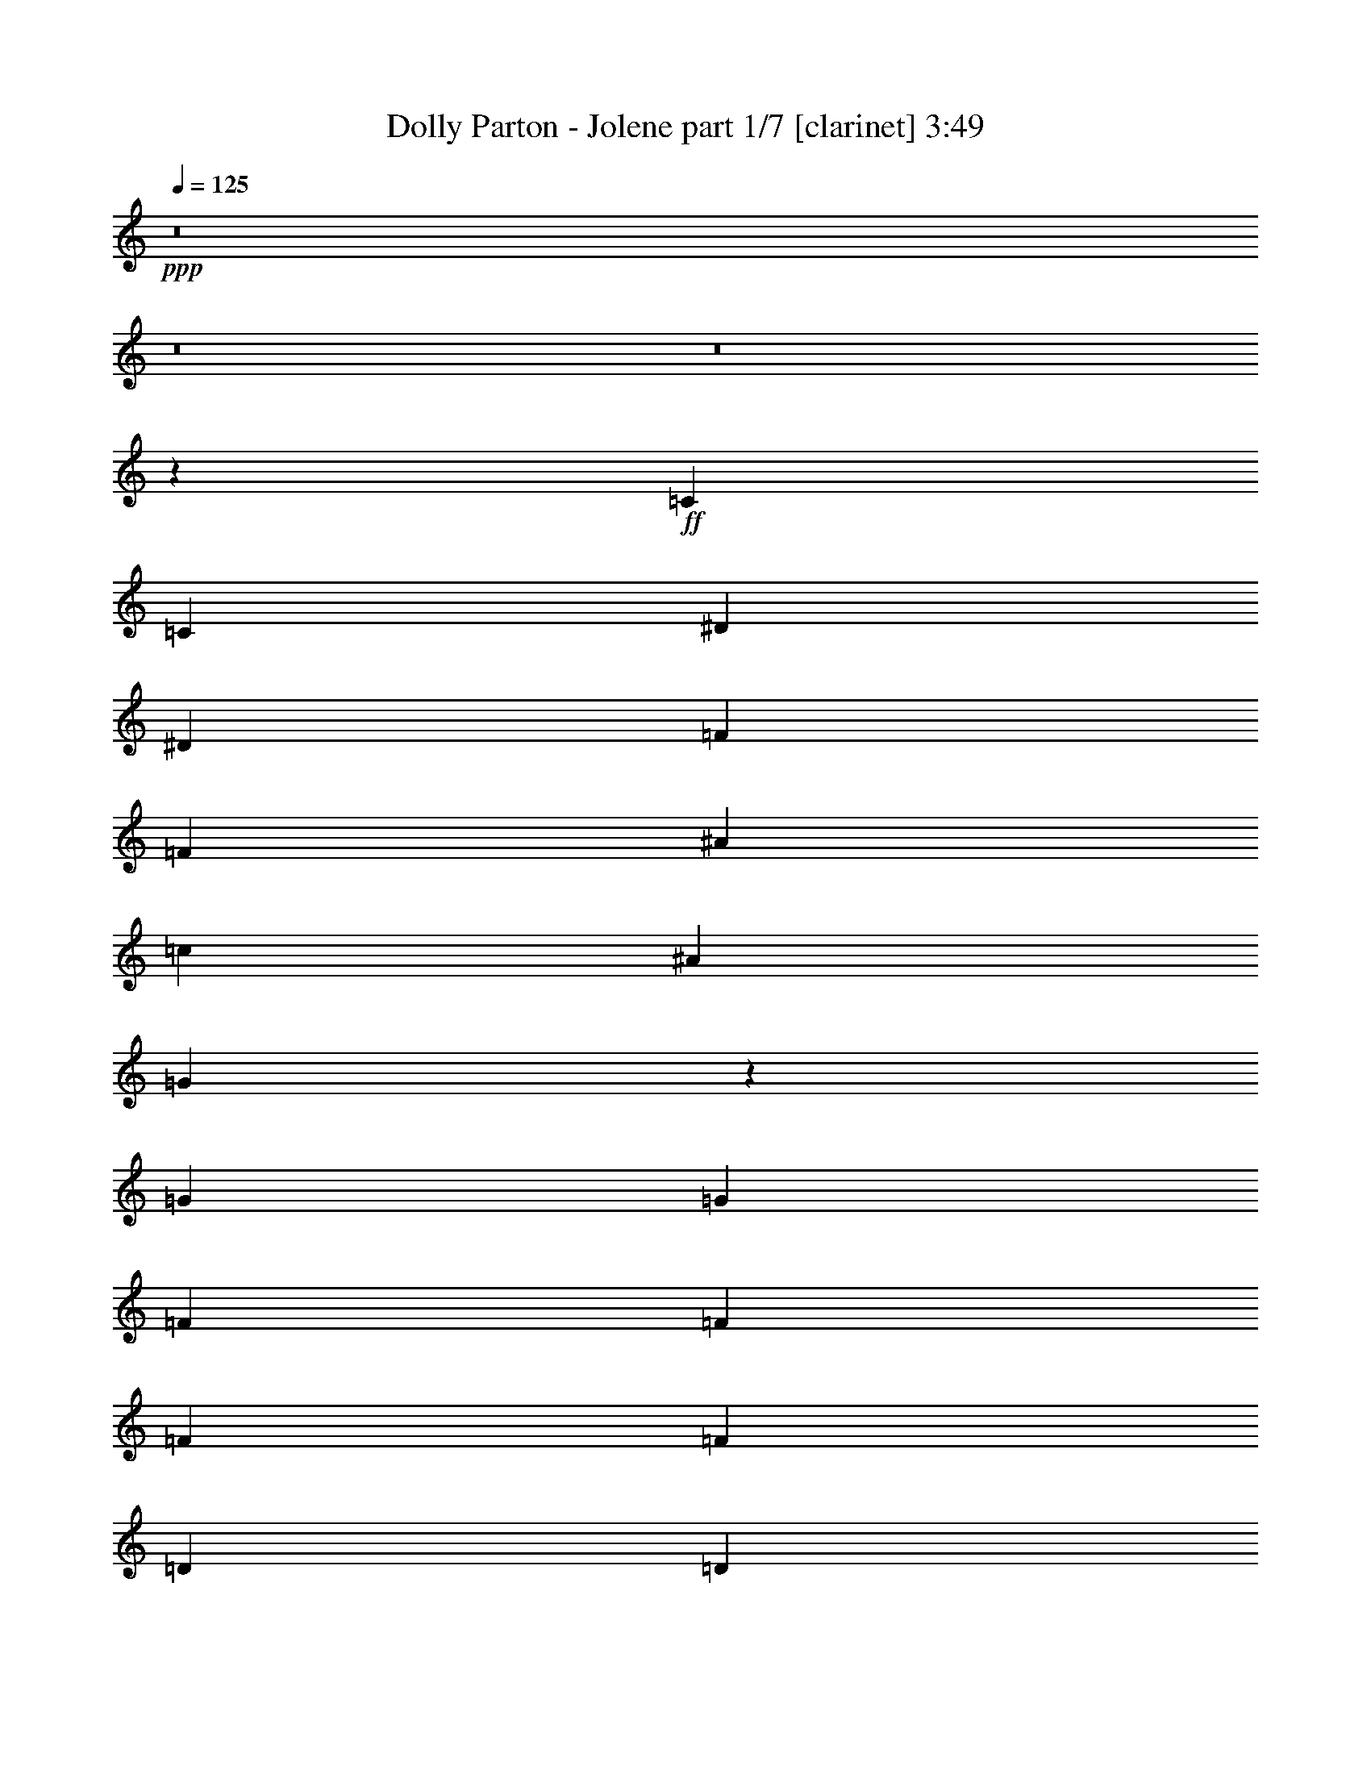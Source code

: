 % Produced with Bruzo's Transcoding Environment 

X:1 
T: Dolly Parton - Jolene part 1/7 [clarinet] 3:49 
Z: Transcribed with BruTE 
L: 1/4 
Q: 125 
K: C 
+ppp+ 
z8 
z8 
z8 
z11385/16616 
+ff+ 
[=C13365/16616] 
[=C79153/33232] 
[^D26731/33232] 
[^D79153/33232] 
[=F13365/16616] 
[=F52423/33232] 
[^A53461/33232] 
[=c4947/4154] 
[^A6423/16616] 
[=G26477/8308] 
z13353/16616 
[=G6423/8308] 
[=G26731/33232] 
[=F13365/16616] 
[=F26731/33232] 
[=F6423/8308] 
[=F13365/16616] 
[=D26731/33232] 
[=D13365/16616] 
[=D6423/8308] 
[=C52867/8308] 
z23167/4154 
[=C13365/16616] 
[=C79153/33232] 
[^D26731/33232] 
[^D79153/33232] 
[=F13365/16616] 
[=F53461/33232] 
[^A52423/33232] 
[=c4947/4154] 
[^A13885/33232] 
[=G65655/16616] 
z6749/8308 
[=F13365/16616] 
[=F6423/8308] 
[=F26731/33232] 
[=F13365/16616] 
[=F26731/33232] 
[=F6423/16616] 
[=D4947/4154] 
[=D26731/33232] 
[=C1285/248] 
[=D6423/16616] 
[=C6423/16616] 
[^A,13885/33232] 
[=C53053/16616] 
z39465/16616 
[=C26731/33232] 
[=C6423/8308] 
[=C13365/16616] 
[=C26731/33232] 
[^D13365/16616] 
[^D6423/8308] 
[^D26731/33232] 
[^D13365/16616] 
[=F26731/33232] 
[=F6423/8308] 
[=F13365/16616] 
[=F26731/33232] 
[=F13365/16616] 
[=G6423/8308] 
[=G26731/33232] 
[=G13365/16616] 
[=F26731/33232] 
[=F6423/8308] 
[=F13365/16616] 
[=F39577/33232] 
[^A,3471/8308] 
[=F6423/8308] 
[=D26731/33232] 
[=D13365/16616] 
[=D6423/8308] 
[^D9603/33232] 
[=D2141/8308] 
[=C24147/4154] 
z186499/33232 
[=C6423/8308] 
[=C26731/33232] 
[=C13365/16616] 
[=C26731/33232] 
[^D6423/8308] 
[^D13365/16616] 
[^D26731/33232] 
[^D4947/4154] 
[^D6423/16616] 
[=F26731/33232] 
[=F13365/16616] 
[=F6423/8308] 
[=F26731/33232] 
[=F3471/8308] 
[=G6423/8308] 
[=G39577/33232] 
[=F13365/16616] 
[=F26731/33232] 
[=F13365/16616] 
[=F6423/8308] 
[=F26731/33232] 
[=G13365/16616] 
[=D26731/33232] 
[=D26173/16616] 
z26807/33232 
[=C13365/16616] 
[=C5107/1072] 
z92513/16616 
[^D13365/16616] 
[=C26731/33232] 
[=C6423/16616] 
[=C4947/4154] 
[^D3359/4154] 
z1533/4154 
[^D6429/33232] 
z10371/16616 
[^D26731/33232] 
[^D6423/16616] 
[^D13365/16616] 
[=F6423/16616] 
[=F26731/33232] 
[=F4947/4154] 
[=F26731/33232] 
[=G13365/16616] 
[=G6423/16616] 
[=G39577/33232] 
[=G13365/16616] 
[=G6423/8308] 
[=F53461/33232] 
[=F6423/16616] 
[=F13885/33232] 
[=F6423/8308] 
[=D13365/16616] 
[=D26731/33232] 
[^D13365/16616] 
[^D6423/8308] 
[=C186521/33232] 
z184591/33232 
[=C6423/8308] 
[=C13365/16616] 
[=C26731/33232] 
[=C13365/16616] 
[^D6423/8308] 
[^D26731/33232] 
[^D3471/8308] 
[^D39577/33232] 
[=F6423/8308] 
[=F13365/16616] 
[=F26731/33232] 
[=F13365/16616] 
[=F6423/8308] 
[=F3541/8308] 
z25413/33232 
[=G2871/16616] 
z34873/33232 
[=G6423/16616] 
[=G6423/16616] 
[=F13365/16616] 
[=F26731/33232] 
[=F13365/16616] 
[=G6423/8308] 
[=F26731/33232] 
[=D13365/16616] 
[=D6423/8308] 
[^A,26731/33232] 
[=C211609/33232] 
z2987/536 
[=C26731/33232] 
[=C79153/33232] 
[^D13365/16616] 
[^D79153/33232] 
[=F26731/33232] 
[=F26211/16616] 
[^A53461/33232] 
[=c39577/33232] 
[^A6423/16616] 
[=G105489/33232] 
z875/1072 
[=G13365/16616] 
[=G26731/33232] 
[=F6423/8308] 
[=F13365/16616] 
[=F26731/33232] 
[=F13365/16616] 
[=D6423/8308] 
[=D26731/33232] 
[=D13365/16616] 
[=C26511/4154] 
z46179/8308 
[=C13365/16616] 
[=C79153/33232] 
[^D26731/33232] 
[^D79153/33232] 
[=F13365/16616] 
[=F52423/33232] 
[^A26211/16616] 
[=c40615/33232] 
[^A6423/16616] 
[=G132969/33232] 
z25337/33232 
[=F26731/33232] 
[=F13365/16616] 
[=F26731/33232] 
[=F6423/8308] 
[=F13365/16616] 
[=F6423/16616] 
[=D40615/33232] 
[=D6423/8308] 
[=C172191/33232] 
[=D6423/16616] 
[=C3471/8308] 
[^A,6423/16616] 
[=C13211/4154] 
z106079/33232 
[=C26731/33232] 
[=C6423/16616] 
[=C4947/4154] 
[^D13311/16616] 
z6257/16616 
[^D6179/33232] 
z1312/2077 
[^D26731/33232] 
[^D6423/16616] 
[^D13365/16616] 
[=F6423/16616] 
[=F26731/33232] 
[=F4947/4154] 
[=F26731/33232] 
[=G13365/16616] 
[=G6423/16616] 
[=G39577/33232] 
[=G13365/16616] 
[=G26731/33232] 
[=F26211/16616] 
[=F13885/33232] 
[=F6423/16616] 
[=F13365/16616] 
[=D6423/8308] 
[=D26731/33232] 
[^D13365/16616] 
[^D26731/33232] 
[=C11577/2077] 
z184841/33232 
[=C13365/16616] 
[=C6423/8308] 
[=C26731/33232] 
[=C13365/16616] 
[^D26731/33232] 
[^D6423/8308] 
[^D3471/8308] 
[^D39577/33232] 
[=F13365/16616] 
[=F6423/8308] 
[=F26731/33232] 
[=F13365/16616] 
[=F26731/33232] 
[=F12875/33232] 
z26701/33232 
[=G6531/33232] 
z533/536 
[=G6423/16616] 
[=G3471/8308] 
[=F6423/8308] 
[=F26731/33232] 
[=F13365/16616] 
[=G26731/33232] 
[=F6423/8308] 
[=D13365/16616] 
[=D26731/33232] 
[^A,6423/8308] 
[=C211359/33232] 
z186483/33232 
[=C6423/8308] 
[=C80191/33232] 
[^D6423/8308] 
[^D79153/33232] 
[=F26731/33232] 
[=F53461/33232] 
[^A26211/16616] 
[=c39577/33232] 
[^A3471/8308] 
[=G53139/16616] 
z12649/16616 
[=G13365/16616] 
[=G26731/33232] 
[=F13365/16616] 
[=F6423/8308] 
[=F26731/33232] 
[=F13365/16616] 
[=D26731/33232] 
[=D6423/8308] 
[=D13365/16616] 
[=C105919/16616] 
z92483/16616 
[=C13365/16616] 
[=C79153/33232] 
[^D26731/33232] 
[^D79153/33232] 
[=F13365/16616] 
[=F52423/33232] 
[^A53461/33232] 
[=c4947/4154] 
[^A6423/16616] 
[=G132719/33232] 
z13313/16616 
[=F6423/8308] 
[=F13365/16616] 
[=F26731/33232] 
[=F13365/16616] 
[=F6423/8308] 
[=F13885/33232] 
[=D4947/4154] 
[=D26731/33232] 
[=C46259/8308] 
[^A,6423/8308] 
[=C186441/33232] 
z52057/33232 
[=C13365/16616] 
[=C66307/16616] 
[=c6423/8308] 
[=d26731/33232] 
[=c6423/16616] 
[=B3471/8308] 
[=c79039/16616] 
z8 
z8 
z8 
z8 
z8 
z9/2 

X:2 
T: Dolly Parton - Jolene part 2/7 [harp] 3:49 
Z: Transcribed with BruTE 
L: 1/4 
Q: 125 
K: C 
+ppp+ 
+mp+ 
[=G52423/33232-=c52423/33232-^d52423/33232-] 
[=G13365/16616-=c13365/16616-=d13365/16616^d13365/16616] 
[=G13/16=c13/16^d13/16] 
[=c6615/8308-^d6615/8308-=g6615/8308-] 
[=c6423/8308-=d6423/8308^d6423/8308=g6423/8308-] 
[=c26731/33232-^d26731/33232-=g26731/33232-] 
[=c1411/2077-=d1411/2077-^d1411/2077=g1411/2077-] 
[=c/8=d/8=g/8] 
[=G52423/33232-=c52423/33232-^d52423/33232-] 
[=G13365/16616-=c13365/16616-=d13365/16616^d13365/16616] 
[=G11/16=c11/16-^d11/16-] 
[=c/8^d/8] 
[=c6615/8308-^d6615/8308-=g6615/8308-] 
[=c3/8=d3/8-^d3/8=g3/8] 
[=G6615/16616-=c6615/16616-=d6615/16616^d6615/16616] 
[=G26731/33232-=c26731/33232-^d26731/33232-] 
[=G1411/2077=c1411/2077-=d1411/2077-^d1411/2077] 
[=c/8=d/8] 
[=c19/16^d19/16=g19/16] 
[=G810/2077-=c810/2077-^d810/2077-] 
[=G13365/16616-=c13365/16616-=d13365/16616^d13365/16616] 
[=G11/16-=c11/16^d11/16-] 
[=G/8^d/8] 
[=G6615/8308-=c6615/8308-^d6615/8308-] 
[=G6423/8308-=c6423/8308-=d6423/8308^d6423/8308] 
[=G26731/33232-=c26731/33232-^d26731/33232-] 
[=G1411/2077=c1411/2077-=d1411/2077-^d1411/2077] 
[=c/8=d/8] 
[=G52423/33232-=c52423/33232-^d52423/33232-] 
[=G13365/16616-=c13365/16616-=d13365/16616^d13365/16616] 
[=G11/16=c11/16^d11/16-] 
[^d/8] 
[=c12711/16616-^d12711/16616-=g12711/16616-] 
[=c13365/16616-=d13365/16616^d13365/16616=g13365/16616-] 
[=c26731/33232-^d26731/33232-=g26731/33232-] 
[=c1411/2077=d1411/2077-^d1411/2077=g1411/2077] 
[=d/8] 
+pp+ 
[=c50865/16616^d50865/16616=g50865/16616] 
z/8 
[^A17711/16616^d17711/16616=g17711/16616-] 
[=g/8] 
+pp+ 
[=G62153/33232^A62153/33232^d62153/33232] 
z/8 
+pp+ 
[=F35423/33232^A35423/33232=d35423/33232] 
z/8 
+pp+ 
[^A62153/33232=d62153/33232=f62153/33232] 
z/8 
+pp+ 
[=c104845/33232^d104845/33232=g104845/33232] 
[=G105883/33232=c105883/33232^d105883/33232] 
[=d36461/33232=f36461/33232^a36461/33232] 
z/8 
+pp+ 
[=d65269/33232=f65269/33232^a65269/33232] 
+pp+ 
[^A105883/33232=d105883/33232=f105883/33232] 
[=c39577/33232^d39577/33232=g39577/33232] 
+pp+ 
[=c66307/33232^d66307/33232=g66307/33232] 
+pp+ 
[=G13365/16616-=c13365/16616-^d13365/16616-] 
+mp+ 
[=G26731/33232-=c26731/33232-=d26731/33232^d26731/33232] 
[=G13365/16616-=c13365/16616-^d13365/16616-] 
[=G6423/8308=c6423/8308=d6423/8308^d6423/8308] 
[=G53461/33232-=c53461/33232-^d53461/33232-] 
[=G26731/33232-=c26731/33232-=d26731/33232^d26731/33232] 
[=G3/4=c3/4^d3/4] 
[=c13749/16616-^d13749/16616-=g13749/16616-] 
[=c26731/33232-=d26731/33232^d26731/33232=g26731/33232-] 
[=c26211/16616^d26211/16616=g26211/16616] 
+pp+ 
[=G39577/33232=c39577/33232^d39577/33232] 
+pp+ 
[=c66307/33232^d66307/33232=g66307/33232] 
+pp+ 
[^d105883/33232=g105883/33232^a105883/33232] 
[=F39577/33232^A39577/33232=d39577/33232] 
+pp+ 
[=F66307/33232^A66307/33232=d66307/33232] 
+pp+ 
[=c105883/33232^d105883/33232=g105883/33232] 
[=c26471/8308^d26471/8308=g26471/8308] 
[^A105883/33232=d105883/33232=f105883/33232] 
[=F50865/16616^A50865/16616=d50865/16616-] 
[=d/8] 
[=c101729/33232-^d101729/33232-=g101729/33232] 
[=c/8^d/8] 
[=G39577/33232=c39577/33232^d39577/33232] 
+pp+ 
[=c62153/33232-^d62153/33232-=g62153/33232] 
[=c/8^d/8] 
+pp+ 
[=c101729/33232^d101729/33232-=g101729/33232] 
[^d/8] 
[=G50865/16616-=c50865/16616-^d50865/16616] 
[=G/8=c/8] 
[=c101729/33232^d101729/33232=g101729/33232] 
z/8 
[^A50865/16616^d50865/16616=g50865/16616] 
z/8 
[=F17711/16616^A17711/16616=d17711/16616] 
z/8 
+pp+ 
[=d62153/33232=f62153/33232^a62153/33232] 
z/8 
+pp+ 
[=G50865/16616=c50865/16616^d50865/16616] 
z/8 
[^A101729/33232=d101729/33232=f101729/33232] 
z/8 
[^A104845/33232=d104845/33232=f104845/33232] 
+mp+ 
[=G9/8-=c9/8^d9/8=g9/8] 
[=G/8] 
[=G9663/8308=c9663/8308-^d9663/8308-] 
[^D6423/8308=G6423/8308=c6423/8308^d6423/8308] 
[=c105883/33232^d105883/33232=g105883/33232] 
[=c26471/8308^d26471/8308=g26471/8308] 
[=G39/16-=c39/16-^d39/16-=c'39/16] 
+pp+ 
[=G1555/2077=c1555/2077^d1555/2077] 
[=c26471/8308^d26471/8308=g26471/8308] 
[^A4947/4154^d4947/4154=g4947/4154] 
+pp+ 
[^A66307/33232^d66307/33232=g66307/33232] 
+pp+ 
[=d26471/8308=f26471/8308^a26471/8308] 
[=G105883/33232=c105883/33232^d105883/33232] 
[^A26471/8308=d26471/8308=f26471/8308] 
[^A105883/33232=d105883/33232=f105883/33232] 
[=G26471/8308=c26471/8308^d26471/8308] 
[=c4947/4154^d4947/4154=g4947/4154] 
+pp+ 
[=c66307/33232^d66307/33232=g66307/33232] 
+mp+ 
[=c26471/8308^d26471/8308=g26471/8308] 
[=c19/8-^d19/8-=g19/8-=c'19/8] 
+pp+ 
[=c22803/33232^d22803/33232-=g22803/33232-] 
[^d/8=g/8] 
[=c50865/16616^d50865/16616=g50865/16616-] 
[=g/8] 
[^A101729/33232-^d101729/33232=g101729/33232] 
[^A/8] 
[=F39577/33232^A39577/33232=d39577/33232] 
+pp+ 
[^A66307/33232=d66307/33232=f66307/33232] 
+pp+ 
[=G101729/33232=c101729/33232-^d101729/33232] 
[=c/8] 
[^A50865/16616=d50865/16616=f50865/16616] 
z/8 
[=d101729/33232=f101729/33232^a101729/33232] 
z/8 
[=G50865/16616=c50865/16616^d50865/16616] 
z/8 
+mp+ 
[=c101729/33232^d101729/33232-=g101729/33232] 
[^d/8] 
[=c50865/16616^d50865/16616=g50865/16616-] 
[=g/8] 
[=G17/16=c17/16^d17/16=c'17/16-] 
[=c'/8-] 
[=c4947/4154-^d4947/4154-=g4947/4154-=c'4947/4154] 
+pp+ 
[=c12903/16616^d12903/16616=g12903/16616] 
+pp+ 
[=G36461/33232=c36461/33232^d36461/33232] 
z/8 
+pp+ 
[=c16317/8308^d16317/8308=g16317/8308] 
+pp+ 
[^d26471/8308=g26471/8308^a26471/8308] 
[^A105883/33232=d105883/33232=f105883/33232] 
[=c26471/8308^d26471/8308=g26471/8308] 
[^A4947/4154=d4947/4154=f4947/4154] 
+pp+ 
[=d66307/33232=f66307/33232^a66307/33232] 
+pp+ 
[=F26471/8308^A26471/8308=d26471/8308] 
[=c105883/33232^d105883/33232=g105883/33232] 
+mp+ 
[=c19/16^d19/16=g19/16] 
[=G66421/33232=c66421/33232^d66421/33232] 
[=G105883/33232=c105883/33232^d105883/33232=g105883/33232] 
[=G19/8-=c19/8-^d19/8-=c'19/8] 
+pp+ 
[=G13479/16616=c13479/16616^d13479/16616] 
[=c105883/33232^d105883/33232=g105883/33232] 
[=G39577/33232^A39577/33232^d39577/33232] 
+pp+ 
[=G66307/33232^A66307/33232^d66307/33232] 
+pp+ 
[=F105883/33232^A105883/33232=d105883/33232] 
[=c50865/16616^d50865/16616-=g50865/16616-] 
[^d/8=g/8] 
[=c4947/4154^d4947/4154=g4947/4154] 
+pp+ 
[=c66307/33232^d66307/33232=g66307/33232] 
+pp+ 
[=d39577/33232=f39577/33232^a39577/33232] 
+pp+ 
[=d62153/33232-=f62153/33232-^a62153/33232] 
[=d/8=f/8] 
+pp+ 
[^A101729/33232-=d101729/33232-=f101729/33232] 
[^A/8=d/8] 
+mp+ 
[=G52423/33232-=c52423/33232-^d52423/33232-] 
[=G13365/16616-=c13365/16616-=d13365/16616^d13365/16616] 
[=G11/16=c11/16^d11/16-] 
[^d/8] 
[=G12711/16616-=c12711/16616-^d12711/16616-] 
[=G5/16=c5/16=d5/16-^d5/16-] 
[=d/8-^d/8] 
[=G12191/33232-=c12191/33232-=d12191/33232^d12191/33232] 
[=G26731/33232-=c26731/33232-^d26731/33232-] 
[=G1411/2077=c1411/2077=d1411/2077-^d1411/2077] 
[=d/8] 
[=G17/16=c17/16-^d17/16] 
[=c/8] 
[=G810/2077-=c810/2077-^d810/2077-] 
[=G13365/16616-=c13365/16616-=d13365/16616^d13365/16616] 
[=G11/16=c11/16^d11/16-] 
[^d/8] 
[=G12711/16616-=c12711/16616-^d12711/16616-] 
[=G13365/16616-=c13365/16616-=d13365/16616^d13365/16616] 
[=G26731/33232-=c26731/33232^d26731/33232-] 
[=G1411/2077=c1411/2077-^d1411/2077] 
[=c/8] 
+pp+ 
[=c50865/16616^d50865/16616=g50865/16616] 
z/8 
[^A101729/33232^d101729/33232=g101729/33232] 
z/8 
[=F104845/33232^A104845/33232=d104845/33232] 
[=G26471/8308=c26471/8308^d26471/8308] 
[=c36461/33232^d36461/33232=g36461/33232] 
z/8 
+pp+ 
[=c16317/8308^d16317/8308=g16317/8308] 
+pp+ 
[^A36461/33232=d36461/33232=f36461/33232] 
z/8 
+pp+ 
[^A65269/33232=d65269/33232=f65269/33232] 
+pp+ 
[=d4947/4154=f4947/4154^a4947/4154] 
+pp+ 
[^A66307/33232=d66307/33232=f66307/33232] 
+pp+ 
[=G39577/33232=c39577/33232^d39577/33232] 
+pp+ 
[=c66307/33232^d66307/33232=g66307/33232] 
+pp+ 
[=G4947/4154=c4947/4154^d4947/4154] 
+pp+ 
[=G66307/33232=c66307/33232^d66307/33232] 
+pp+ 
[=G39577/33232=c39577/33232^d39577/33232] 
+pp+ 
[=G66307/33232=c66307/33232^d66307/33232] 
+pp+ 
[=G105883/33232=c105883/33232^d105883/33232] 
[=c26471/8308^d26471/8308=g26471/8308] 
[^A105883/33232^d105883/33232=g105883/33232] 
[=F39577/33232^A39577/33232=d39577/33232] 
+pp+ 
[^A66307/33232=d66307/33232=f66307/33232] 
+pp+ 
[=G105883/33232=c105883/33232^d105883/33232] 
[^A26471/8308=d26471/8308=f26471/8308] 
[=d101729/33232-=f101729/33232^a101729/33232-] 
[=d/8^a/8] 
[=G50865/16616=c50865/16616-^d50865/16616-] 
[=c/8^d/8] 
+mp+ 
[=c101729/33232-^d101729/33232-=g101729/33232] 
[=c/8^d/8] 
[=c50865/16616^d50865/16616-=g50865/16616-] 
[^d/8=g/8] 
[=G17/16=c17/16^d17/16-=c'17/16-] 
[^d/8=c'/8-] 
[=c4947/4154-^d4947/4154-=g4947/4154-=c'4947/4154] 
+pp+ 
[=c11345/16616^d11345/16616-=g11345/16616-] 
[^d/8=g/8] 
+pp+ 
[=G39577/33232=c39577/33232^d39577/33232] 
+pp+ 
[=c62153/33232^d62153/33232=g62153/33232] 
z/8 
+pp+ 
[^d101729/33232=g101729/33232^a101729/33232] 
z/8 
[^A50865/16616=d50865/16616=f50865/16616] 
z/8 
[=c101729/33232^d101729/33232=g101729/33232] 
z/8 
[^A35423/33232=d35423/33232=f35423/33232] 
z/8 
+pp+ 
[=d62153/33232=f62153/33232^a62153/33232] 
z/8 
+pp+ 
[=F104845/33232^A104845/33232=d104845/33232] 
[=c105883/33232^d105883/33232=g105883/33232] 
+mp+ 
[=c9/8^d9/8-=g9/8] 
[^d/8] 
[=G8043/4154=c8043/4154^d8043/4154] 
[=G105883/33232=c105883/33232^d105883/33232=g105883/33232] 
[=G39/16-=c39/16-^d39/16-=c'39/16] 
+pp+ 
[=G24881/33232=c24881/33232^d24881/33232] 
[=c105883/33232^d105883/33232=g105883/33232] 
[=G39577/33232^A39577/33232^d39577/33232] 
+pp+ 
[=G66307/33232^A66307/33232^d66307/33232] 
+pp+ 
[=F105883/33232^A105883/33232=d105883/33232] 
[=c26471/8308^d26471/8308=g26471/8308] 
[=c4947/4154^d4947/4154=g4947/4154] 
+pp+ 
[=c66307/33232^d66307/33232=g66307/33232] 
+pp+ 
[=d39577/33232=f39577/33232^a39577/33232] 
+pp+ 
[=d66307/33232=f66307/33232^a66307/33232] 
+pp+ 
[^A105883/33232=d105883/33232=f105883/33232] 
+mp+ 
[=G52423/33232-=c52423/33232-^d52423/33232-] 
[=G13365/16616-=c13365/16616-=d13365/16616^d13365/16616] 
[=G13/16=c13/16^d13/16] 
[=G6615/8308-=c6615/8308-^d6615/8308-] 
[=G3/8=c3/8=d3/8-^d3/8] 
[=G6615/16616-=c6615/16616-=d6615/16616^d6615/16616] 
[=G26731/33232-=c26731/33232-^d26731/33232-] 
[=G13365/16616=c13365/16616=d13365/16616^d13365/16616] 
[=G19/16=c19/16^d19/16] 
[=G810/2077-=c810/2077-^d810/2077-] 
[=G13365/16616-=c13365/16616-=d13365/16616^d13365/16616] 
[=G11/16-=c11/16^d11/16-] 
[=G/8^d/8] 
[=G6615/8308-=c6615/8308-^d6615/8308-] 
[=G6423/8308-=c6423/8308-=d6423/8308^d6423/8308] 
[=G26731/33232-=c26731/33232^d26731/33232-] 
[=G1411/2077=c1411/2077-^d1411/2077] 
[=c/8] 
+pp+ 
[=c50865/16616^d50865/16616-=g50865/16616-] 
[^d/8=g/8] 
[^A101729/33232-^d101729/33232=g101729/33232-] 
[^A/8=g/8] 
[=F50865/16616^A50865/16616=d50865/16616] 
z/8 
[=G101729/33232=c101729/33232^d101729/33232] 
z/8 
[=c35423/33232-^d35423/33232=g35423/33232-] 
[=c/8=g/8] 
+pp+ 
[=c62153/33232^d62153/33232=g62153/33232] 
z/8 
+pp+ 
[^A17711/16616=d17711/16616-=f17711/16616] 
[=d/8] 
+pp+ 
[^A62153/33232=d62153/33232=f62153/33232] 
z/8 
+pp+ 
[=d35423/33232=f35423/33232^a35423/33232] 
z/8 
+pp+ 
[^A62153/33232=d62153/33232=f62153/33232] 
z/8 
+pp+ 
[=G17711/16616=c17711/16616^d17711/16616] 
z/8 
+pp+ 
[=c62153/33232^d62153/33232=g62153/33232] 
z/8 
+pp+ 
[=G35423/33232=c35423/33232^d35423/33232] 
z/8 
+pp+ 
[=G16317/8308=c16317/8308^d16317/8308] 
+pp+ 
[=G36461/33232=c36461/33232^d36461/33232] 
z/8 
+pp+ 
[=G65269/33232=c65269/33232^d65269/33232] 
+pp+ 
[=G105883/33232=c105883/33232^d105883/33232] 
[=G39577/33232=c39577/33232^d39577/33232] 
+pp+ 
[=G66307/33232=c66307/33232^d66307/33232] 
+pp+ 
[=G105883/33232=c105883/33232^d105883/33232] 
[=c26471/8308^d26471/8308=g26471/8308] 
[=G105883/33232=c105883/33232^d105883/33232] 
+mp+ 
[=c53461/33232-^d53461/33232-=g53461/33232-] 
[=c6423/8308-=d6423/8308^d6423/8308=g6423/8308-] 
[=c13/16^d13/16=g13/16] 
[=c6615/8308-^d6615/8308-=g6615/8308-] 
[=c26731/33232-=d26731/33232^d26731/33232=g26731/33232-] 
[=c6423/8308-^d6423/8308-=g6423/8308-] 
[=c13365/16616=d13365/16616^d13365/16616=g13365/16616] 
[=c53461/33232-^d53461/33232-=g53461/33232-] 
[=c6423/8308-=d6423/8308^d6423/8308=g6423/8308-] 
[=c13/16^d13/16=g13/16] 
[=c6615/8308-^d6615/8308-=g6615/8308-] 
[=c26731/33232-=d26731/33232^d26731/33232=g26731/33232-] 
[=c6423/8308-^d6423/8308-=g6423/8308-] 
[=c13365/16616=d13365/16616^d13365/16616=g13365/16616] 
[=c53461/33232-^d53461/33232-=g53461/33232-] 
[=c6423/8308-=d6423/8308^d6423/8308=g6423/8308-] 
[=c13/16^d13/16=g13/16] 
[=c6615/8308-^d6615/8308-=g6615/8308-] 
[=c6423/8308-=d6423/8308^d6423/8308=g6423/8308-] 
[=c26731/33232-^d26731/33232-=g26731/33232-] 
[=c13365/16616=d13365/16616^d13365/16616=g13365/16616] 
[=c52423/33232-^d52423/33232-=g52423/33232-] 
[=c13365/16616-=d13365/16616^d13365/16616=g13365/16616-] 
[=c13/16^d13/16=g13/16] 
[=c6615/8308-^d6615/8308-=g6615/8308-] 
[=c6423/8308-=d6423/8308^d6423/8308=g6423/8308-] 
[=c26731/33232-^d26731/33232-=g26731/33232-] 
[=c13365/16616=d13365/16616^d13365/16616=g13365/16616] 
[=c52423/33232-^d52423/33232-=g52423/33232-] 
[=c13365/16616-=d13365/16616^d13365/16616=g13365/16616-] 
[=c13/16^d13/16=g13/16] 
[=c6615/8308-^d6615/8308-=g6615/8308-] 
+pp+ 
[=c6423/8308-=d6423/8308^d6423/8308=g6423/8308-] 
[=c26731/33232-^d26731/33232-=g26731/33232-] 
[=c1411/2077=d1411/2077-^d1411/2077-=g1411/2077-] 
[=d/8^d/8=g/8] 
+pp+ 
[=c52423/33232-^d52423/33232-=g52423/33232-] 
[=c13365/16616-=d13365/16616^d13365/16616=g13365/16616-] 
[=c11/16^d11/16-=g11/16-] 
[^d/8=g/8] 
[=c12711/16616-^d12711/16616-=g12711/16616-] 
+ppp+ 
[=c13365/16616-=d13365/16616^d13365/16616=g13365/16616-] 
[=c26731/33232-^d26731/33232-=g26731/33232-] 
[=c3/4=d3/4-^d3/4-=g3/4-] 
[=d/8^d/8=g/8] 
z102823/16616 

X:3 
T: Dolly Parton - Jolene part 3/7 [lute] 3:49 
Z: Transcribed with BruTE 
L: 1/4 
Q: 125 
K: C 
+ppp+ 
+pp+ 
[=C22577/33232=G22577/33232=c22577/33232] 
z/8 
+mp+ 
[=C3/8^D3/8-=G3/8=c3/8] 
[=C6423/16616-^D6423/16616=G6423/16616-=c6423/16616-] 
+pp+ 
[=C13557/16616=G13557/16616=c13557/16616] 
+mp+ 
[=C13/16=G13/16=c13/16] 
[=C11153/16616=G11153/16616-=c11153/16616-] 
[=G/8=c/8] 
+pp+ 
[=C6423/16616=G6423/16616=c6423/16616] 
[=C6423/16616-=G6423/16616=c6423/16616] 
+mp+ 
[=C26731/33232=G26731/33232=c26731/33232] 
+pp+ 
[=C1411/2077-=G1411/2077=c1411/2077-] 
[=C/8=c/8] 
[=C22577/33232=G22577/33232=c22577/33232] 
z/8 
+mp+ 
[=C3/8^D3/8-=G3/8=c3/8] 
[=C6423/16616-^D6423/16616=G6423/16616-=c6423/16616-] 
+pp+ 
[=C13557/16616=G13557/16616=c13557/16616] 
+mp+ 
[=C13/16=G13/16=c13/16] 
[=C11153/16616=G11153/16616-=c11153/16616-] 
[=G/8=c/8] 
+pp+ 
[=C6423/16616=G6423/16616=c6423/16616] 
[=C6423/16616-=G6423/16616=c6423/16616] 
+mp+ 
[=C26731/33232=G26731/33232=c26731/33232] 
+pp+ 
[=C1411/2077-=G1411/2077-=c1411/2077] 
[=C/8=G/8] 
[=C22577/33232=G22577/33232=c22577/33232] 
z/8 
+mp+ 
[=C3/8^D3/8-=G3/8=c3/8] 
[=C6423/16616-^D6423/16616=G6423/16616-=c6423/16616-] 
+pp+ 
[=C13557/16616=G13557/16616=c13557/16616] 
+mp+ 
[=C13/16=G13/16=c13/16] 
[=C11153/16616=G11153/16616-=c11153/16616-] 
[=G/8=c/8] 
+pp+ 
[=C6423/8308-=G6423/8308=c6423/8308] 
+mp+ 
[=C49307/33232-=G49307/33232=c49307/33232-] 
+pp+ 
[=C/8=c/8] 
[=C6423/8308=G6423/8308=c6423/8308] 
+mp+ 
[=C13/16-^D13/16=G13/16-=c13/16-] 
+pp+ 
[=C6615/8308-=G6615/8308=c6615/8308] 
+mp+ 
[=C11/16=G11/16-=c11/16-] 
[=G/8=c/8] 
[=C12711/16616=G12711/16616=c12711/16616] 
+pp+ 
[=C4865/16616=G4865/16616-=c4865/16616] 
[=G/8] 
[=C6423/16616-=G6423/16616=c6423/16616] 
+mp+ 
[=C26731/33232=G26731/33232=c26731/33232] 
+pp+ 
[=C1411/2077=G1411/2077=c1411/2077] 
z/8 
[=C6423/8308=G6423/8308=c6423/8308] 
+mp+ 
[=C5/16^D5/16-=G5/16-=c5/16] 
[^D/8-=G/8] 
[=C738/2077-^D738/2077=G738/2077-=c738/2077-] 
+pp+ 
[=C1435/2077-=G1435/2077-=c1435/2077] 
[=C/8=G/8] 
+mp+ 
[=C22577/33232=G22577/33232-=c22577/33232-] 
[=G/8=c/8] 
+pp+ 
[^D6423/8308^A6423/8308^d6423/8308] 
+mp+ 
[^D5/16-=G5/16-^A5/16-^d5/16] 
[^D/8=G/8-^A/8] 
[^D11807/33232-=G11807/33232^A11807/33232-^d11807/33232-] 
+pp+ 
[^D27115/33232^A27115/33232^d27115/33232] 
+mp+ 
[^D1411/2077=G1411/2077-^A1411/2077-^d1411/2077] 
[=G/8^A/8] 
+pp+ 
[^A,6423/8308=F6423/8308^A6423/8308] 
+mp+ 
[^A,5/16=F5/16^A5/16-=d5/16-] 
[^A/8=d/8-] 
[^A,738/2077-=F738/2077-^A738/2077-=d738/2077] 
+pp+ 
[^A,1435/2077-=F1435/2077-^A1435/2077] 
[^A,/8=F/8] 
+mp+ 
[^A,22577/33232=F22577/33232^A22577/33232=d22577/33232-=f22577/33232-] 
[=d/8=f/8] 
+pp+ 
[=C6423/8308=G6423/8308=c6423/8308] 
+mp+ 
[=C5/16=G5/16=c5/16^d5/16-=g5/16-] 
[^d/8-=g/8-] 
[=C11807/33232-=G11807/33232-=c11807/33232-^d11807/33232=g11807/33232] 
+pp+ 
[=C22961/33232-=G22961/33232=c22961/33232] 
[=C/8] 
+mp+ 
[=C6423/8308=G6423/8308=c6423/8308^d6423/8308] 
+pp+ 
[=C13365/16616=G13365/16616=c13365/16616] 
+mp+ 
[=C5/16=G5/16=c5/16-^d5/16-] 
[=c/8^d/8-] 
[=C738/2077-=G738/2077-=c738/2077-^d738/2077] 
+pp+ 
[=C1435/2077-=G1435/2077=c1435/2077-] 
[=C/8=c/8] 
+mp+ 
[=C6423/8308=G6423/8308=c6423/8308^d6423/8308] 
+pp+ 
[^A,26731/33232=F26731/33232^A26731/33232] 
+mp+ 
[^A,5/16=F5/16^A5/16-=d5/16-] 
[^A/8=d/8-] 
[^A,11807/33232-=F11807/33232-^A11807/33232-=d11807/33232] 
+pp+ 
[^A,22961/33232=F22961/33232^A22961/33232] 
z/8 
+mp+ 
[^A,6423/8308=F6423/8308^A6423/8308=d6423/8308] 
+pp+ 
[^A,13365/16616=F13365/16616^A13365/16616] 
+mp+ 
[^A,5/16=F5/16^A5/16-=d5/16-] 
[^A/8=d/8-] 
[^A,738/2077-=F738/2077-^A738/2077-=d738/2077] 
+pp+ 
[^A,1435/2077=F1435/2077^A1435/2077] 
z/8 
+mp+ 
[^A,6423/8308=F6423/8308^A6423/8308=d6423/8308] 
+pp+ 
[=C26731/33232=G26731/33232=c26731/33232] 
+mp+ 
[=C3/8^D3/8-=G3/8=c3/8] 
[=C14923/33232-^D14923/33232=G14923/33232-=c14923/33232-] 
+pp+ 
[=C10961/16616=G10961/16616=c10961/16616] 
z/8 
+mp+ 
[=C6423/8308=G6423/8308=c6423/8308] 
[=C13365/16616=G13365/16616=c13365/16616] 
+pp+ 
[=C6423/16616=G6423/16616=c6423/16616] 
[=C13885/33232-=G13885/33232=c13885/33232] 
+mp+ 
[=C1411/2077=G1411/2077-=c1411/2077-] 
[=G/8=c/8] 
+pp+ 
[=C6423/8308=G6423/8308=c6423/8308] 
[=C26731/33232=G26731/33232=c26731/33232] 
+mp+ 
[=C3/8^D3/8-=G3/8=c3/8] 
[=C14923/33232-^D14923/33232=G14923/33232-=c14923/33232-] 
+pp+ 
[=C10961/16616=G10961/16616=c10961/16616] 
z/8 
+mp+ 
[=C6423/8308=G6423/8308=c6423/8308] 
[=C13365/16616=G13365/16616=c13365/16616] 
+pp+ 
[=C6423/16616=G6423/16616=c6423/16616] 
[=C13885/33232-=G13885/33232=c13885/33232] 
+mp+ 
[=C6423/8308=G6423/8308=c6423/8308] 
+pp+ 
[=C13365/16616=G13365/16616=c13365/16616] 
[=C26731/33232=G26731/33232=c26731/33232] 
+mp+ 
[=C3/8^D3/8-=G3/8=c3/8] 
[=C14923/33232-^D14923/33232=G14923/33232-=c14923/33232-] 
+pp+ 
[=C25037/33232=G25037/33232=c25037/33232] 
+mp+ 
[=C26731/33232=G26731/33232=c26731/33232] 
+pp+ 
[^D1411/2077-^A1411/2077^d1411/2077] 
[^D/8] 
+mp+ 
[^D3/8=G3/8-^A3/8^d3/8] 
[^D14923/33232-=G14923/33232^A14923/33232-^d14923/33232-] 
+pp+ 
[^D12519/16616^A12519/16616^d12519/16616] 
+mp+ 
[^D13365/16616=G13365/16616^A13365/16616^d13365/16616] 
+pp+ 
[^A,22577/33232=F22577/33232-^A22577/33232] 
[=F/8] 
+mp+ 
[^A,13/16-=F13/16-^A13/16-=d13/16] 
+pp+ 
[^A,25421/33232-=F25421/33232-^A25421/33232-] 
+mp+ 
[^A,26731/33232=F26731/33232^A26731/33232=d26731/33232=f26731/33232] 
+pp+ 
[=C1411/2077=G1411/2077-=c1411/2077] 
[=G/8] 
+mp+ 
[=C3/8=G3/8=c3/8^d3/8-=g3/8-] 
[=C14923/33232-=G14923/33232-=c14923/33232-^d14923/33232=g14923/33232] 
+pp+ 
[=C12519/16616=G12519/16616=c12519/16616] 
+mp+ 
[=C13365/16616=G13365/16616=c13365/16616^d13365/16616] 
+pp+ 
[=C22577/33232-=G22577/33232=c22577/33232] 
[=C/8] 
+mp+ 
[=C3/8=G3/8=c3/8^d3/8-] 
[=C14923/33232-=G14923/33232-=c14923/33232-^d14923/33232] 
+pp+ 
[=C25037/33232=G25037/33232=c25037/33232] 
+mp+ 
[=C26731/33232=G26731/33232=c26731/33232^d26731/33232] 
+pp+ 
[^A,1411/2077-=F1411/2077^A1411/2077] 
[^A,/8] 
+mp+ 
[^A,3/8=F3/8^A3/8=d3/8-=f3/8-] 
[^A,6423/16616-=F6423/16616-^A6423/16616-=d6423/16616=f6423/16616] 
+pp+ 
[^A,27115/33232=F27115/33232^A27115/33232] 
+mp+ 
[^A,13365/16616=F13365/16616^A13365/16616=d13365/16616=f13365/16616] 
+pp+ 
[^A,22577/33232=F22577/33232^A22577/33232] 
z/8 
[^A,6423/16616-=F6423/16616-^A6423/16616] 
+mp+ 
[^A,39079/33232-=F39079/33232-^A39079/33232-=d39079/33232] 
+pp+ 
[^A,6807/8308=F6807/8308^A6807/8308] 
[=C1411/2077=G1411/2077=c1411/2077] 
z/8 
+mp+ 
[=C3/8^D3/8-=G3/8=c3/8] 
[=C6423/16616-^D6423/16616=G6423/16616-=c6423/16616-] 
+pp+ 
[=C27115/33232=G27115/33232=c27115/33232] 
+mp+ 
[=C13365/16616^D13365/16616=G13365/16616=c13365/16616] 
+pp+ 
[=C22577/33232=G22577/33232=c22577/33232] 
z/8 
+mp+ 
[=C3/4-^D3/4=G3/4-=c3/4-] 
+pp+ 
[=C13749/16616-=G13749/16616=c13749/16616-] 
+mp+ 
[=C22577/33232-^D22577/33232-=G22577/33232-=c22577/33232] 
[=C/8^D/8=G/8] 
+pp+ 
[=C1411/2077=G1411/2077=c1411/2077] 
z/8 
+mp+ 
[=C3/8^D3/8-=G3/8=c3/8] 
[=C6423/16616-^D6423/16616=G6423/16616-=c6423/16616-] 
+pp+ 
[=C27115/33232=G27115/33232=c27115/33232] 
+mp+ 
[=C1411/2077^D1411/2077-=G1411/2077-=c1411/2077] 
[^D/8=G/8] 
+pp+ 
[=C22577/33232=G22577/33232=c22577/33232] 
z/8 
+mp+ 
[=C3/8^D3/8-=G3/8=c3/8] 
[=C6423/16616-^D6423/16616=G6423/16616-=c6423/16616-] 
+pp+ 
[=C13557/16616=G13557/16616=c13557/16616] 
+mp+ 
[=C22577/33232^D22577/33232-=G22577/33232-=c22577/33232] 
[^D/8=G/8] 
+pp+ 
[=C6423/8308=G6423/8308=c6423/8308] 
+mp+ 
[=C5/16^D5/16-=G5/16-=c5/16-] 
[^D/8-=G/8=c/8] 
[=C11807/33232-^D11807/33232=G11807/33232-=c11807/33232-] 
+pp+ 
[=C27115/33232=G27115/33232=c27115/33232] 
+mp+ 
[=C1411/2077=G1411/2077-=c1411/2077-] 
[=G/8=c/8] 
+pp+ 
[^D6423/8308^A6423/8308^d6423/8308] 
+mp+ 
[^D5/16=G5/16-^A5/16-^d5/16-] 
[=G/8-^A/8^d/8] 
[^D738/2077-=G738/2077^A738/2077-^d738/2077-] 
+pp+ 
[^D1435/2077^A1435/2077-^d1435/2077-] 
[^A/8^d/8] 
+mp+ 
[^D22577/33232=G22577/33232-^A22577/33232-^d22577/33232=f22577/33232-] 
[=G/8^A/8=f/8] 
+pp+ 
[^A,6423/8308=F6423/8308^A6423/8308] 
+mp+ 
[^A,5/16=F5/16^A5/16-=d5/16-=f5/16-] 
[^A/8=d/8-=f/8-] 
[^A,11807/33232-=F11807/33232-^A11807/33232-=d11807/33232=f11807/33232] 
+pp+ 
[^A,27115/33232=F27115/33232^A27115/33232] 
+mp+ 
[^A,1411/2077=F1411/2077^A1411/2077-=d1411/2077-=f1411/2077-] 
[^A/8=d/8=f/8] 
+pp+ 
[=C6423/8308=G6423/8308=c6423/8308] 
+mp+ 
[=C5/16=G5/16=c5/16-^d5/16-=g5/16-] 
[=c/8^d/8-=g/8-] 
[=C738/2077-=G738/2077-=c738/2077-^d738/2077=g738/2077] 
+pp+ 
[=C1435/2077=G1435/2077=c1435/2077-] 
[=c/8] 
+mp+ 
[=C22577/33232=G22577/33232-=c22577/33232-=f22577/33232-] 
[=G/8=c/8=f/8] 
+pp+ 
[^A,6423/8308=F6423/8308^A6423/8308] 
+mp+ 
[^A,5/16=F5/16^A5/16-=d5/16-] 
[^A/8=d/8-] 
[^A,11807/33232-=F11807/33232-^A11807/33232-=d11807/33232] 
+pp+ 
[^A,22961/33232-=F22961/33232-^A22961/33232] 
[^A,/8=F/8] 
+mp+ 
[^A,3/8-=F3/8-^A3/8-=d3/8] 
+pp+ 
[^A,5057/16616=F5057/16616^A5057/16616] 
z/8 
[^A,6423/8308=F6423/8308^A6423/8308] 
+mp+ 
[^A,5/16=F5/16^A5/16-=d5/16-] 
[^A/8=d/8-] 
[^A,738/2077-=F738/2077-^A738/2077-=d738/2077] 
+pp+ 
[^A,13557/16616=F13557/16616^A13557/16616] 
+mp+ 
[^A,6423/8308=F6423/8308^A6423/8308=d6423/8308] 
[=C13/16=G13/16=c13/16] 
[=C5/16=G5/16-=c5/16] 
[=G/8] 
[=C17249/16616=G17249/16616-=c17249/16616] 
[=G/8] 
[=C6423/8308^D6423/8308=G6423/8308=c6423/8308] 
+pp+ 
[=C13365/16616=G13365/16616=c13365/16616] 
+mp+ 
[=C5/16=G5/16-=c5/16-] 
[=G/8=c/8] 
[=C2173/2077=G2173/2077=c2173/2077] 
z/8 
[=C6423/8308=G6423/8308=c6423/8308] 
+pp+ 
[=C26731/33232=G26731/33232=c26731/33232] 
+mp+ 
[=C5/16=G5/16=c5/16-^d5/16-] 
[=c/8^d/8-] 
[=C11807/33232-=G11807/33232-=c11807/33232-^d11807/33232] 
+pp+ 
[=C22961/33232=G22961/33232=c22961/33232] 
z/8 
+mp+ 
[=C6423/8308=G6423/8308=c6423/8308^d6423/8308] 
+pp+ 
[=C13365/16616=G13365/16616=c13365/16616] 
+mp+ 
[=C13/16-=G13/16-=c13/16-^d13/16=g13/16] 
+pp+ 
[=C6615/8308-=G6615/8308=c6615/8308] 
+mp+ 
[=C6423/8308^D6423/8308=G6423/8308=c6423/8308] 
+pp+ 
[=C26731/33232=G26731/33232=c26731/33232] 
+mp+ 
[=C3/8^D3/8-=G3/8=c3/8] 
[=C14923/33232-^D14923/33232=G14923/33232-=c14923/33232-] 
+pp+ 
[=C10961/16616=G10961/16616=c10961/16616] 
z/8 
+mp+ 
[=C6423/8308=G6423/8308=c6423/8308^d6423/8308] 
+pp+ 
[^D13365/16616^A13365/16616^d13365/16616] 
+mp+ 
[^D3/8=G3/8-^A3/8^d3/8] 
[^D14923/33232-=G14923/33232^A14923/33232-^d14923/33232-] 
+pp+ 
[^D10961/16616^A10961/16616^d10961/16616] 
z/8 
+mp+ 
[^D6423/8308=G6423/8308^A6423/8308^d6423/8308] 
+pp+ 
[^A,26731/33232=F26731/33232^A26731/33232] 
+mp+ 
[^A,3/8=F3/8^A3/8=d3/8-=f3/8-] 
[^A,14923/33232-=F14923/33232-^A14923/33232-=d14923/33232=f14923/33232] 
+pp+ 
[^A,25037/33232=F25037/33232^A25037/33232] 
+mp+ 
[^A,26731/33232=F26731/33232^A26731/33232=d26731/33232=f26731/33232] 
+pp+ 
[=C1291/4154-=G1291/4154-=c1291/4154-] 
+mp+ 
[=C/8-=G/8-=c/8-^d/8-] 
[=C3/8=G3/8=c3/8^d3/8-=g3/8-] 
[=C1579/4154=G1579/4154=c1579/4154^d1579/4154=g1579/4154] 
[=C39577/33232=G39577/33232=c39577/33232^d39577/33232=g39577/33232] 
+pp+ 
[=C13365/16616=G13365/16616=c13365/16616] 
[^A,26731/33232=F26731/33232^A26731/33232] 
+mp+ 
[^A,3/8=F3/8^A3/8=d3/8-=f3/8-] 
[^A,14923/33232-=F14923/33232-^A14923/33232-=d14923/33232=f14923/33232] 
+pp+ 
[^A,25037/33232=F25037/33232^A25037/33232] 
+mp+ 
[^A,26731/33232=F26731/33232^A26731/33232=d26731/33232=f26731/33232] 
+pp+ 
[^A,1411/2077-=F1411/2077^A1411/2077-] 
[^A,/8^A/8] 
+mp+ 
[^A,3/8=F3/8^A3/8=d3/8-] 
[^A,14923/33232-=F14923/33232-^A14923/33232-=d14923/33232] 
+pp+ 
[^A,12519/16616=F12519/16616^A12519/16616] 
+mp+ 
[^A,13365/16616=F13365/16616^A13365/16616] 
+pp+ 
[=C22577/33232=G22577/33232-=c22577/33232] 
[=G/8] 
+mp+ 
[=C3/8^D3/8-=G3/8=c3/8] 
[=C14923/33232-^D14923/33232=G14923/33232-=c14923/33232-] 
+pp+ 
[=C25037/33232=G25037/33232=c25037/33232] 
+mp+ 
[=C26731/33232^D26731/33232=G26731/33232=c26731/33232] 
+pp+ 
[=C1411/2077-=G1411/2077-=c1411/2077] 
[=C/8=G/8] 
+mp+ 
[=C3/8=G3/8=c3/8] 
[=C39961/33232=G39961/33232=c39961/33232] 
[=C13365/16616=G13365/16616=c13365/16616] 
+pp+ 
[=C22577/33232=G22577/33232=c22577/33232] 
z/8 
+mp+ 
[=C3/8=G3/8=c3/8^d3/8-] 
[=C6423/16616-=G6423/16616-=c6423/16616-^d6423/16616] 
+pp+ 
[=C13557/16616=G13557/16616=c13557/16616] 
+mp+ 
[=C26731/33232=G26731/33232=c26731/33232^d26731/33232] 
+pp+ 
[=C1411/2077=G1411/2077=c1411/2077] 
z/8 
+mp+ 
[=C3/4-=G3/4-=c3/4-^d3/4=g3/4] 
+pp+ 
[=C27499/33232-=G27499/33232-=c27499/33232] 
+mp+ 
[=C13365/16616=G13365/16616=c13365/16616^d13365/16616] 
+pp+ 
[=C22577/33232=G22577/33232=c22577/33232] 
z/8 
+mp+ 
[=C3/8^D3/8-=G3/8=c3/8] 
[=C6615/16616-^D6615/16616=G6615/16616=c6615/16616-] 
[=C13/16^D13/16-=G13/16=c13/16] 
[=C11153/16616-^D11153/16616-=G11153/16616-=c11153/16616] 
[=C/8^D/8=G/8] 
+pp+ 
[^D6423/16616-^A6423/16616^d6423/16616] 
+mp+ 
[^D5/16=G5/16-^A5/16-^d5/16-] 
[=G/8-^A/8^d/8] 
[^D12191/33232=G12191/33232^A12191/33232^d12191/33232] 
[^D13/16-=G13/16^A13/16-=c13/16^d13/16-] 
+pp+ 
[^D786/2077^A786/2077^d786/2077] 
+mp+ 
[^D1411/2077=G1411/2077-^A1411/2077=c1411/2077-^d1411/2077-] 
[=G/8=c/8^d/8] 
+pp+ 
[^A,22577/33232=F22577/33232^A22577/33232] 
z/8 
+mp+ 
[^A,3/8=F3/8^A3/8=d3/8-=f3/8-] 
[^A,6615/16616-=F6615/16616-^A6615/16616=d6615/16616=f6615/16616] 
[^A,13/16=F13/16^A13/16=d13/16-=f13/16-] 
[^A,12191/33232-=F12191/33232-^A12191/33232-=d12191/33232=f12191/33232] 
+pp+ 
[^A,10115/33232-=F10115/33232^A10115/33232-] 
[^A,/8^A/8] 
[=C1411/2077=G1411/2077=c1411/2077] 
z/8 
[=C2173/8308=G2173/8308-=c2173/8308-] 
[=G/8=c/8] 
+mp+ 
[=C39577/33232=G39577/33232=c39577/33232^d39577/33232=g39577/33232] 
+pp+ 
[=C1411/2077-=G1411/2077=c1411/2077] 
[=C/8] 
[^A,6423/8308=F6423/8308^A6423/8308] 
+mp+ 
[^A,13/8-=F13/8-^A13/8-=d13/8=f13/8] 
+pp+ 
[^A,5509/8308=F5509/8308^A5509/8308] 
z/8 
[^A,6423/8308=F6423/8308^A6423/8308] 
+mp+ 
[=D,5/16-=F,5/16-^A,5/16=F5/16^A5/16] 
[=D,/8-=F,/8-] 
[=D,11807/33232=F,11807/33232^A,11807/33232-=F11807/33232-^A11807/33232-] 
+pp+ 
[^A,27115/33232=F27115/33232^A27115/33232] 
[^A,1411/2077=F1411/2077^A1411/2077] 
z/8 
[=C6423/8308=G6423/8308=c6423/8308] 
+mp+ 
[=C13/16-^D13/16=G13/16-=c13/16-] 
+pp+ 
[=C6615/8308-=G6615/8308=c6615/8308-] 
+mp+ 
[=C22577/33232^D22577/33232-=G22577/33232-=c22577/33232] 
[^D/8=G/8] 
+pp+ 
[=C6423/8308=G6423/8308=c6423/8308] 
+mp+ 
[=C5/16=G5/16-=c5/16-] 
[=G/8=c/8] 
[=C19461/16616=G19461/16616=c19461/16616] 
[=C1411/2077=G1411/2077-=c1411/2077-] 
[=G/8=c/8] 
+pp+ 
[=C6423/8308=G6423/8308=c6423/8308] 
+mp+ 
[=C5/16=G5/16=c5/16-^d5/16-] 
[=c/8^d/8-] 
[=C738/2077-=G738/2077-=c738/2077-^d738/2077] 
+pp+ 
[=C1435/2077=G1435/2077=c1435/2077] 
z/8 
+mp+ 
[=C22577/33232=G22577/33232=c22577/33232-^d22577/33232-] 
[=c/8^d/8] 
+pp+ 
[=C6423/8308=G6423/8308=c6423/8308] 
+mp+ 
[=C13/16-=G13/16-=c13/16-^d13/16] 
+pp+ 
[=C6519/4154=G6519/4154=c6519/4154] 
[=C13365/16616=G13365/16616=c13365/16616] 
+mp+ 
[=C13/16-^D13/16=G13/16-=c13/16-] 
+pp+ 
[=C6615/8308-=G6615/8308=c6615/8308] 
+mp+ 
[=C6423/8308^D6423/8308=G6423/8308=c6423/8308] 
+pp+ 
[^D26731/33232^A26731/33232^d26731/33232] 
[^D4865/16616^A4865/16616^d4865/16616] 
z/8 
+mp+ 
[^D35423/33232=G35423/33232-^A35423/33232-^d35423/33232-] 
[=G/8^A/8^d/8] 
+pp+ 
[^D6423/8308^A6423/8308^d6423/8308] 
[^A,13365/16616=F13365/16616^A13365/16616] 
+mp+ 
[^A,5/16=F5/16^A5/16-=d5/16-=f5/16-] 
[^A/8=d/8-=f/8-] 
[^A,738/2077-=F738/2077-^A738/2077-=d738/2077=f738/2077] 
+pp+ 
[^A,1435/2077=F1435/2077^A1435/2077] 
z/8 
+mp+ 
[^A,6423/8308=F6423/8308^A6423/8308=d6423/8308=f6423/8308] 
+pp+ 
[=C13885/33232-=G13885/33232-=c13885/33232] 
+mp+ 
[=C3/8=G3/8=c3/8^d3/8-=g3/8-] 
[=C6615/16616=G6615/16616=c6615/16616^d6615/16616=g6615/16616] 
[=C36461/33232=G36461/33232=c36461/33232-^d36461/33232-=g36461/33232-] 
[=c/8^d/8=g/8] 
+pp+ 
[=C6423/8308=G6423/8308=c6423/8308] 
[^A,13365/16616=F13365/16616^A13365/16616] 
+mp+ 
[^A,3/8=F3/8^A3/8=d3/8-=f3/8-] 
[^A,14923/33232-=F14923/33232-^A14923/33232-=d14923/33232=f14923/33232] 
+pp+ 
[^A,10961/16616=F10961/16616^A10961/16616] 
z/8 
+mp+ 
[^A,6423/8308=F6423/8308^A6423/8308=d6423/8308=f6423/8308] 
+pp+ 
[^A,26731/33232=F26731/33232^A26731/33232] 
+mp+ 
[^A,3/8=F3/8^A3/8=d3/8-] 
[^A,14923/33232-=F14923/33232-^A14923/33232-=d14923/33232] 
+pp+ 
[^A,25037/33232=F25037/33232^A25037/33232] 
[^A,26731/33232=F26731/33232^A26731/33232] 
[=C13365/16616=G13365/16616=c13365/16616] 
+mp+ 
[=C13/16-^D13/16=G13/16-=c13/16-] 
+pp+ 
[=C12711/16616-=G12711/16616=c12711/16616-] 
+mp+ 
[=C13365/16616^D13365/16616=G13365/16616=c13365/16616] 
+pp+ 
[=C26731/33232=G26731/33232=c26731/33232] 
+mp+ 
[=C3/8=G3/8=c3/8] 
[=C4995/4154=G4995/4154=c4995/4154] 
[=C26731/33232=G26731/33232=c26731/33232] 
+pp+ 
[=C1411/2077-=G1411/2077=c1411/2077] 
[=C/8] 
+mp+ 
[=C3/8=G3/8=c3/8^d3/8-] 
[=C14923/33232-=G14923/33232-=c14923/33232-^d14923/33232] 
+pp+ 
[=C12519/16616=G12519/16616=c12519/16616] 
+mp+ 
[=C13365/16616=G13365/16616=c13365/16616^d13365/16616] 
+pp+ 
[=C22577/33232-=G22577/33232-=c22577/33232] 
[=C/8=G/8] 
+mp+ 
[=C3/8=G3/8=c3/8^d3/8-=g3/8-] 
[=C14923/33232-=G14923/33232-=c14923/33232-^d14923/33232=g14923/33232] 
+pp+ 
[=C25037/33232=G25037/33232=c25037/33232] 
+mp+ 
[=C26731/33232^D26731/33232=G26731/33232=c26731/33232] 
+pp+ 
[=C1411/2077=G1411/2077=c1411/2077] 
z/8 
+mp+ 
[=C3/8^D3/8-=G3/8=c3/8] 
[=C14923/33232-^D14923/33232=G14923/33232-=c14923/33232-] 
+pp+ 
[=C12519/16616=G12519/16616=c12519/16616] 
+mp+ 
[=C13365/16616=G13365/16616=c13365/16616] 
+pp+ 
[^D22577/33232-^A22577/33232^d22577/33232-] 
[^D/8^d/8] 
+mp+ 
[^D3/8=G3/8-^A3/8^d3/8] 
[^D14923/33232-=G14923/33232^A14923/33232-^d14923/33232-] 
+pp+ 
[^D25037/33232^A25037/33232^d25037/33232] 
+mp+ 
[^D26731/33232=G26731/33232^A26731/33232^d26731/33232] 
+pp+ 
[^A,1411/2077=F1411/2077^A1411/2077] 
z/8 
+mp+ 
[^A,3/8=F3/8=G3/8-^A3/8] 
[^A,6423/16616-=F6423/16616-=G6423/16616^A6423/16616-] 
+pp+ 
[^A,27115/33232=F27115/33232^A27115/33232] 
+mp+ 
[^A,13365/16616=F13365/16616^A13365/16616=d13365/16616] 
+pp+ 
[=C22577/33232=G22577/33232=c22577/33232] 
z/8 
+mp+ 
[=C3/8=G3/8=c3/8^d3/8-=g3/8-] 
[=C6423/16616-=G6423/16616-=c6423/16616-^d6423/16616=g6423/16616] 
+pp+ 
[=C13557/16616=G13557/16616=c13557/16616] 
+mp+ 
[=C26731/33232=G26731/33232=c26731/33232^d26731/33232] 
+pp+ 
[=C1411/2077=G1411/2077=c1411/2077] 
z/8 
+mp+ 
[=C3/8=G3/8=c3/8^d3/8-] 
[=C6423/16616-=G6423/16616-=c6423/16616-^d6423/16616] 
+pp+ 
[=C27115/33232=G27115/33232=c27115/33232] 
+mp+ 
[=C13365/16616=G13365/16616=c13365/16616^d13365/16616] 
+pp+ 
[^A,22577/33232=F22577/33232^A22577/33232] 
z/8 
+mp+ 
[^A,3/8=F3/8^A3/8=d3/8-=f3/8-] 
[^A,6423/16616-=F6423/16616-^A6423/16616-=d6423/16616=f6423/16616] 
+pp+ 
[^A,13557/16616=F13557/16616^A13557/16616] 
+mp+ 
[^A,22577/33232=F22577/33232^A22577/33232-=d22577/33232-=f22577/33232-] 
[^A/8=d/8=f/8] 
+pp+ 
[^A,1411/2077=F1411/2077^A1411/2077] 
z/8 
+mp+ 
[^A,3/4-=F3/4-^A3/4-=d3/4] 
+pp+ 
[^A,27499/33232-=F27499/33232-^A27499/33232] 
+mp+ 
[^A,1411/2077=F1411/2077^A1411/2077-=d1411/2077-] 
[^A/8=d/8] 
+pp+ 
[=C22577/33232=G22577/33232=c22577/33232] 
z/8 
+mp+ 
[=C3/4-^D3/4=G3/4-=c3/4-] 
+pp+ 
[=C13749/16616-=G13749/16616-=c13749/16616] 
+mp+ 
[=C22577/33232-^D22577/33232-=G22577/33232=c22577/33232-] 
[=C/8^D/8=c/8] 
[=C6423/8308^D6423/8308=G6423/8308=c6423/8308] 
+pp+ 
[=C4865/16616-=G4865/16616=c4865/16616-] 
[=C/8=c/8] 
[=C6423/16616-=G6423/16616-=c6423/16616] 
+mp+ 
[=C26731/33232^D26731/33232=G26731/33232=c26731/33232] 
+pp+ 
[=C1411/2077=G1411/2077=c1411/2077] 
z/8 
[=C6423/8308=G6423/8308=c6423/8308] 
+mp+ 
[=C5/16^D5/16-=G5/16-=c5/16-] 
[^D/8-=G/8=c/8] 
[=C738/2077-^D738/2077=G738/2077-=c738/2077-] 
+pp+ 
[=C1435/2077=G1435/2077-=c1435/2077-] 
[=G/8=c/8] 
+mp+ 
[=C22577/33232=G22577/33232-=c22577/33232-] 
[=G/8=c/8] 
[=C6423/8308=G6423/8308=c6423/8308] 
+pp+ 
[=C13365/16616-=G13365/16616=c13365/16616] 
+mp+ 
[=C49307/33232=G49307/33232=c49307/33232] 
z/8 
+pp+ 
[=C6423/8308=G6423/8308=c6423/8308] 
+mp+ 
[=C5/16^D5/16-=G5/16-=c5/16] 
[^D/8-=G/8] 
[=C738/2077-^D738/2077=G738/2077-=c738/2077-] 
+pp+ 
[=C1435/2077-=G1435/2077=c1435/2077-] 
[=C/8=c/8] 
+mp+ 
[=C22577/33232=G22577/33232-=c22577/33232-] 
[=G/8=c/8] 
+pp+ 
[^D6423/8308^A6423/8308^d6423/8308] 
+mp+ 
[^D13/16-=G13/16^A13/16-^d13/16-] 
+pp+ 
[^D6615/8308-^A6615/8308^d6615/8308-] 
+mp+ 
[^D1411/2077=G1411/2077-^A1411/2077-^d1411/2077] 
[=G/8^A/8] 
+pp+ 
[^A,6423/8308=F6423/8308^A6423/8308] 
+mp+ 
[^A,5/16=F5/16^A5/16-=d5/16-] 
[^A/8=d/8-] 
[^A,738/2077-=F738/2077-^A738/2077-=d738/2077] 
+pp+ 
[^A,13557/16616=F13557/16616^A13557/16616] 
+mp+ 
[^A,6423/8308=F6423/8308^A6423/8308=d6423/8308] 
+pp+ 
[=C26731/33232=G26731/33232=c26731/33232] 
+mp+ 
[=C5/16=G5/16=c5/16=g5/16-^a5/16-] 
[=g/8-^a/8-] 
[=C11807/33232-=G11807/33232-=c11807/33232-=g11807/33232^a11807/33232] 
+pp+ 
[=C22961/33232=G22961/33232=c22961/33232] 
z/8 
+mp+ 
[=C6423/8308=G6423/8308=c6423/8308^d6423/8308=g6423/8308] 
+pp+ 
[=C13365/16616=G13365/16616=c13365/16616] 
+mp+ 
[=C5/16=G5/16=c5/16-^d5/16-] 
[=c/8^d/8-] 
[=C738/2077-=G738/2077-=c738/2077-^d738/2077] 
+pp+ 
[=C1435/2077=G1435/2077=c1435/2077] 
z/8 
+mp+ 
[=C6423/8308=G6423/8308=c6423/8308^d6423/8308] 
+pp+ 
[^A,26731/33232=F26731/33232^A26731/33232] 
+mp+ 
[^A,5/16=F5/16^A5/16-=d5/16-=f5/16-] 
[^A/8=d/8-=f/8-] 
[^A,11807/33232-=F11807/33232-^A11807/33232-=d11807/33232=f11807/33232] 
+pp+ 
[^A,22961/33232=F22961/33232^A22961/33232] 
z/8 
+mp+ 
[^A,6423/8308=F6423/8308^A6423/8308=d6423/8308=f6423/8308] 
+pp+ 
[^A,13365/16616=F13365/16616^A13365/16616] 
[^A,6423/16616-=F6423/16616-^A6423/16616] 
+mp+ 
[^A,10289/8308-=F10289/8308-^A10289/8308-=d10289/8308] 
+pp+ 
[^A,25151/33232=F25151/33232^A25151/33232] 
[=C26731/33232=G26731/33232=c26731/33232] 
+mp+ 
[=C3/8^D3/8-=G3/8=c3/8] 
[=C14923/33232-^D14923/33232=G14923/33232-=c14923/33232-] 
+pp+ 
[=C10961/16616=G10961/16616=c10961/16616] 
z/8 
+mp+ 
[=C6423/8308^D6423/8308=G6423/8308=c6423/8308] 
+pp+ 
[=C13365/16616=G13365/16616=c13365/16616] 
+mp+ 
[=C3/8^D3/8-=G3/8=c3/8] 
[=C14923/33232-^D14923/33232=G14923/33232-=c14923/33232-] 
+pp+ 
[=C12519/16616=G12519/16616=c12519/16616] 
+mp+ 
[=C13365/16616^D13365/16616=G13365/16616=c13365/16616] 
+pp+ 
[=C26731/33232=G26731/33232=c26731/33232] 
+mp+ 
[=C3/8^D3/8-=G3/8=c3/8] 
[=C14923/33232-^D14923/33232=G14923/33232-=c14923/33232-] 
+pp+ 
[=C25037/33232=G25037/33232=c25037/33232] 
+mp+ 
[=C26731/33232^D26731/33232=G26731/33232=c26731/33232] 
+pp+ 
[=C13365/16616=G13365/16616=c13365/16616] 
+mp+ 
[=C3/8^D3/8-=G3/8^A3/8-=c3/8] 
[=C14923/33232-^D14923/33232=G14923/33232-^A14923/33232=c14923/33232-] 
+pp+ 
[=C12519/16616=G12519/16616=c12519/16616] 
+mp+ 
[=C13365/16616^D13365/16616=G13365/16616^A13365/16616=c13365/16616] 
+pp+ 
[=C22577/33232=G22577/33232-=c22577/33232] 
[=G/8] 
+mp+ 
[=C3/8^D3/8-=G3/8=c3/8] 
[=C3567/8308-^D3567/8308=G3567/8308=c3567/8308-] 
[=C3/4^D3/4-=G3/4=c3/4] 
[=C27499/33232^D27499/33232=G27499/33232=c27499/33232] 
+pp+ 
[^D6423/16616-^A6423/16616^d6423/16616] 
+mp+ 
[^D5/16=G5/16-^A5/16-^d5/16-] 
[=G/8-^A/8^d/8] 
[^D12191/33232=G12191/33232^A12191/33232^d12191/33232] 
[^D13/16-=G13/16^A13/16-=c13/16^d13/16-] 
+pp+ 
[^D786/2077^A786/2077^d786/2077] 
+mp+ 
[^D13365/16616=G13365/16616^A13365/16616=c13365/16616^d13365/16616] 
+pp+ 
[^A,22577/33232=F22577/33232-^A22577/33232-] 
[=F/8^A/8] 
+mp+ 
[^A,3/8=F3/8^A3/8=d3/8-=f3/8-] 
[^A,3567/8308-=F3567/8308-^A3567/8308=d3567/8308=f3567/8308] 
[^A,3/4=F3/4^A3/4=d3/4-=f3/4-] 
[^A,15307/33232-=F15307/33232-^A15307/33232-=d15307/33232=f15307/33232] 
+pp+ 
[^A,762/2077=F762/2077^A762/2077] 
[=C13365/16616=G13365/16616=c13365/16616] 
[=C6423/16616=G6423/16616=c6423/16616] 
+mp+ 
[=C39577/33232=G39577/33232=c39577/33232^d39577/33232=g39577/33232] 
+pp+ 
[=C13365/16616=G13365/16616=c13365/16616] 
[^A,22577/33232-=F22577/33232^A22577/33232] 
[^A,/8] 
+mp+ 
[^A,25/16-=F25/16-^A25/16-=d25/16=f25/16] 
+pp+ 
[^A,6807/8308=F6807/8308^A6807/8308] 
[^A,1411/2077=F1411/2077^A1411/2077] 
z/8 
+mp+ 
[=D,3/8-=F,3/8-^A,3/8=F3/8^A3/8] 
[=D,6423/16616=F,6423/16616^A,6423/16616-=F6423/16616-^A6423/16616-] 
+pp+ 
[^A,27115/33232=F27115/33232^A27115/33232] 
[^A,1411/2077=F1411/2077-^A1411/2077-] 
[=F/8^A/8] 
[=C22577/33232=G22577/33232=c22577/33232] 
z/8 
+mp+ 
[=C3/4-^D3/4=G3/4-=c3/4-] 
+pp+ 
[=C13749/16616-=G13749/16616=c13749/16616-] 
+mp+ 
[=C22577/33232^D22577/33232-=G22577/33232-=c22577/33232-] 
[^D/8=G/8=c/8] 
+pp+ 
[=C1411/2077=G1411/2077=c1411/2077] 
z/8 
+mp+ 
[=C3/8=G3/8=c3/8] 
[=C39961/33232=G39961/33232=c39961/33232] 
[=C1411/2077=G1411/2077-=c1411/2077-] 
[=G/8=c/8] 
+pp+ 
[=C22577/33232=G22577/33232=c22577/33232] 
z/8 
+mp+ 
[=C/4=G/4=c/4-^d/4-] 
[=c/8^d/8-] 
[=C6423/16616-=G6423/16616-=c6423/16616-^d6423/16616] 
+pp+ 
[=C13557/16616=G13557/16616=c13557/16616] 
+mp+ 
[=C22577/33232=G22577/33232=c22577/33232-^d22577/33232-] 
[=c/8^d/8] 
+pp+ 
[=C1411/2077=G1411/2077=c1411/2077] 
z/8 
+mp+ 
[=C3/4-=G3/4-=c3/4-^d3/4] 
+pp+ 
[=C50075/33232=G50075/33232-=c50075/33232] 
[=G/8] 
[=C6423/8308=G6423/8308=c6423/8308] 
+mp+ 
[=C13/16-^D13/16=G13/16-=c13/16-] 
+pp+ 
[=C6615/8308-=G6615/8308=c6615/8308] 
+mp+ 
[=C22577/33232^D22577/33232-=G22577/33232-=c22577/33232-] 
[^D/8=G/8=c/8] 
+pp+ 
[^D6423/8308^A6423/8308^d6423/8308] 
[^D4865/16616-^A4865/16616^d4865/16616] 
[^D/8] 
+mp+ 
[^D35423/33232=G35423/33232-^A35423/33232-^d35423/33232-] 
[=G/8^A/8^d/8] 
+pp+ 
[^D1411/2077^A1411/2077^d1411/2077] 
z/8 
[^A,6423/8308=F6423/8308^A6423/8308] 
+mp+ 
[^A,5/16=F5/16^A5/16-=d5/16-=f5/16-] 
[^A/8=d/8-=f/8-] 
[^A,738/2077-=F738/2077-^A738/2077-=d738/2077=f738/2077] 
+pp+ 
[^A,1435/2077-=F1435/2077^A1435/2077-] 
[^A,/8^A/8] 
+mp+ 
[^A,22577/33232=F22577/33232^A22577/33232-=d22577/33232-=f22577/33232-] 
[^A/8=d/8=f/8] 
+pp+ 
[=C6423/16616-=G6423/16616-=c6423/16616] 
+mp+ 
[=C3/8=G3/8=c3/8^d3/8-=g3/8-] 
[=C5057/16616=G5057/16616=c5057/16616-^d5057/16616-=g5057/16616-] 
[=c/8^d/8=g/8] 
[=C39577/33232=G39577/33232=c39577/33232^d39577/33232=g39577/33232] 
+pp+ 
[=C1411/2077=G1411/2077=c1411/2077] 
z/8 
[^A,6423/8308=F6423/8308^A6423/8308] 
+mp+ 
[^A,5/16=F5/16^A5/16-=d5/16-=f5/16-] 
[^A/8=d/8-=f/8-] 
[^A,738/2077-=F738/2077-^A738/2077-=d738/2077=f738/2077] 
+pp+ 
[^A,1435/2077-=F1435/2077-^A1435/2077] 
[^A,/8=F/8] 
+mp+ 
[^A,22577/33232=F22577/33232^A22577/33232-=d22577/33232-=f22577/33232-] 
[^A/8=d/8=f/8] 
+pp+ 
[^A,6423/8308=F6423/8308^A6423/8308] 
+mp+ 
[^A,5/16=F5/16^A5/16-=d5/16-] 
[^A/8=d/8-] 
[^A,11807/33232-=F11807/33232-^A11807/33232-=d11807/33232] 
+pp+ 
[^A,22961/33232=F22961/33232-^A22961/33232] 
[=F/8] 
[^A,6423/8308=F6423/8308^A6423/8308] 
[=C13365/16616=G13365/16616=c13365/16616] 
+mp+ 
[=C13/16-^D13/16=G13/16-=c13/16-] 
+pp+ 
[=C6615/8308-=G6615/8308=c6615/8308-] 
+mp+ 
[=C6423/8308^D6423/8308=G6423/8308=c6423/8308] 
+pp+ 
[=C26731/33232=G26731/33232=c26731/33232] 
+mp+ 
[=C5/16=G5/16-=c5/16-] 
[=G/8=c/8] 
[=C2173/2077=G2173/2077=c2173/2077] 
z/8 
[=C6423/8308=G6423/8308=c6423/8308] 
+pp+ 
[=C13365/16616=G13365/16616=c13365/16616] 
+mp+ 
[=C5/16=G5/16=c5/16-^d5/16-] 
[=c/8^d/8-] 
[=C738/2077-=G738/2077-=c738/2077-^d738/2077] 
+pp+ 
[=C1435/2077=G1435/2077=c1435/2077] 
z/8 
+mp+ 
[=C6423/8308=G6423/8308=c6423/8308^d6423/8308] 
+pp+ 
[=C26731/33232=G26731/33232=c26731/33232] 
+mp+ 
[=C3/8=G3/8=c3/8^d3/8-=g3/8-] 
[=C14923/33232-=G14923/33232-=c14923/33232-^d14923/33232=g14923/33232] 
+pp+ 
[=C10961/16616=G10961/16616=c10961/16616] 
z/8 
+mp+ 
[=C6423/8308^D6423/8308=G6423/8308=c6423/8308] 
+pp+ 
[=C13365/16616=G13365/16616=c13365/16616] 
+mp+ 
[=C3/8^D3/8-=G3/8=c3/8] 
[=C14923/33232-^D14923/33232=G14923/33232-=c14923/33232-] 
+pp+ 
[=C10961/16616=G10961/16616=c10961/16616] 
z/8 
+mp+ 
[=C6423/8308=G6423/8308=c6423/8308] 
+pp+ 
[^D26731/33232^A26731/33232^d26731/33232] 
+mp+ 
[^D3/8=G3/8-^A3/8^d3/8] 
[^D14923/33232-=G14923/33232^A14923/33232-^d14923/33232-] 
+pp+ 
[^D25037/33232^A25037/33232^d25037/33232] 
+mp+ 
[^D26731/33232=G26731/33232^A26731/33232^d26731/33232] 
+pp+ 
[^A,13365/16616=F13365/16616^A13365/16616] 
+mp+ 
[^A,3/8=F3/8=G3/8-^A3/8] 
[^A,14923/33232-=F14923/33232-=G14923/33232^A14923/33232-] 
+pp+ 
[^A,12519/16616=F12519/16616^A12519/16616] 
+mp+ 
[^A,13365/16616=F13365/16616^A13365/16616=d13365/16616] 
+pp+ 
[=C26731/33232=G26731/33232=c26731/33232] 
+mp+ 
[=C3/8=G3/8=c3/8^d3/8-=g3/8-] 
[=C14923/33232-=G14923/33232-=c14923/33232-^d14923/33232=g14923/33232] 
+pp+ 
[=C25037/33232=G25037/33232=c25037/33232] 
+mp+ 
[=C26731/33232=G26731/33232=c26731/33232^d26731/33232] 
+pp+ 
[=C1411/2077=G1411/2077-=c1411/2077-] 
[=G/8=c/8] 
+mp+ 
[=C3/8=G3/8=c3/8^d3/8-] 
[=C14923/33232-=G14923/33232-=c14923/33232-^d14923/33232] 
+pp+ 
[=C12519/16616=G12519/16616=c12519/16616] 
+mp+ 
[=C13365/16616=G13365/16616=c13365/16616^d13365/16616] 
+pp+ 
[^A,22577/33232-=F22577/33232^A22577/33232-] 
[^A,/8^A/8] 
+mp+ 
[^A,3/8=F3/8^A3/8=d3/8-=f3/8-] 
[^A,14923/33232-=F14923/33232-^A14923/33232-=d14923/33232=f14923/33232] 
+pp+ 
[^A,25037/33232=F25037/33232^A25037/33232] 
+mp+ 
[^A,26731/33232=F26731/33232^A26731/33232=d26731/33232=f26731/33232] 
+pp+ 
[^A,1411/2077-=F1411/2077^A1411/2077] 
[^A,/8] 
+mp+ 
[^A,13/16-=F13/16-^A13/16-=d13/16] 
+pp+ 
[^A,12711/16616-=F12711/16616-^A12711/16616] 
+mp+ 
[^A,13365/16616=F13365/16616^A13365/16616=d13365/16616] 
+pp+ 
[=C22577/33232=G22577/33232=c22577/33232-] 
[=c/8] 
+mp+ 
[=C3/4-^D3/4=G3/4-=c3/4-] 
+pp+ 
[=C13749/16616-=G13749/16616-=c13749/16616] 
+mp+ 
[=C26731/33232^D26731/33232=G26731/33232=c26731/33232] 
[=C13365/16616^D13365/16616=G13365/16616=c13365/16616] 
+pp+ 
[=C6423/16616=G6423/16616=c6423/16616] 
[=C6423/16616-=G6423/16616-=c6423/16616] 
+mp+ 
[=C26731/33232^D26731/33232=G26731/33232=c26731/33232] 
+pp+ 
[=C13365/16616=G13365/16616=c13365/16616] 
[=C22577/33232=G22577/33232=c22577/33232] 
z/8 
+mp+ 
[=C3/8^D3/8-=G3/8=c3/8] 
[=C6423/16616-^D6423/16616=G6423/16616-=c6423/16616-] 
+pp+ 
[=C13557/16616=G13557/16616=c13557/16616] 
+mp+ 
[=C26731/33232=G26731/33232=c26731/33232] 
[=C1411/2077=G1411/2077-=c1411/2077-] 
[=G/8=c/8] 
+pp+ 
[=C6423/8308-=G6423/8308=c6423/8308] 
+mp+ 
[=C49307/33232=G49307/33232-=c49307/33232-] 
+pp+ 
[=G/8=c/8] 
[=C22577/33232=G22577/33232=c22577/33232] 
z/8 
+mp+ 
[=C3/8^D3/8-=G3/8=c3/8] 
[=C6423/16616-^D6423/16616=G6423/16616-=c6423/16616-] 
+pp+ 
[=C13557/16616=G13557/16616=c13557/16616] 
+mp+ 
[=C22577/33232=G22577/33232-=c22577/33232-] 
[=G/8=c/8] 
+pp+ 
[^D1411/2077^A1411/2077^d1411/2077] 
z/8 
+mp+ 
[^D3/4-=G3/4^A3/4-^d3/4-] 
+pp+ 
[^D27499/33232-^A27499/33232^d27499/33232-] 
+mp+ 
[^D1411/2077=G1411/2077-^A1411/2077-^d1411/2077] 
[=G/8^A/8] 
+pp+ 
[^A,22577/33232=F22577/33232^A22577/33232] 
z/8 
+mp+ 
[^A,3/8=F3/8^A3/8=d3/8-] 
[^A,6423/16616-=F6423/16616-^A6423/16616-=d6423/16616] 
+pp+ 
[^A,13557/16616=F13557/16616^A13557/16616] 
+mp+ 
[^A,22577/33232-=F22577/33232^A22577/33232-=d22577/33232-] 
[^A,/8^A/8=d/8] 
+pp+ 
[=C6423/8308=G6423/8308=c6423/8308] 
+mp+ 
[=C7/16=G7/16=c7/16=g7/16-^a7/16-] 
[=C11807/33232-=G11807/33232-=c11807/33232-=g11807/33232^a11807/33232] 
+pp+ 
[=C27115/33232=G27115/33232=c27115/33232] 
+mp+ 
[=C1411/2077=G1411/2077=c1411/2077^d1411/2077-=g1411/2077-] 
[^d/8=g/8] 
+pp+ 
[=C6423/8308=G6423/8308=c6423/8308] 
+mp+ 
[=C5/16-=G5/16=c5/16-^d5/16-] 
[=C/8=c/8^d/8-] 
[=C738/2077-=G738/2077-=c738/2077-^d738/2077] 
+pp+ 
[=C1435/2077-=G1435/2077=c1435/2077-] 
[=C/8=c/8] 
+mp+ 
[=C22577/33232=G22577/33232=c22577/33232-^d22577/33232-] 
[=c/8^d/8] 
+pp+ 
[^A,6423/8308=F6423/8308^A6423/8308] 
+mp+ 
[^A,5/16-=F5/16^A5/16-=d5/16-=f5/16-] 
[^A,/8^A/8=d/8-=f/8-] 
[^A,11807/33232-=F11807/33232-^A11807/33232-=d11807/33232=f11807/33232] 
+pp+ 
[^A,22961/33232-=F22961/33232^A22961/33232-] 
[^A,/8^A/8] 
+mp+ 
[^A,1411/2077=F1411/2077^A1411/2077-=d1411/2077-=f1411/2077-] 
[^A/8=d/8=f/8] 
+pp+ 
[^A,6423/8308=F6423/8308^A6423/8308] 
[^A,13885/33232-=F13885/33232-^A13885/33232] 
+mp+ 
[^A,40117/33232-=F40117/33232-^A40117/33232-=d40117/33232] 
+pp+ 
[^A,5509/8308=F5509/8308^A5509/8308] 
z/8 
[=C6423/8308=G6423/8308=c6423/8308] 
+mp+ 
[=C5/16^D5/16-=G5/16-=c5/16] 
[^D/8-=G/8] 
[=C11807/33232-^D11807/33232=G11807/33232-=c11807/33232-] 
+pp+ 
[=C22961/33232=G22961/33232=c22961/33232] 
z/8 
+mp+ 
[=C1411/2077^D1411/2077-=G1411/2077-=c1411/2077] 
[^D/8=G/8] 
+pp+ 
[=C6423/8308=G6423/8308=c6423/8308] 
+mp+ 
[=C5/16^D5/16-=G5/16-=c5/16] 
[^D/8-=G/8] 
[=C738/2077-^D738/2077=G738/2077-=c738/2077-] 
+pp+ 
[=C1435/2077=G1435/2077=c1435/2077-] 
[=c/8] 
+mp+ 
[=C6423/8308^D6423/8308=G6423/8308=c6423/8308] 
+pp+ 
[=C26731/33232=G26731/33232=c26731/33232] 
+mp+ 
[=C5/16^D5/16-=G5/16-=c5/16] 
[^D/8-=G/8] 
[=C11807/33232-^D11807/33232=G11807/33232-=c11807/33232-] 
+pp+ 
[=C22961/33232=G22961/33232=c22961/33232] 
z/8 
+mp+ 
[=C6423/8308^D6423/8308=G6423/8308=c6423/8308] 
+pp+ 
[=C13365/16616=G13365/16616=c13365/16616] 
+mp+ 
[=C5/16^D5/16-=G5/16-=c5/16] 
[^D/8-=G/8] 
[=C738/2077-^D738/2077=G738/2077-=c738/2077-] 
+pp+ 
[=C1435/2077=G1435/2077=c1435/2077] 
z/8 
+mp+ 
[=C6423/8308^D6423/8308=G6423/8308=c6423/8308] 
+pp+ 
[=C26731/33232=G26731/33232=c26731/33232] 
+mp+ 
[=C3/8^D3/8-=G3/8=c3/8] 
[=C14923/33232-^D14923/33232=G14923/33232-=c14923/33232-] 
+pp+ 
[=C10961/16616=G10961/16616=c10961/16616] 
z/8 
+mp+ 
[=C6423/8308^D6423/8308=G6423/8308=c6423/8308] 
+pp+ 
[=C13365/16616=G13365/16616=c13365/16616] 
+mp+ 
[=C3/8^D3/8-=G3/8=c3/8] 
[=C14923/33232-^D14923/33232=G14923/33232-=c14923/33232-] 
+pp+ 
[=C10961/16616=G10961/16616=c10961/16616] 
z/8 
+mp+ 
[=C6423/8308=G6423/8308=c6423/8308^d6423/8308=g6423/8308] 
+pp+ 
[=C26731/33232=G26731/33232=c26731/33232] 
+mp+ 
[=C3/8=G3/8=c3/8^d3/8-=g3/8-] 
[=C14923/33232-=G14923/33232-=c14923/33232-^d14923/33232=g14923/33232] 
+pp+ 
[=C10961/16616=G10961/16616=c10961/16616] 
z/8 
+mp+ 
[=C6423/8308=G6423/8308=c6423/8308^d6423/8308=g6423/8308] 
+pp+ 
[=C13365/16616=G13365/16616=c13365/16616] 
+mp+ 
[=C3/8=G3/8=c3/8^d3/8-=g3/8-] 
[=C14923/33232-=G14923/33232-=c14923/33232-^d14923/33232=g14923/33232] 
+pp+ 
[=C12519/16616=G12519/16616=c12519/16616] 
+mp+ 
[=C13365/16616=G13365/16616=c13365/16616^d13365/16616=g13365/16616] 
+pp+ 
[=C26731/33232=G26731/33232=c26731/33232] 
+mp+ 
[=C3/8^D3/8-=G3/8=c3/8] 
[=C14923/33232-^D14923/33232=G14923/33232-=c14923/33232-] 
+pp+ 
[=C25037/33232=G25037/33232=c25037/33232] 
+mp+ 
[=C13/16=G13/16=c13/16] 
[=C6615/8308=G6615/8308=c6615/8308] 
+pp+ 
[=C6423/16616=G6423/16616=c6423/16616] 
[=C13885/33232-=G13885/33232=c13885/33232] 
+mp+ 
[=C6423/8308=G6423/8308=c6423/8308] 
+pp+ 
[=C13365/16616=G13365/16616=c13365/16616] 
[=C22577/33232=G22577/33232-=c22577/33232-] 
[=G/8=c/8] 
+mp+ 
[=C3/8^D3/8-=G3/8=c3/8] 
[=C14923/33232-^D14923/33232=G14923/33232-=c14923/33232-] 
+pp+ 
[=C25037/33232=G25037/33232=c25037/33232] 
+mp+ 
[=C13/16=G13/16=c13/16] 
[=C6615/8308=G6615/8308=c6615/8308] 
+pp+ 
[=C6423/16616=G6423/16616=c6423/16616] 
[=C13885/33232-=G13885/33232=c13885/33232] 
+mp+ 
[=C6423/8308=G6423/8308=c6423/8308] 
+pp+ 
[=C13365/16616=G13365/16616=c13365/16616] 
[=C22577/33232=G22577/33232=c22577/33232-] 
[=c/8] 
+mp+ 
[=C3/8^D3/8-=G3/8=c3/8] 
[=C14923/33232-^D14923/33232=G14923/33232-=c14923/33232-] 
+pp+ 
[=C25037/33232=G25037/33232=c25037/33232] 
+mp+ 
[=C13/16=G13/16=c13/16] 
[=C6615/8308=G6615/8308=c6615/8308] 
+pp+ 
[=C6423/16616=G6423/16616=c6423/16616] 
[=C6423/16616-=G6423/16616=c6423/16616] 
+mp+ 
[=C26731/33232=G26731/33232=c26731/33232] 
+pp+ 
[=C13365/16616=G13365/16616=c13365/16616] 
[=C22577/33232=G22577/33232=c22577/33232] 
z/8 
+mp+ 
[=C3/8^D3/8-=G3/8=c3/8] 
[=C6423/16616-^D6423/16616=G6423/16616-=c6423/16616-] 
+pp+ 
[=C13557/16616=G13557/16616=c13557/16616] 
[=C13/16=G13/16=c13/16] 
[=C11153/16616=G11153/16616-=c11153/16616-] 
[=G/8=c/8] 
+pp+ 
[=C6423/16616=G6423/16616=c6423/16616] 
[=C6423/16616-=G6423/16616=c6423/16616] 
+pp+ 
[=C26731/33232=G26731/33232=c26731/33232] 
+pp+ 
[=C1411/2077=G1411/2077-=c1411/2077] 
[=G/8] 
+ppp+ 
[=C22577/33232=G22577/33232=c22577/33232] 
z/8 
+pp+ 
[=C3/8^D3/8-=G3/8=c3/8] 
[=C6423/16616-^D6423/16616=G6423/16616-=c6423/16616-] 
+ppp+ 
[=C13557/16616=G13557/16616=c13557/16616] 
[=C13/16=G13/16=c13/16] 
[=C11153/16616=G11153/16616-=c11153/16616-] 
[=G/8=c/8] 
+ppp+ 
[=C6423/16616=G6423/16616=c6423/16616] 
[=C6423/16616-=G6423/16616=c6423/16616] 
[=C26731/33232=G26731/33232=c26731/33232] 
[=C1411/2077=G1411/2077=c1411/2077] 
z/8 
[=C22577/33232=G22577/33232=c22577/33232] 
z/8 
[=C/4-^D/4-=G/4-=c/4] 
[=C/8^D/8-=G/8] 
[=C6423/16616-^D6423/16616=G6423/16616-=c6423/16616-] 
+ppp+ 
[=C13557/16616=G13557/16616=c13557/16616] 
[=C11/16=G11/16-=c11/16-] 
[=G/8=c/8] 
[=C12711/16616=G12711/16616=c12711/16616] 
[=C4865/16616=G4865/16616=c4865/16616-] 
[=c/8] 
+ppp+ 
[=C6423/16616-=G6423/16616=c6423/16616] 
[=C13377/16616=G13377/16616=c13377/16616] 
z113/16 

X:4 
T: Dolly Parton - Jolene part 4/7 [theorbo] 3:49 
Z: Transcribed with BruTE 
L: 1/4 
Q: 125 
K: C 
+ppp+ 
+f+ 
[=c13/16] 
z12711/16616 
[=G26503/33232] 
z13479/16616 
[=c6761/8308] 
z12689/16616 
[=G26547/33232] 
z13457/16616 
[=c1693/2077] 
z25335/33232 
[=G13295/16616] 
z26871/33232 
[=c27131/33232] 
z25291/33232 
[=G13317/16616] 
z26827/33232 
[=c27175/33232] 
z1578/2077 
[=G26677/33232] 
z54/67 
[=c439/536] 
z6301/8308 
[=G26721/33232] 
z6685/8308 
[=c25185/33232] 
z13619/16616 
[=G6691/8308] 
z26697/33232 
[=c6307/8308] 
z13597/16616 
[=G3351/4154] 
z26653/33232 
[=c3159/4154] 
z27151/33232 
[=C26851/33232] 
z13305/16616 
[^D25315/33232] 
z27107/33232 
[^D26895/33232] 
z13283/16616 
[^A25359/33232] 
z3383/4154 
[^A13469/16616] 
z26523/33232 
[=c12701/16616] 
z6755/8308 
[=C13491/16616] 
z25441/33232 
[=c6621/8308] 
z26977/33232 
[=C27025/33232] 
z25397/33232 
[^A1658/2077] 
z26933/33232 
[^A27069/33232] 
z12677/16616 
[^A26571/33232] 
z13445/16616 
[^A3389/4154] 
z12655/16616 
[=c26615/33232] 
z433/536 
[=G219/268] 
z25267/33232 
[=c13329/16616] 
z26803/33232 
[=G27199/33232] 
z25223/33232 
[=c13351/16616] 
z26759/33232 
[=G27243/33232] 
z6295/8308 
[=c26745/33232] 
z6679/8308 
[=G25209/33232] 
z27213/33232 
[=c26789/33232] 
z1667/2077 
[=C25253/33232] 
z13585/16616 
[^D1677/2077] 
z859/1072 
[^D51/67] 
z13563/16616 
[^A6719/8308] 
z26585/33232 
[^A6335/8308] 
z27083/33232 
[=c26919/33232] 
z13271/16616 
[=C25383/33232] 
z27039/33232 
[=c26963/33232] 
z13249/16616 
[=C25427/33232] 
z6749/8308 
[^A13503/16616] 
z3177/4154 
[^A26509/33232] 
z3369/4154 
[^A13525/16616] 
z25373/33232 
[^A3319/4154] 
z26909/33232 
[=c27093/33232] 
z25329/33232 
[=G6649/8308] 
z26865/33232 
[=c27137/33232] 
z12643/16616 
[=G26639/33232] 
z13411/16616 
[=c6795/8308] 
z12621/16616 
[=G26683/33232] 
z13389/16616 
[=c3403/4154] 
z25199/33232 
[=G13363/16616] 
z26735/33232 
[=c12595/16616] 
z1702/2077 
[=C13385/16616] 
z861/1072 
[^D407/536] 
z27189/33232 
[^D26813/33232] 
z3331/4154 
[^A25277/33232] 
z27145/33232 
[^A26857/33232] 
z6651/8308 
[=c25321/33232] 
z13551/16616 
[=C6725/8308] 
z26561/33232 
[^A6341/8308] 
z13529/16616 
[^A1684/2077] 
z26517/33232 
[^A1588/2077] 
z27015/33232 
[^A26987/33232] 
z25435/33232 
[=c13245/16616] 
z26971/33232 
[=G27031/33232] 
z1587/2077 
[=c26533/33232] 
z1683/2077 
[=G13537/16616] 
z6337/8308 
[=c26577/33232] 
z6721/8308 
[=G13559/16616] 
z25305/33232 
[=c6655/8308] 
z26841/33232 
[=G27161/33232] 
z25261/33232 
[=c3333/4154] 
z26797/33232 
[=C27205/33232] 
z12609/16616 
[^D26707/33232] 
z13377/16616 
[^D1703/2077] 
z12587/16616 
[^A26751/33232] 
z13355/16616 
[^A25215/33232] 
z3401/4154 
[=c13397/16616] 
z26667/33232 
[=C12629/16616] 
z6791/8308 
[^A13419/16616] 
z26623/33232 
[^A12651/16616] 
z27121/33232 
[^A26881/33232] 
z6645/8308 
[^A25345/33232] 
z27077/33232 
[^A26925/33232] 
z107/134 
[^A819/1072] 
z13517/16616 
[=c3371/4154] 
z26493/33232 
[=G3179/4154] 
z13495/16616 
[=c6753/8308] 
z25411/33232 
[=G13257/16616] 
z26947/33232 
[=c27055/33232] 
z25367/33232 
[=G13279/16616] 
z26903/33232 
[=c27099/33232] 
z6331/8308 
[=G26601/33232] 
z6715/8308 
[=c13571/16616] 
z1580/2077 
[=G26645/33232] 
z1676/2077 
[=c13593/16616] 
z25237/33232 
[=C1668/2077] 
z26773/33232 
[^D27229/33232] 
z25193/33232 
[^D6683/8308] 
z26729/33232 
[^A6299/8308] 
z27227/33232 
[^A26775/33232] 
z13343/16616 
[=c25239/33232] 
z27183/33232 
[=C26819/33232] 
z13321/16616 
[^A25283/33232] 
z6785/8308 
[^A13431/16616] 
z397/496 
[^A189/248] 
z3387/4154 
[^A13453/16616] 
z26555/33232 
[=c12685/16616] 
z27053/33232 
[=G26949/33232] 
z1657/2077 
[=c25413/33232] 
z27009/33232 
[=G26993/33232] 
z12715/16616 
[=c26495/33232] 
z13483/16616 
[=C6759/8308] 
z12693/16616 
[^D26539/33232] 
z13461/16616 
[^D3385/4154] 
z25343/33232 
[^A13291/16616] 
z26879/33232 
[^A27123/33232] 
z25299/33232 
[=c13313/16616] 
z26835/33232 
[=C27167/33232] 
z3157/4154 
[^A26669/33232] 
z3349/4154 
[^A13605/16616] 
z6303/8308 
[^A26713/33232] 
z6687/8308 
[^A25177/33232] 
z13623/16616 
[=c6689/8308] 
z26705/33232 
[=G6305/8308] 
z203/248 
[=c25/31] 
z26661/33232 
[=G1579/2077] 
z27159/33232 
[=c26843/33232] 
z13309/16616 
[=G25307/33232] 
z27115/33232 
[=c26887/33232] 
z13287/16616 
[=G25351/33232] 
z1692/2077 
[=c13465/16616] 
z26531/33232 
[=G12697/16616] 
z6757/8308 
[^D13487/16616] 
z26487/33232 
[^D12719/16616] 
z26985/33232 
[^A27017/33232] 
z25405/33232 
[^A3315/4154] 
z26941/33232 
[=c27061/33232] 
z12681/16616 
[=C26563/33232] 
z13449/16616 
[=c1694/2077] 
z12659/16616 
[=C26607/33232] 
z13427/16616 
[^A6787/8308] 
z25275/33232 
[^A13325/16616] 
z26811/33232 
[^A27191/33232] 
z25231/33232 
[^A13347/16616] 
z26767/33232 
[=c27235/33232] 
z6297/8308 
[=G26737/33232] 
z6681/8308 
[=c25201/33232] 
z27221/33232 
[=G26781/33232] 
z3335/4154 
[=c25245/33232] 
z13589/16616 
[=G3353/4154] 
z26637/33232 
[=c3161/4154] 
z13567/16616 
[=G6717/8308] 
z26593/33232 
[=c6333/8308] 
z27091/33232 
[=C26911/33232] 
z13275/16616 
[^D25375/33232] 
z27047/33232 
[^D26955/33232] 
z13253/16616 
[^A25419/33232] 
z6751/8308 
[^A13499/16616] 
z1589/2077 
[=c26501/33232] 
z1685/2077 
[=C13521/16616] 
z25381/33232 
[=c1659/2077] 
z26917/33232 
[=C27085/33232] 
z25337/33232 
[^A6647/8308] 
z26873/33232 
[^A27129/33232] 
z12647/16616 
[^A26631/33232] 
z13415/16616 
[^A6793/8308] 
z12625/16616 
[=c26675/33232] 
z13393/16616 
[=G1701/2077] 
z25207/33232 
[=c13359/16616] 
z26743/33232 
[=G12591/16616] 
z3405/4154 
[=c13381/16616] 
z26699/33232 
[=G12613/16616] 
z27197/33232 
[=c26805/33232] 
z1666/2077 
[=G25269/33232] 
z27153/33232 
[=c26849/33232] 
z6653/8308 
[=G25313/33232] 
z13555/16616 
[=c6723/8308] 
z26569/33232 
[=G6339/8308] 
z13533/16616 
[=c3367/4154] 
z26525/33232 
[=C3175/4154] 
z27023/33232 
[^D26979/33232] 
z25443/33232 
[^D13241/16616] 
z26979/33232 
[^A27023/33232] 
z3175/4154 
[^A26525/33232] 
z3367/4154 
[=c13533/16616] 
z6339/8308 
[=C26569/33232] 
z6723/8308 
[^A13555/16616] 
z25313/33232 
[^A6653/8308] 
z26849/33232 
[^A27153/33232] 
z25269/33232 
[^A1666/2077] 
z26805/33232 
[=c27197/33232] 
z12613/16616 
[=G26699/33232] 
z13381/16616 
[=c3405/4154] 
z12591/16616 
[=G26743/33232] 
z13359/16616 
[=c25207/33232] 
z1701/2077 
[=C13393/16616] 
z26675/33232 
[^D12625/16616] 
z6793/8308 
[^D13415/16616] 
z26631/33232 
[^A12647/16616] 
z27129/33232 
[^A26873/33232] 
z6647/8308 
[=c25337/33232] 
z27085/33232 
[=C26917/33232] 
z1659/2077 
[^A25381/33232] 
z13521/16616 
[^A1685/2077] 
z26501/33232 
[^A1589/2077] 
z13499/16616 
[^A6751/8308] 
z25419/33232 
[=c13253/16616] 
z26955/33232 
[=G27047/33232] 
z25375/33232 
[=c13275/16616] 
z26911/33232 
[=G27091/33232] 
z6333/8308 
[=c26593/33232] 
z6717/8308 
[=G13567/16616] 
z3161/4154 
[=c26637/33232] 
z3353/4154 
[=G13589/16616] 
z25245/33232 
[=c3335/4154] 
z26781/33232 
[=G27221/33232] 
z25201/33232 
[^D6681/8308] 
z26737/33232 
[^D6297/8308] 
z27235/33232 
[^A26767/33232] 
z13347/16616 
[^A25231/33232] 
z27191/33232 
[=c26811/33232] 
z13325/16616 
[=C25275/33232] 
z6787/8308 
[=c13427/16616] 
z26607/33232 
[=C12659/16616] 
z1694/2077 
[^A13449/16616] 
z26563/33232 
[^A12681/16616] 
z27061/33232 
[^A26941/33232] 
z3315/4154 
[^A25405/33232] 
z27017/33232 
[=c26985/33232] 
z12719/16616 
[=G26487/33232] 
z13487/16616 
[=c6757/8308] 
z12697/16616 
[=G26531/33232] 
z13465/16616 
[=c1692/2077] 
z25351/33232 
[=G13287/16616] 
z26887/33232 
[=c27115/33232] 
z25307/33232 
[=G13309/16616] 
z26843/33232 
[=c27159/33232] 
z1579/2077 
[=C26661/33232] 
z25/31 
[^D203/248] 
z6305/8308 
[^D26705/33232] 
z6689/8308 
[^A13623/16616] 
z25177/33232 
[^A6687/8308] 
z26713/33232 
[=c6303/8308] 
z13605/16616 
[=C3349/4154] 
z26669/33232 
[=c3157/4154] 
z27167/33232 
[=C26835/33232] 
z13313/16616 
[^A25299/33232] 
z27123/33232 
[^A26879/33232] 
z13291/16616 
[^A25343/33232] 
z3385/4154 
[^A13461/16616] 
z26539/33232 
[=c12693/16616] 
z6759/8308 
[=G13483/16616] 
z26495/33232 
[=c12715/16616] 
z26993/33232 
[=G27009/33232] 
z25413/33232 
[=c1657/2077] 
z26949/33232 
[=G27053/33232] 
z12685/16616 
[=c26555/33232] 
z13453/16616 
[=G3387/4154] 
z189/248 
[=c397/496] 
z13431/16616 
[=G6785/8308] 
z25283/33232 
[=c13321/16616] 
z26819/33232 
[=G27183/33232] 
z25239/33232 
[=c13343/16616] 
z26775/33232 
[=G27227/33232] 
z6299/8308 
[=c26729/33232] 
z6683/8308 
[=G25193/33232] 
z27229/33232 
[=c26773/33232] 
z1668/2077 
[=G25237/33232] 
z13593/16616 
[=c1676/2077] 
z26645/33232 
[=G1580/2077] 
z13571/16616 
[=c6715/8308] 
z26601/33232 
[=G6331/8308] 
z27099/33232 
[=c26903/33232] 
z13279/16616 
[=G25367/33232] 
z27055/33232 
[=c26947/33232] 
z13257/16616 
[=G25411/33232] 
z6753/8308 
[=c13495/16616] 
z3179/4154 
[=G26493/33232] 
z3371/4154 
[=c13517/16616] 
z819/1072 
[=G107/134] 
z26925/33232 
[=c27077/33232] 
z25345/33232 
[=G6645/8308] 
z26881/33232 
+mf+ 
[=c27121/33232] 
z12651/16616 
[=G26623/33232] 
z13419/16616 
+mp+ 
[=c6791/8308] 
z12629/16616 
[=G26667/33232] 
z13397/16616 
+pp+ 
[=c3401/4154] 
z25215/33232 
+pp+ 
[=G13355/16616] 
z26751/33232 
[=c12587/16616] 
z1703/2077 
+ppp+ 
[=G13377/16616] 
z113/16 

X:5 
T: Dolly Parton - Jolene part 5/7 [drums] 3:49 
Z: Transcribed with BruTE 
L: 1/4 
Q: 125 
K: C 
+ppp+ 
+pp+ 
[=A,/8=G/8] 
z22577/33232 
[=E/8=G/8] 
z2173/8308 
+ppp+ 
[=A,/8] 
z2173/8308 
+pp+ 
[=A,/8=G/8] 
z1411/2077 
[=E/8=G/8] 
z9731/33232 
+ppp+ 
[=A,/8] 
z2173/8308 
+pp+ 
[=A,/8=G/8] 
z1411/2077 
[=E/8=G/8] 
z2173/8308 
+ppp+ 
[=A,/8] 
z2173/8308 
+pp+ 
[=A,/8=G/8] 
z22577/33232 
[=E/8=G/8] 
z4865/16616 
+ppp+ 
[=A,/8] 
z2173/8308 
+pp+ 
[=A,/8=G/8] 
z22577/33232 
[=E/8=G/8] 
z2173/8308 
+ppp+ 
[=A,/8] 
z2173/8308 
+pp+ 
[=A,/8=G/8] 
z1411/2077 
[=E/8=G/8] 
z9731/33232 
+ppp+ 
[=A,/8] 
z2173/8308 
+pp+ 
[=A,/8=G/8] 
z1411/2077 
[=E/8=G/8] 
z2173/8308 
+ppp+ 
[=A,/8] 
z2173/8308 
+pp+ 
[=A,/8=G/8] 
z9731/33232 
+ppp+ 
[=A,/8] 
z6679/33232 
+pp+ 
[=E/8] 
+pp+ 
[=E/8] 
z20325/33232 
+pp+ 
[=A,/8=G/8^F,/8] 
z22687/33232 
[=E/8=G/8] 
z2173/8308 
+ppp+ 
[=A,/8] 
z2173/8308 
+pp+ 
[=A,/8=G/8] 
z1411/2077 
[=E/8=G/8] 
z2173/8308 
+ppp+ 
[=A,/8] 
z9731/33232 
+pp+ 
[=A,/8=G/8] 
z1411/2077 
[=E/8=G/8] 
z10769/16616 
[=A,/8=G/8] 
z22577/33232 
[=E/8=G/8] 
z2173/8308 
+ppp+ 
[=A,/8] 
z4865/16616 
+pp+ 
[=A,/8=G/8] 
z10769/16616 
[=E/8=G/8] 
z22577/33232 
[=A,/8=G/8] 
z1411/2077 
[=E/8=G/8] 
z2173/8308 
+ppp+ 
[=A,/8] 
z9731/33232 
+pp+ 
[=A,/8=G/8] 
z20563/33232 
[=E/8] 
+ppp+ 
[=c'/8] 
z6551/33232 
+ppp+ 
[=E/8] 
z2173/8308 
+pp+ 
[=A,/8=E/8] 
z9731/33232 
[=b/8] 
z2173/8308 
+ppp+ 
[=E6423/33232] 
[=E6423/33232] 
+pp+ 
[=A,/8=b/8] 
z2405/8308 
[=A,/8=G/8^F,/8] 
z1353/2077 
[=E/8=G/8] 
z9731/33232 
+ppp+ 
[=A,/8] 
z2173/8308 
+pp+ 
[=A,/8=G/8] 
z1411/2077 
[=E/8=G/8] 
z2173/8308 
+ppp+ 
[=A,/8] 
z9731/33232 
+pp+ 
[=A,/8=G/8] 
z10769/16616 
[=E/8=G/8] 
z4865/16616 
+ppp+ 
[=A,/8] 
z2173/8308 
+pp+ 
[=A,/8=G/8] 
z22577/33232 
[=E/8=G/8] 
z2173/8308 
+ppp+ 
[=A,/8] 
z4865/16616 
+pp+ 
[=A,/8=G/8] 
z2173/8308 
+ppp+ 
[=G/8] 
z2173/8308 
+pp+ 
[=E/8=G/8] 
z22577/33232 
[=A,/8=G/8] 
z1411/2077 
[=E/8=G/8] 
z2173/8308 
+ppp+ 
[=A,/8] 
z9731/33232 
+pp+ 
[=A,/8=G/8] 
z10769/16616 
[=E/8=G/8] 
z4865/16616 
+ppp+ 
[=A,/8] 
z2173/8308 
+ppp+ 
[=A,/8] 
z2173/8308 
[=A,/8] 
z9731/33232 
+pp+ 
[=E6423/33232] 
+pp+ 
[=E6423/33232] 
+ppp+ 
[=A,/8] 
z8581/33232 
+pp+ 
[=A,/8=G/8^F,/8] 
z22687/33232 
[=E/8=G/8] 
z9731/33232 
+ppp+ 
[=A,/8] 
z2173/8308 
+pp+ 
[=A,/8=G/8] 
z2173/8308 
+ppp+ 
[=G/8] 
z4865/16616 
+pp+ 
[=E/8=G/8] 
z2173/8308 
+ppp+ 
[=A,/8] 
z2173/8308 
+pp+ 
[=A,/8=G/8] 
z22577/33232 
[=E/8=G/8] 
z1411/2077 
[=A,/8=G/8] 
z2173/8308 
+ppp+ 
[=G/8] 
z9731/33232 
+pp+ 
[=E/8=G/8] 
z2173/8308 
+ppp+ 
[=A,/8] 
z2173/8308 
+pp+ 
[=A,/8=G/8] 
z1411/2077 
[=E/8=G/8] 
z9731/33232 
+ppp+ 
[=A,/8] 
z2173/8308 
+pp+ 
[=A,/8=G/8] 
z2173/8308 
+ppp+ 
[=G/8] 
z4865/16616 
+pp+ 
[=E/8=G/8] 
z2173/8308 
+ppp+ 
[=A,/8] 
z2173/8308 
+pp+ 
[=E/8] 
z9731/33232 
+ppp+ 
[=A,6423/33232] 
+ppp+ 
[=E6423/33232] 
+pp+ 
[=E6423/33232] 
+ppp+ 
[=E6423/33232] 
+ppp+ 
[=A,7461/33232] 
+ppp+ 
[=E6423/33232] 
[=E/8] 
z6679/33232 
+pp+ 
[=E/8] 
+ppp+ 
[=E/8] 
z3795/16616 
+ppp+ 
[=E6423/33232] 
[=E6423/33232] 
+pp+ 
[=E/8] 
z8581/33232 
[=A,/8=G/8^F,/8] 
z22687/33232 
[=E/8=G/8] 
z22577/33232 
[=A,/8=G/8] 
z2173/8308 
+ppp+ 
[=G/8] 
z4865/16616 
+pp+ 
[=E/8=G/8] 
z2173/8308 
+ppp+ 
[=A,/8] 
z2173/8308 
+pp+ 
[=A,/8=G/8] 
z22577/33232 
[=E/8=G/8] 
z2173/8308 
+ppp+ 
[=A,/8] 
z4865/16616 
+pp+ 
[=A,/8=G/8] 
z2173/8308 
+ppp+ 
[=G/8] 
z9731/33232 
+pp+ 
[=E/8=G/8] 
z2173/8308 
+ppp+ 
[=A,/8] 
z2173/8308 
+pp+ 
[=A,/8=G/8] 
z1411/2077 
[=E/8=G/8] 
z2173/8308 
+ppp+ 
[=A,/8] 
z9731/33232 
+pp+ 
[=A,/8=G/8] 
z2173/8308 
+ppp+ 
[=G/8] 
z2173/8308 
+pp+ 
[=E/8=G/8] 
z1411/2077 
[=A,/8=G/8] 
z22577/33232 
[=E/8=G/8] 
z1411/2077 
[=A,6423/33232=G6423/33232] 
+ppp+ 
[=E6423/33232] 
[=E6423/33232] 
+ppp+ 
[=E6423/33232] 
+pp+ 
[=c'/8] 
z9731/33232 
+pp+ 
[=A,6423/33232=b6423/33232] 
+ppp+ 
[=E789/4154] 
+pp+ 
[=A,/8=G/8^F,/8] 
z22687/33232 
[=E/8=G/8] 
z22577/33232 
[=A,/8=G/8] 
z2173/8308 
+ppp+ 
[=G/8] 
z2173/8308 
+pp+ 
[=E/8=G/8] 
z4865/16616 
+ppp+ 
[=A,/8] 
z2173/8308 
+pp+ 
[=A,/8=G/8] 
z22577/33232 
[=E/8=G/8] 
z2173/8308 
+ppp+ 
[=A,/8] 
z4865/16616 
+pp+ 
[=A,/8=G/8] 
z2173/8308 
+ppp+ 
[=G/8] 
z2173/8308 
+pp+ 
[=E/8=G/8] 
z22577/33232 
[=A,/8=G/8] 
z1411/2077 
[=E/8=G/8] 
z22577/33232 
[=A,/8=G/8] 
z2173/8308 
+ppp+ 
[=G/8] 
z2173/8308 
+pp+ 
[=E/8=G/8] 
z4865/16616 
+ppp+ 
[=A,/8] 
z6679/33232 
+pp+ 
[=E/8] 
+ppp+ 
[=c'/8] 
z6551/33232 
[=A,/8] 
z9731/33232 
+pp+ 
[=A,/8] 
z6679/33232 
+pp+ 
[=b/8] 
+ppp+ 
[=b/8] 
z7589/33232 
[=A,/8] 
z2173/8308 
[=A,/8] 
z6679/33232 
+pp+ 
[=E/8] 
+pp+ 
[=E/8] 
z3795/16616 
+ppp+ 
[=E6423/33232] 
[=E789/4154] 
+pp+ 
[=A,/8=G/8^F,/8] 
z22687/33232 
[=E/8=G/8] 
z10769/16616 
[=A,/8=G/8] 
z22577/33232 
[=E/8=G/8] 
z4865/16616 
+ppp+ 
[=A,/8] 
z2173/8308 
+pp+ 
[=A,/8=G/8] 
z22577/33232 
[=E/8=G/8] 
z10769/16616 
[=A,/8=G/8] 
z1411/2077 
[=E/8=G/8] 
z9731/33232 
+ppp+ 
[=A,/8] 
z2173/8308 
+pp+ 
[=A,/8=G/8] 
z1411/2077 
[=E/8=G/8] 
z2173/8308 
+ppp+ 
[=A,/8] 
z2173/8308 
+pp+ 
[=A,/8=G/8] 
z22577/33232 
[=E/8=G/8] 
z1411/2077 
[=A,/8=G/8] 
z22577/33232 
[=E/8=G/8] 
z2173/8308 
+ppp+ 
[=A,/8] 
z2173/8308 
+pp+ 
[=A,7461/33232=E7461/33232] 
+ppp+ 
[=E6423/33232] 
+pp+ 
[=E/8] 
z2173/8308 
+ppp+ 
[=E6423/33232] 
[=E6423/33232] 
+pp+ 
[=E3731/16616] 
+pp+ 
[=E789/4154] 
+pp+ 
[=A,/8=G/8^F,/8] 
z22687/33232 
[=E/8=G/8] 
z2173/8308 
+ppp+ 
[=A,/8] 
z2173/8308 
+pp+ 
[=A,/8=G/8] 
z22577/33232 
[=E/8=G/8] 
z1411/2077 
[=A,/8=G/8] 
z22577/33232 
[=E/8=G/8] 
z2173/8308 
+ppp+ 
[=A,/8] 
z2173/8308 
+pp+ 
[=A,/8=G/8] 
z1411/2077 
[=E/8=G/8] 
z2173/8308 
+ppp+ 
[=A,/8] 
z9731/33232 
+pp+ 
[=A,/8=G/8] 
z10769/16616 
[=E/8=G/8] 
z4865/16616 
+ppp+ 
[=A,/8] 
z2173/8308 
+pp+ 
[=A,/8=G/8] 
z22577/33232 
[=E/8=G/8] 
z2173/8308 
+ppp+ 
[=A,/8] 
z7717/33232 
+pp+ 
[=E/8] 
+pp+ 
[=c'/8] 
z6551/33232 
+pp+ 
[=A,/8] 
z2173/8308 
+ppp+ 
[=E3731/16616] 
+ppp+ 
[=b6423/33232] 
+pp+ 
[=a/8] 
z2173/8308 
+ppp+ 
[=E6423/33232] 
+ppp+ 
[=d7461/33232] 
[=d/8] 
z2173/8308 
+pp+ 
[=d/8] 
z2173/8308 
+ppp+ 
[=A,/8] 
z2405/8308 
+pp+ 
[=A,/8=G/8^F,/8] 
z21649/33232 
[=E/8=G/8] 
z4865/16616 
+ppp+ 
[=A,/8] 
z2173/8308 
+pp+ 
[=A,/8=G/8] 
z22577/33232 
[=E/8=G/8] 
z1411/2077 
[=A,/8=G/8] 
z10769/16616 
[=E/8=G/8] 
z9731/33232 
+ppp+ 
[=A,/8] 
z2173/8308 
+pp+ 
[=A,/8=G/8] 
z1411/2077 
[=E/8=G/8] 
z2173/8308 
+ppp+ 
[=A,/8] 
z9731/33232 
+pp+ 
[=A,/8=G/8] 
z10769/16616 
[=E/8=G/8] 
z4865/16616 
+ppp+ 
[=A,/8] 
z2173/8308 
+pp+ 
[=A,/8=G/8] 
z22577/33232 
[=E/8=G/8] 
z1411/2077 
[=A,/8=G/8] 
z10769/16616 
[=E/8=G/8] 
z22577/33232 
[=A,6423/33232=G6423/33232] 
+ppp+ 
[=E6423/33232] 
+ppp+ 
[=A,/8] 
z7717/33232 
+pp+ 
[=E/8] 
+ppp+ 
[=E/8] 
z6551/33232 
[=E6423/33232] 
[=E6313/33232] 
+pp+ 
[=A,/8=G/8^F,/8] 
z22687/33232 
[=E/8=G/8] 
z1411/2077 
[=A,/8=G/8] 
z22577/33232 
[=E/8=G/8] 
z2173/8308 
+ppp+ 
[=A,/8] 
z2173/8308 
+pp+ 
[=A,/8=G/8] 
z1411/2077 
[=E/8=G/8] 
z9731/33232 
+ppp+ 
[=A,/8] 
z2173/8308 
+pp+ 
[=A,/8=G/8] 
z1411/2077 
[=E/8=G/8] 
z2173/8308 
+ppp+ 
[=G/8] 
z2173/8308 
+pp+ 
[=A,/8=G/8] 
z22577/33232 
[=E/8=G/8] 
z4865/16616 
+ppp+ 
[=A,/8] 
z2173/8308 
+pp+ 
[=A,/8=G/8] 
z2173/8308 
+ppp+ 
[=G/8] 
z9731/33232 
+pp+ 
[=E/8=G/8] 
z10769/16616 
[=E7461/33232] 
+ppp+ 
[=E6423/33232] 
+ppp+ 
[=E6423/33232] 
+ppp+ 
[=A,6423/33232] 
+pp+ 
[=E6423/33232] 
+ppp+ 
[=E6423/33232] 
[=E3731/16616] 
+ppp+ 
[=E6423/33232] 
+ppp+ 
[=E6423/33232] 
+ppp+ 
[=E6423/33232] 
[=E/8] 
z4865/16616 
+pp+ 
[=E/8] 
z2173/8308 
+ppp+ 
[=A,/8] 
z4291/16616 
+pp+ 
[=A,/8=G/8^F,/8] 
z22687/33232 
[=E/8=G/8] 
z2173/8308 
+ppp+ 
[=A,/8] 
z4865/16616 
+pp+ 
[=A,/8=G/8] 
z2173/8308 
+ppp+ 
[=G/8] 
z9731/33232 
+pp+ 
[=E/8=G/8] 
z2173/8308 
+ppp+ 
[=A,/8] 
z2173/8308 
+pp+ 
[=A,/8=G/8] 
z1411/2077 
[=E/8=G/8] 
z2173/8308 
+ppp+ 
[=A,/8] 
z9731/33232 
+pp+ 
[=A,/8=G/8] 
z1411/2077 
[=E/8=G/8] 
z10769/16616 
[=A,/8=G/8] 
z22577/33232 
[=E/8=G/8] 
z2173/8308 
+ppp+ 
[=A,/8] 
z4865/16616 
+pp+ 
[=A,/8=G/8] 
z10769/16616 
[=E/8=G/8] 
z22577/33232 
[=A,/8=G/8] 
z1411/2077 
[=E/8=G/8] 
z22577/33232 
[=A,6423/33232=G6423/33232] 
+ppp+ 
[=E6423/33232] 
+ppp+ 
[=A,/8] 
z6679/33232 
+pp+ 
[=E/8] 
+pp+ 
[=E/8] 
z7589/33232 
+ppp+ 
[=E6423/33232] 
+pp+ 
[=E6313/33232] 
+pp+ 
[=A,/8=G/8^F,/8] 
z22687/33232 
[=E/8=G/8] 
z2173/8308 
+ppp+ 
[=A,/8] 
z4865/16616 
+pp+ 
[=A,/8=G/8] 
z10769/16616 
[=E/8=G/8] 
z9731/33232 
+ppp+ 
[=A,/8] 
z2173/8308 
+pp+ 
[=A,/8=G/8] 
z1411/2077 
[=E/8=G/8] 
z2173/8308 
+ppp+ 
[=A,/8] 
z9731/33232 
+pp+ 
[=A,/8=G/8] 
z10769/16616 
[=E/8=G/8] 
z1411/2077 
[=A,/8=G/8] 
z22577/33232 
[=E/8=G/8] 
z2173/8308 
+ppp+ 
[=A,/8] 
z4865/16616 
+pp+ 
[=A,/8=G/8] 
z10769/16616 
[=E/8=G/8] 
z9731/33232 
+ppp+ 
[=A,/8] 
z6679/33232 
+pp+ 
[=E/8] 
+pp+ 
[=E/8] 
z6551/33232 
+ppp+ 
[=A,/8] 
z4865/16616 
+pp+ 
[=A,/8] 
z2173/8308 
+pp+ 
[=E6423/33232] 
+pp+ 
[=E3731/16616] 
[=A,/8] 
z2173/8308 
+ppp+ 
[=A,/8] 
z6679/33232 
+pp+ 
[=E/8] 
+ppp+ 
[=E/8] 
z7589/33232 
[=A,/8] 
z4291/16616 
+pp+ 
[=A,/8=G/8^F,/8] 
z4401/16616 
+ppp+ 
[=G/8] 
z9731/33232 
+pp+ 
[=E/8=G/8] 
z2173/8308 
+ppp+ 
[=A,/8] 
z2173/8308 
+pp+ 
[=A,/8=G/8] 
z1411/2077 
[=E/8=G/8] 
z22577/33232 
[=A,/8=G/8] 
z1411/2077 
[=E/8=G/8] 
z2173/8308 
+ppp+ 
[=A,/8] 
z2173/8308 
+pp+ 
[=A,/8=G/8] 
z22577/33232 
[=E/8=G/8] 
z4865/16616 
+ppp+ 
[=A,/8] 
z2173/8308 
+pp+ 
[=A,/8=G/8] 
z22577/33232 
[=E/8=G/8] 
z10769/16616 
[=A,/8=G/8] 
z1411/2077 
[=E/8=G/8] 
z2173/8308 
+ppp+ 
[=A,/8] 
z9731/33232 
+pp+ 
[=A,/8=G/8] 
z1411/2077 
[=E/8=G/8] 
z10769/16616 
[=A,2141/16616] 
+ppp+ 
[=E5321/33232] 
[=E2141/16616] 
+pp+ 
[=E/8] 
z2173/8308 
[=c'6423/33232] 
+pp+ 
[=c'6423/33232] 
[=b/8] 
z2405/8308 
+pp+ 
[=A,/8=G/8^F,/8] 
z22687/33232 
[=E/8=G/8] 
z10769/16616 
[=A,/8=G/8] 
z1411/2077 
[=E/8=G/8] 
z2173/8308 
+ppp+ 
[=A,/8] 
z9731/33232 
+pp+ 
[=A,/8=G/8] 
z1411/2077 
[=E/8=G/8] 
z2173/8308 
+ppp+ 
[=A,/8] 
z2173/8308 
+pp+ 
[=A,/8=G/8] 
z22577/33232 
[=E/8=G/8] 
z1411/2077 
[=A,/8=G/8] 
z10769/16616 
[=E/8=G/8] 
z9731/33232 
+ppp+ 
[=A,/8] 
z2173/8308 
+pp+ 
[=A,/8=G/8] 
z1411/2077 
[=E/8=G/8] 
z22577/33232 
[=A,6423/33232] 
[=c'6423/33232] 
+ppp+ 
[=c'6423/33232] 
[=A,6423/33232] 
+pp+ 
[=b7461/33232] 
+pp+ 
[=b6423/33232] 
+pp+ 
[=A,6423/33232] 
[=d6423/33232] 
+ppp+ 
[=d6423/33232] 
[=A,3731/16616] 
+pp+ 
[=b6423/33232] 
+pp+ 
[=b2205/16616] 
+pp+ 
[=E/8] 
+ppp+ 
[=E/8] 
z20325/33232 
+pp+ 
[=A,/8=G/8^F,/8] 
z1353/2077 
[=E/8=G/8] 
z9731/33232 
+ppp+ 
[=A,/8] 
z2173/8308 
+pp+ 
[=A,/8=G/8] 
z1411/2077 
[=E/8=G/8] 
z22577/33232 
[=A,/8=G/8] 
z10769/16616 
[=E/8=G/8] 
z4865/16616 
+ppp+ 
[=A,/8] 
z2173/8308 
+pp+ 
[=A,/8=G/8] 
z22577/33232 
[=E/8=G/8] 
z1411/2077 
[=A,/8=G/8] 
z10769/16616 
[=E/8=G/8] 
z22577/33232 
[=A,/8=G/8] 
z1411/2077 
[=E/8=G/8] 
z2173/8308 
+ppp+ 
[=A,/8] 
z9731/33232 
+pp+ 
[=A,/8=G/8] 
z10769/16616 
[=E/8=G/8] 
z1411/2077 
+ppp+ 
[=A,/8] 
z2173/8308 
[=A,/8] 
z3859/16616 
+pp+ 
[=E/8] 
+ppp+ 
[=E/8] 
z6551/33232 
[=A,/8] 
z8581/33232 
+pp+ 
[=A,/8=G/8^F,/8] 
z22687/33232 
[=E/8=G/8] 
z9731/33232 
+ppp+ 
[=A,/8] 
z2173/8308 
+pp+ 
[=A,/8=G/8] 
z1411/2077 
[=E/8=G/8] 
z10769/16616 
[=A,/8=G/8] 
z22577/33232 
[=E/8=G/8] 
z4865/16616 
+ppp+ 
[=A,/8] 
z2173/8308 
+pp+ 
[=A,/8=G/8] 
z22577/33232 
[=E/8=G/8] 
z10769/16616 
[=A,/8=G/8] 
z1411/2077 
[=E/8=G/8] 
z9731/33232 
+ppp+ 
[=A,/8] 
z2173/8308 
+pp+ 
[=A,/8=G/8] 
z1411/2077 
[=E/8=G/8] 
z2173/8308 
+ppp+ 
[=A,/8] 
z6679/33232 
+pp+ 
[=E/8] 
+ppp+ 
[=E/8] 
z3795/16616 
[=A,/8] 
z2173/8308 
[=A,/8] 
z7717/33232 
+pp+ 
[=E/8] 
+pp+ 
[=c'/8] 
z6551/33232 
[=A,/8] 
z2173/8308 
+ppp+ 
[=A,6423/33232] 
[=A,5449/33232] 
+pp+ 
[=c'/8] 
+pp+ 
[=c'/8] 
z6551/33232 
+ppp+ 
[=A,6423/33232] 
[=A,789/4154] 
+pp+ 
[=A,/8=G/8^F,/8] 
z22687/33232 
[=E/8=G/8] 
z2173/8308 
+ppp+ 
[=A,/8] 
z9731/33232 
+pp+ 
[=A,/8=G/8] 
z1411/2077 
[=E/8=G/8] 
z10769/16616 
[=A,/8=G/8] 
z22577/33232 
[=E/8=G/8] 
z2173/8308 
+ppp+ 
[=A,/8] 
z4865/16616 
+pp+ 
[=A,/8=G/8] 
z10769/16616 
[=E/8=G/8] 
z22577/33232 
[=A,/8=G/8] 
z1411/2077 
[=E/8=G/8] 
z22577/33232 
[=A,/8=G/8] 
z10769/16616 
[=E/8=G/8] 
z4865/16616 
+ppp+ 
[=A,/8] 
z2173/8308 
+pp+ 
[=A,/8=G/8] 
z22577/33232 
[=E/8=G/8] 
z2173/8308 
+ppp+ 
[=A,/8] 
z4865/16616 
+pp+ 
[=A,6423/33232=E6423/33232] 
+ppp+ 
[=E6423/33232] 
+pp+ 
[=E6423/33232] 
+pp+ 
[=c'6423/33232] 
+pp+ 
[=b/8] 
z9731/33232 
+pp+ 
[=a/8] 
z8581/33232 
+pp+ 
[=A,/8=G/8^F,/8] 
z22687/33232 
[=E/8=G/8] 
z22577/33232 
[=A,/8=G/8] 
z2173/8308 
+ppp+ 
[=G/8] 
z2173/8308 
+pp+ 
[=E/8=G/8] 
z4865/16616 
+ppp+ 
[=A,/8] 
z2173/8308 
+pp+ 
[=A,/8=G/8] 
z22577/33232 
[=E/8=G/8] 
z1411/2077 
[=A,/8=G/8] 
z10769/16616 
[=E/8=G/8] 
z9731/33232 
+ppp+ 
[=A,/8] 
z2173/8308 
+pp+ 
[=A,/8=G/8] 
z1411/2077 
[=E/8=G/8] 
z2173/8308 
+ppp+ 
[=A,/8] 
z9731/33232 
+pp+ 
[=A,/8=G/8] 
z2173/8308 
+ppp+ 
[=G/8] 
z2173/8308 
+pp+ 
[=E/8=G/8] 
z4865/16616 
+ppp+ 
[=A,/8] 
z2173/8308 
+pp+ 
[=E6423/33232] 
+ppp+ 
[=E6423/33232] 
[=A,/8] 
z9731/33232 
[=A,/8] 
z2173/8308 
+pp+ 
[=E6423/33232] 
+ppp+ 
[=E7461/33232] 
[=A,/8] 
z2173/8308 
+pp+ 
[=A,/8] 
z6679/33232 
+pp+ 
[=E/8] 
+ppp+ 
[=E/8] 
z3795/16616 
[=A,/8] 
z8581/33232 
+pp+ 
[=A,/8=G/8^F,/8] 
z22687/33232 
[=E/8=G/8] 
z2173/8308 
+ppp+ 
[=A,/8] 
z2173/8308 
+pp+ 
[=A,/8=G/8] 
z9731/33232 
+ppp+ 
[=G/8] 
z2173/8308 
+pp+ 
[=E/8=G/8] 
z1411/2077 
[=A,/8=G/8] 
z22577/33232 
[=E/8=G/8] 
z2173/8308 
+ppp+ 
[=A,/8] 
z2173/8308 
+pp+ 
[=A,/8=G/8] 
z1411/2077 
[=E/8=G/8] 
z22577/33232 
[=A,/8=G/8] 
z1411/2077 
[=E/8=G/8] 
z2173/8308 
+ppp+ 
[=A,/8] 
z2173/8308 
+pp+ 
[=A,/8=G/8] 
z9731/33232 
+ppp+ 
[=G/8] 
z2173/8308 
+pp+ 
[=E/8=G/8] 
z2173/8308 
+ppp+ 
[=A,/8] 
z4865/16616 
+pp+ 
[=A,/8=G/8] 
z22577/33232 
[=E/8=G/8] 
z2173/8308 
+ppp+ 
[=A,/8] 
z2173/8308 
+pp+ 
[=E7461/33232] 
+ppp+ 
[=E6423/33232] 
+ppp+ 
[=A,6423/33232] 
+ppp+ 
[=E6423/33232] 
+pp+ 
[=c'6423/33232] 
+ppp+ 
[=E6423/33232] 
+ppp+ 
[=A,3731/16616] 
+ppp+ 
[=c'789/4154] 
+pp+ 
[=A,/8=G/8^F,/8] 
z22687/33232 
[=E/8=G/8] 
z2173/8308 
+ppp+ 
[=A,/8] 
z2173/8308 
+pp+ 
[=A,/8=G/8] 
z9731/33232 
+ppp+ 
[=G/8] 
z2173/8308 
+pp+ 
[=E/8=G/8] 
z2173/8308 
+ppp+ 
[=A,/8] 
z4865/16616 
+pp+ 
[=A,/8=G/8] 
z22577/33232 
[=E/8=G/8] 
z10769/16616 
[=A,/8=G/8] 
z1411/2077 
[=E/8=G/8] 
z2173/8308 
+ppp+ 
[=A,/8] 
z9731/33232 
+pp+ 
[=A,/8=G/8] 
z10769/16616 
[=E/8=G/8] 
z4865/16616 
+ppp+ 
[=A,/8] 
z2173/8308 
+pp+ 
[=A,/8=G/8] 
z22577/33232 
[=E/8=G/8] 
z2173/8308 
+ppp+ 
[=A,/8] 
z4865/16616 
+pp+ 
[=E6423/33232] 
+ppp+ 
[=E6423/33232] 
+ppp+ 
[=A,6423/33232] 
+ppp+ 
[=E6423/33232] 
+pp+ 
[=E/8] 
z9731/33232 
+ppp+ 
[=E6423/33232] 
+ppp+ 
[=E6423/33232] 
+pp+ 
[=E6423/33232] 
+ppp+ 
[=E7461/33232] 
+ppp+ 
[=A,6423/33232] 
+ppp+ 
[=E2205/16616] 
+pp+ 
[=E/8] 
+ppp+ 
[=E/8] 
z20325/33232 
+pp+ 
[=A,/8=G/8^F,/8] 
z21649/33232 
[=E/8=G/8] 
z4865/16616 
+ppp+ 
[=A,/8] 
z2173/8308 
+pp+ 
[=A,/8=G/8] 
z22577/33232 
[=E/8=G/8] 
z2173/8308 
+ppp+ 
[=A,/8] 
z4865/16616 
+pp+ 
[=A,/8=G/8] 
z10769/16616 
[=E/8=G/8] 
z9731/33232 
+ppp+ 
[=A,/8] 
z2173/8308 
+pp+ 
[=A,/8=G/8] 
z1411/2077 
[=E/8=G/8] 
z22577/33232 
[=A,/8=G/8] 
z10769/16616 
[=E/8=G/8] 
z4865/16616 
+ppp+ 
[=A,/8] 
z2173/8308 
+pp+ 
[=A,/8=G/8] 
z22577/33232 
[=E/8=G/8] 
z1411/2077 
[=A,/8=G/8] 
z10769/16616 
[=E/8=G/8] 
z9731/33232 
+ppp+ 
[=A,/8] 
z2173/8308 
+pp+ 
[=A,6423/33232=E6423/33232] 
+ppp+ 
[=E6423/33232] 
+ppp+ 
[=E7461/33232] 
[=E6423/33232] 
+pp+ 
[=E6423/33232] 
+ppp+ 
[=E6423/33232] 
+ppp+ 
[=E6423/33232] 
[=E6313/33232] 
+pp+ 
[=A,/8=G/8^F,/8] 
z22687/33232 
[=E/8=G/8] 
z4865/16616 
+ppp+ 
[=A,/8] 
z2173/8308 
+pp+ 
[=A,/8=G/8] 
z22577/33232 
[=E/8=G/8] 
z10769/16616 
[=A,/8=G/8] 
z1411/2077 
[=E/8=G/8] 
z9731/33232 
+ppp+ 
[=A,/8] 
z2173/8308 
+pp+ 
[=A,/8=G/8] 
z1411/2077 
[=E/8=G/8] 
z2173/8308 
+ppp+ 
[=A,/8] 
z2173/8308 
+pp+ 
[=A,/8=G/8] 
z22577/33232 
[=E/8=G/8] 
z4865/16616 
+ppp+ 
[=A,/8] 
z2173/8308 
+pp+ 
[=A,/8=G/8] 
z22577/33232 
[=E/8=G/8] 
z2173/8308 
+ppp+ 
[=A,/8=G/8] 
z2173/8308 
+pp+ 
[=A,/8=G/8] 
z20563/33232 
[=E/8] 
+ppp+ 
[=E/8] 
z6551/33232 
+ppp+ 
[=A,/8=E/8] 
z9731/33232 
+pp+ 
[=A,/8=E/8] 
z2173/8308 
[=c'/8] 
z4865/16616 
+ppp+ 
[=E6423/33232] 
[=E6423/33232] 
+pp+ 
[=A,/8=c'/8] 
z4291/16616 
[=A,/8=G/8^F,/8] 
z22687/33232 
[=E/8=G/8] 
z2173/8308 
+ppp+ 
[=A,/8] 
z4865/16616 
+pp+ 
[=A,/8=G/8] 
z22577/33232 
[=E/8=G/8] 
z2173/8308 
+ppp+ 
[=G/8] 
z2173/8308 
+pp+ 
[=A,/8=G/8] 
z1411/2077 
[=E/8=G/8] 
z22577/33232 
[=A,/8=G/8] 
z10769/16616 
[=E/8=G/8] 
z4865/16616 
+ppp+ 
[=A,/8] 
z2173/8308 
+pp+ 
[=A,/8=G/8] 
z22577/33232 
[=E/8=G/8] 
z1411/2077 
[=A,/8=G/8] 
z10769/16616 
[=E/8=G/8] 
z9731/33232 
+ppp+ 
[=A,/8] 
z2173/8308 
+pp+ 
[=A,/8=G/8] 
z1411/2077 
[=E/8=G/8] 
z22577/33232 
[=A,/8=G/8] 
z2173/8308 
+ppp+ 
[=E6423/33232] 
[=E6423/33232] 
+pp+ 
[=c'7461/33232] 
+ppp+ 
[=E6423/33232] 
+pp+ 
[=A,6423/33232=b6423/33232] 
+pp+ 
[=b6313/33232] 
+pp+ 
[=A,/8=G/8^F,/8] 
z22687/33232 
[=E/8=G/8] 
z1411/2077 
[=A,/8=G/8] 
z10769/16616 
[=E/8=G/8] 
z9731/33232 
+ppp+ 
[=A,/8] 
z2173/8308 
+pp+ 
[=A,/8=G/8] 
z1411/2077 
[=E/8=G/8] 
z22577/33232 
[=A,2141/16616] 
+ppp+ 
[=E2141/16616] 
[=E2141/16616] 
+pp+ 
[=E/8] 
z2173/8308 
[=c'7461/33232] 
+pp+ 
[=c'6423/33232] 
[=b/8] 
z4291/16616 
+pp+ 
[=A,/8=G/8^F,/8] 
z22687/33232 
[=E/8=G/8] 
z1411/2077 
[=A,/8=G/8] 
z10769/16616 
[=E/8=G/8] 
z9731/33232 
+ppp+ 
[=A,/8] 
z2173/8308 
+pp+ 
[=A,/8=G/8] 
z1411/2077 
[=E/8=G/8] 
z2173/8308 
+ppp+ 
[=A,/8] 
z2173/8308 
+pp+ 
[=A,/8=G/8] 
z22577/33232 
[=E/8=G/8] 
z1411/2077 
[=A,/8=G/8] 
z22577/33232 
[=E/8=G/8] 
z2173/8308 
+ppp+ 
[=A,/8] 
z2173/8308 
+pp+ 
[=A,/8=G/8] 
z1411/2077 
[=E/8=G/8] 
z22577/33232 
[=A,6423/33232] 
[=c'6423/33232] 
+ppp+ 
[=c'6423/33232] 
[=A,7461/33232] 
+pp+ 
[=b6423/33232] 
+pp+ 
[=b6423/33232] 
+pp+ 
[=A,6423/33232] 
[=d6423/33232] 
+ppp+ 
[=d3731/16616] 
[=A,6423/33232] 
+pp+ 
[=b6423/33232] 
+pp+ 
[=b2205/16616] 
+pp+ 
[=E/8] 
+ppp+ 
[=E/8] 
z20325/33232 
+pp+ 
[=A,/8=G/8^F,/8] 
z22687/33232 
[=E/8=G/8] 
z2173/8308 
+ppp+ 
[=A,/8] 
z2173/8308 
+pp+ 
[=A,/8=G/8] 
z1411/2077 
[=E/8=G/8] 
z22577/33232 
[=A,/8=G/8] 
z1411/2077 
[=E/8=G/8] 
z2173/8308 
+ppp+ 
[=A,/8] 
z2173/8308 
+pp+ 
[=A,/8=G/8] 
z22577/33232 
[=E/8=G/8] 
z1411/2077 
[=A,/8=G/8] 
z22577/33232 
[=E/8=G/8] 
z10769/16616 
[=A,/8=G/8] 
z1411/2077 
[=E/8=G/8] 
z2173/8308 
+ppp+ 
[=A,/8] 
z9731/33232 
+pp+ 
[=A,/8=G/8] 
z1411/2077 
[=E/8=G/8] 
z10769/16616 
+ppp+ 
[=A,/8] 
z9731/33232 
[=A,/8] 
z6679/33232 
+pp+ 
[=E/8] 
+ppp+ 
[=E/8] 
z6551/33232 
[=A,/8] 
z2405/8308 
+pp+ 
[=A,/8=G/8^F,/8] 
z1353/2077 
[=E/8=G/8] 
z9731/33232 
+ppp+ 
[=A,/8] 
z2173/8308 
+pp+ 
[=A,/8=G/8] 
z1411/2077 
[=E/8=G/8] 
z22577/33232 
[=A,/8=G/8] 
z10769/16616 
[=E/8=G/8] 
z4865/16616 
+ppp+ 
[=A,/8] 
z2173/8308 
+pp+ 
[=A,/8=G/8] 
z22577/33232 
[=E/8=G/8] 
z1411/2077 
[=A,/8=G/8] 
z10769/16616 
[=E/8=G/8] 
z9731/33232 
+ppp+ 
[=A,/8] 
z2173/8308 
+pp+ 
[=A,/8=G/8] 
z1411/2077 
[=E/8=G/8] 
z2173/8308 
+ppp+ 
[=A,/8] 
z3859/16616 
+pp+ 
[=E/8] 
+ppp+ 
[=E/8] 
z6551/33232 
[=A,/8] 
z2173/8308 
[=A,/8] 
z7717/33232 
+pp+ 
[=E/8] 
+pp+ 
[=c'/8] 
z6551/33232 
[=A,/8] 
z2173/8308 
+ppp+ 
[=A,3731/16616] 
[=A,2205/16616] 
+pp+ 
[=c'/8] 
+pp+ 
[=c'/8] 
z6551/33232 
+ppp+ 
[=A,6423/33232] 
+pp+ 
[=A,7461/33232^F,7461/33232] 
[=A,/8=G/8] 
z10769/16616 
[=E/8=G/8] 
z9731/33232 
+ppp+ 
[=A,/8] 
z2173/8308 
+pp+ 
[=A,/8=G/8] 
z1411/2077 
[=E/8=G/8] 
z22577/33232 
[=A,/8=G/8] 
z10769/16616 
[=E/8=G/8] 
z4865/16616 
+ppp+ 
[=A,/8] 
z2173/8308 
+pp+ 
[=A,/8=G/8] 
z22577/33232 
[=E/8=G/8] 
z10769/16616 
[=A,/8=G/8] 
z1411/2077 
[=E/8=G/8] 
z22577/33232 
[=A,/8=G/8] 
z1411/2077 
[=E/8=G/8] 
z2173/8308 
+ppp+ 
[=A,/8] 
z2173/8308 
+pp+ 
[=A,/8=G/8] 
z22577/33232 
[=E/8=G/8] 
z4865/16616 
+ppp+ 
[=A,/8] 
z2173/8308 
+pp+ 
[=A,6423/33232=E6423/33232] 
+ppp+ 
[=E6423/33232] 
+pp+ 
[=E6423/33232] 
+pp+ 
[=c'3731/16616] 
+pp+ 
[=b/8] 
z2173/8308 
+pp+ 
[=a/8] 
z8581/33232 
+pp+ 
[=A,/8=G/8^F,/8] 
z22687/33232 
[=E/8=G/8] 
z22577/33232 
[=A,/8=G/8] 
z2173/8308 
+ppp+ 
[=G/8] 
z4865/16616 
+pp+ 
[=E/8=G/8] 
z2173/8308 
+ppp+ 
[=A,/8] 
z2173/8308 
+pp+ 
[=A,/8=G/8] 
z22577/33232 
[=E/8=G/8] 
z1411/2077 
[=A,/8=G/8] 
z22577/33232 
[=E/8=G/8] 
z2173/8308 
+ppp+ 
[=A,/8] 
z2173/8308 
+pp+ 
[=A,/8=G/8] 
z1411/2077 
[=E/8=G/8] 
z2173/8308 
+ppp+ 
[=A,/8] 
z9731/33232 
+pp+ 
[=A,/8=G/8] 
z2173/8308 
+ppp+ 
[=G/8] 
z4865/16616 
+pp+ 
[=E/8=G/8] 
z2173/8308 
+ppp+ 
[=A,/8] 
z2173/8308 
+pp+ 
[=E6423/33232] 
+ppp+ 
[=E3731/16616] 
[=A,/8] 
z2173/8308 
[=A,/8] 
z2173/8308 
+pp+ 
[=E7461/33232] 
+ppp+ 
[=E6423/33232] 
[=A,/8] 
z2173/8308 
+pp+ 
[=A,/8] 
z3859/16616 
+pp+ 
[=E/8] 
+ppp+ 
[=E/8] 
z6551/33232 
[=A,/8] 
z8581/33232 
+pp+ 
[=A,/8=G/8^F,/8] 
z22687/33232 
[=E/8=G/8] 
z2173/8308 
+ppp+ 
[=A,/8] 
z9731/33232 
+pp+ 
[=A,/8=G/8] 
z2173/8308 
+ppp+ 
[=G/8] 
z2173/8308 
+pp+ 
[=E/8=G/8] 
z1411/2077 
[=A,/8=G/8] 
z22577/33232 
[=E/8=G/8] 
z2173/8308 
+ppp+ 
[=A,/8] 
z4865/16616 
+pp+ 
[=A,/8=G/8] 
z10769/16616 
[=E/8=G/8] 
z22577/33232 
[=A,/8=G/8] 
z1411/2077 
[=E/8=G/8] 
z2173/8308 
+ppp+ 
[=A,/8] 
z9731/33232 
+pp+ 
[=A,/8=G/8] 
z2173/8308 
+ppp+ 
[=G/8] 
z2173/8308 
+pp+ 
[=E/8=G/8] 
z4865/16616 
+ppp+ 
[=A,/8] 
z2173/8308 
+pp+ 
[=A,/8=G/8] 
z22577/33232 
[=E/8=G/8] 
z2173/8308 
+ppp+ 
[=A,/8] 
z4865/16616 
+pp+ 
[=E6423/33232] 
+ppp+ 
[=E6423/33232] 
+ppp+ 
[=A,6423/33232] 
+ppp+ 
[=E6423/33232] 
+pp+ 
[=c'3731/16616] 
+ppp+ 
[=E6423/33232] 
+ppp+ 
[=A,6423/33232] 
+ppp+ 
[=c'789/4154] 
+pp+ 
[=A,/8=G/8^F,/8] 
z22687/33232 
[=E/8=G/8] 
z2173/8308 
+ppp+ 
[=A,/8] 
z9731/33232 
+pp+ 
[=A,/8=G/8] 
z2173/8308 
+ppp+ 
[=G/8] 
z2173/8308 
+pp+ 
[=E/8=G/8] 
z4865/16616 
+ppp+ 
[=A,/8] 
z2173/8308 
+pp+ 
[=A,/8=G/8] 
z22577/33232 
[=E/8=G/8] 
z10769/16616 
[=A,/8=G/8] 
z1411/2077 
[=E/8=G/8] 
z9731/33232 
+ppp+ 
[=A,/8] 
z2173/8308 
+pp+ 
[=A,/8=G/8] 
z1411/2077 
[=E/8=G/8] 
z2173/8308 
+ppp+ 
[=A,/8] 
z2173/8308 
+pp+ 
[=A,/8=G/8] 
z22577/33232 
[=E/8=G/8] 
z4865/16616 
+ppp+ 
[=A,/8] 
z2173/8308 
+pp+ 
[=E6423/33232] 
+ppp+ 
[=E6423/33232] 
+ppp+ 
[=A,6423/33232] 
+ppp+ 
[=E3731/16616] 
+pp+ 
[=E/8] 
z2173/8308 
+ppp+ 
[=E6423/33232] 
+ppp+ 
[=E6423/33232] 
+pp+ 
[=E7461/33232] 
+ppp+ 
[=E6423/33232] 
+ppp+ 
[=A,6423/33232] 
+ppp+ 
[=E2205/16616] 
+pp+ 
[=E/8] 
+ppp+ 
[=E/8] 
z20325/33232 
+pp+ 
[=A,/8=G/8^F,/8] 
z22687/33232 
[=E/8=G/8] 
z2173/8308 
+ppp+ 
[=A,/8] 
z2173/8308 
+pp+ 
[=A,/8=G/8] 
z22577/33232 
[=E/8=G/8] 
z2173/8308 
+ppp+ 
[=A,/8] 
z4865/16616 
+pp+ 
[=A,/8=G/8] 
z22577/33232 
[=E/8=G/8] 
z2173/8308 
+ppp+ 
[=A,/8] 
z2173/8308 
+pp+ 
[=A,/8=G/8] 
z1411/2077 
[=E/8=G/8] 
z22577/33232 
[=A,/8=G/8] 
z1411/2077 
[=E/8=G/8] 
z2173/8308 
+ppp+ 
[=A,/8] 
z2173/8308 
+pp+ 
[=A,/8=G/8] 
z22577/33232 
[=E/8=G/8] 
z1411/2077 
[=A,/8=G/8] 
z22577/33232 
[=E/8=G/8] 
z2173/8308 
+ppp+ 
[=A,/8] 
z2173/8308 
+pp+ 
[=A,6423/33232=E6423/33232] 
+ppp+ 
[=E7461/33232] 
+ppp+ 
[=E6423/33232] 
[=E6423/33232] 
+pp+ 
[=E6423/33232] 
+ppp+ 
[=E6423/33232] 
+ppp+ 
[=E3731/16616] 
[=E789/4154] 
+pp+ 
[=A,/8=G/8^F,/8] 
z21649/33232 
[=E/8=G/8] 
z4865/16616 
+ppp+ 
[=A,/8] 
z2173/8308 
+pp+ 
[=A,/8=G/8] 
z22577/33232 
[=E/8=G/8] 
z1411/2077 
[=A,/8=G/8] 
z10769/16616 
[=E/8=G/8] 
z9731/33232 
+ppp+ 
[=A,/8] 
z2173/8308 
+pp+ 
[=A,/8=G/8] 
z1411/2077 
[=E/8=G/8] 
z2173/8308 
+ppp+ 
[=A,/8] 
z9731/33232 
+pp+ 
[=A,/8=G/8] 
z10769/16616 
[=E/8=G/8] 
z4865/16616 
+ppp+ 
[=A,/8] 
z2173/8308 
+pp+ 
[=A,/8=G/8] 
z22577/33232 
[=E/8=G/8] 
z2173/8308 
+ppp+ 
[=A,/8=G/8] 
z4865/16616 
+pp+ 
[=A,/8=G/8] 
z19525/33232 
[=E/8] 
+ppp+ 
[=E/8] 
z3795/16616 
+ppp+ 
[=A,/8=E/8] 
z2173/8308 
+pp+ 
[=A,/8=E/8] 
z2173/8308 
[=c'/8] 
z4865/16616 
+ppp+ 
[=E6423/33232] 
[=E6423/33232] 
+pp+ 
[=A,3363/16616=c'3363/16616] 
[^F,/8] 
[=A,/8=G/8] 
z10769/16616 
[=E/8=G/8] 
z4865/16616 
+ppp+ 
[=A,/8] 
z2173/8308 
+pp+ 
[=A,/8=G/8] 
z22577/33232 
[=E/8=G/8] 
z2173/8308 
+ppp+ 
[=G/8] 
z4865/16616 
+pp+ 
[=A,/8=G/8] 
z10769/16616 
[=E/8=G/8] 
z22577/33232 
[=A,/8=G/8] 
z1411/2077 
[=E/8=G/8] 
z2173/8308 
+ppp+ 
[=A,/8] 
z2173/8308 
+pp+ 
[=A,/8=G/8] 
z22577/33232 
[=E/8=G/8] 
z1411/2077 
[=A,/8=G/8] 
z22577/33232 
[=E/8=G/8] 
z2173/8308 
+ppp+ 
[=A,/8] 
z2173/8308 
+pp+ 
[=A,/8=G/8] 
z1411/2077 
[=E/8=G/8] 
z22577/33232 
[=A,/8=G/8] 
z2173/8308 
+ppp+ 
[=E6423/33232] 
[=E7461/33232] 
+pp+ 
[=c'6423/33232] 
+ppp+ 
[=E6423/33232] 
+pp+ 
[=A,6423/33232=b6423/33232] 
+pp+ 
[=b6313/33232] 
+pp+ 
[=A,/8=G/8^F,/8] 
z22687/33232 
[=E/8=G/8] 
z2173/8308 
+ppp+ 
[=A,/8] 
z4865/16616 
+pp+ 
[=A,/8] 
z2173/8308 
[=E/8] 
z9731/33232 
+ppp+ 
[=E6423/33232] 
+ppp+ 
[=E6423/33232] 
+pp+ 
[=c'/8] 
z8581/33232 
[=A,/8=G/8^F,/8] 
z22687/33232 
[=E/8=G/8] 
z2173/8308 
+ppp+ 
[=A,/8] 
z9731/33232 
+pp+ 
[=A,6423/33232=E6423/33232] 
+ppp+ 
[=E6423/33232] 
+pp+ 
[=E/8] 
z4865/16616 
+ppp+ 
[=E6423/33232] 
[=E6423/33232] 
+pp+ 
[=c'6423/33232] 
+ppp+ 
[=c'6313/33232] 
+pp+ 
[=A,/8=G/8^F,/8] 
z22687/33232 
[=E/8=G/8] 
z1411/2077 
[=A,/8=G/8] 
z2173/8308 
+pp+ 
[=A,/8] 
z9731/33232 
+pp+ 
[=E6423/33232] 
+ppp+ 
[=E6423/33232] 
[=A,/8] 
z8581/33232 
+pp+ 
[^F,/8] 
z22687/33232 
[=E/8=G/8] 
z22577/33232 
[=A,/8=G/8] 
z2173/8308 
+ppp+ 
[=A,/8] 
z2173/8308 
+pp+ 
[=E7461/33232] 
+ppp+ 
[=E6423/33232] 
[=A,/8] 
z4291/16616 
+pp+ 
[=A,/8=G/8^F,/8] 
z22687/33232 
[=E/8=G/8] 
z1411/2077 
[=A,/8=G/8] 
z10769/16616 
[=E/8=G/8] 
z9731/33232 
+ppp+ 
[=A,/8] 
z2173/8308 
+pp+ 
[=A,/8=G/8] 
z1411/2077 
[=E/8=G/8] 
z22577/33232 
[=A,/8=G/8] 
z10769/16616 
[=E/8=G/8] 
z4865/16616 
+ppp+ 
[=A,/8] 
z2173/8308 
+pp+ 
[=A,/8=G/8] 
z22577/33232 
[=E/8=G/8] 
z1411/2077 
[=A,/8=G/8] 
z10769/16616 
[=E/8=G/8] 
z9731/33232 
+ppp+ 
[=A,/8] 
z2173/8308 
+pp+ 
[=A,/8=G/8] 
z1411/2077 
[=E/8=G/8] 
z22577/33232 
[=A,/8=G/8] 
z10769/16616 
[=E/8=G/8] 
z4865/16616 
+ppp+ 
[=A,/8] 
z2173/8308 
+pp+ 
[=A,/8=G/8] 
z22577/33232 
[=E/8=G/8] 
z1411/2077 
[=A,/8=G/8] 
z10769/16616 
[=E/8=G/8] 
z9731/33232 
+ppp+ 
[=A,/8] 
z2173/8308 
+pp+ 
[=A,/8=G/8] 
z1411/2077 
[=E/8=G/8] 
z10769/16616 
[=A,/8=G/8] 
z22577/33232 
[=E/8=G/8] 
z4865/16616 
+ppp+ 
[=A,/8] 
z2173/8308 
+pp+ 
[=A,/8=G/8] 
z22577/33232 
+ppp+ 
[=E/8=G/8] 
z10769/16616 
[=A,/8=G/8] 
z1411/2077 
[=E/8=G/8] 
z9731/33232 
[=A,/8] 
z2173/8308 
[=A,/8=G/8] 
z1411/2077 
+ppp+ 
[=E/8=G/8] 
z10769/16616 
[=A,/8=G/8] 
z22577/33232 
[=E/8=G/8] 
z4865/16616 
[=A,/8] 
z2173/8308 
[=A,/8=G/8] 
z22577/33232 
[=E/8=G/8] 
z10769/16616 
+ppp+ 
[=A,/8=G/8] 
z1411/2077 
[=E/8=G/8] 
z2173/8308 
[=A,/8] 
z9731/33232 
[=A,/8=G/8] 
z1411/2077 
[=E/8=G/8] 
z10769/16616 
+ppp+ 
[=A,/8=G/8] 
z22577/33232 
[=E/8=G/8] 
z2173/8308 
[=A,/8] 
z4865/16616 
[=A,/8=G/8] 
z22577/33232 
[=E/8=G/8] 
z10769/16616 
[=A,/8=G/8] 
z1411/2077 
+ppp+ 
[=E/8=G/8] 
z2173/8308 
[=A,/8] 
z9731/33232 
[=A,/8=G/8] 
z10769/16616 
[=E/8=G/8] 
z1411/2077 
[=A,/8=G/8] 
z22577/33232 
[=E/8=G/8] 
z2173/8308 
+ppp+ 
[=A,/8] 
z54431/8308 

X:6 
T: Dolly Parton - Jolene part 6/7 [lute] 3:49 
Z: Transcribed with BruTE 
L: 1/4 
Q: 125 
K: C 
+ppp+ 
+mp+ 
[=C39577/33232] 
[=C6423/16616] 
[=C13365/16616] 
[=C26731/33232] 
[=C4947/4154] 
+pp+ 
[=C6423/16616] 
+mp+ 
[=C40615/33232] 
+pp+ 
[=C6423/16616] 
+mp+ 
[=C39577/33232] 
+pp+ 
[=C6423/16616] 
+mp+ 
[=C53461/33232] 
[=C4947/4154] 
+pp+ 
[=C6423/16616] 
+mp+ 
[=C39577/33232] 
+pp+ 
[=C3471/8308] 
+mp+ 
[=C39577/33232] 
+pp+ 
[=C6423/16616] 
+mp+ 
[=C4947/4154] 
+pp+ 
[=C13885/33232] 
+mp+ 
[=C4947/4154] 
[=C6423/16616] 
[=C39577/33232] 
+pp+ 
[=C3471/8308] 
+mp+ 
[=C39577/33232] 
+pp+ 
[=C6423/16616] 
+mp+ 
[=C53461/33232] 
[=C4947/4154] 
[=C6423/16616] 
[=C26731/33232] 
+pp+ 
[=G,13365/16616] 
+mp+ 
[=C39577/33232] 
+pp+ 
[=C6423/16616] 
+mp+ 
[=C13365/16616] 
[=C26731/33232] 
[^D4947/4154] 
[^D6423/16616] 
[^D39577/33232] 
[^D3471/8308] 
[^A,39577/33232] 
+pp+ 
[^A,6423/16616] 
+mp+ 
[^A,1411/2077] 
z/8 
[^A,26731/33232] 
[=C4947/4154] 
[=C6423/16616] 
[=C52423/33232] 
[=C40615/33232] 
+pp+ 
[=C6423/16616] 
+mp+ 
[=C13365/16616] 
[=C6423/8308] 
[^A,40615/33232] 
[^A,6423/16616] 
[^A,39577/33232] 
+pp+ 
[^A,6423/16616] 
+mp+ 
[^A,40615/33232] 
[^A,6423/16616] 
[^A,26211/16616] 
[=C39577/33232] 
+pp+ 
[=C3471/8308] 
+mp+ 
[=C52423/33232] 
[=C4947/4154] 
[=C13885/33232] 
[=C26211/16616] 
[=C39577/33232] 
+pp+ 
[=C3471/8308] 
+mp+ 
[=C52423/33232] 
[=C4947/4154] 
+pp+ 
[=C13885/33232] 
+mp+ 
[=C26211/16616] 
[=C39577/33232] 
[=C3471/8308] 
[=C6423/8308] 
[=C26731/33232] 
[^D4947/4154] 
[^D13885/33232] 
[^D6423/8308] 
+pp+ 
[^D13365/16616] 
+mp+ 
[^A,39577/33232] 
+pp+ 
[^A,3471/8308] 
+mp+ 
[^A,39577/33232] 
+pp+ 
[^A,6423/16616] 
+mp+ 
[=C4947/4154] 
+pp+ 
[=C13885/33232] 
+mp+ 
[=C26211/16616] 
[=C39577/33232] 
+pp+ 
[=C3471/8308] 
+mp+ 
[=C39577/33232] 
[=C6423/16616] 
[^A,4947/4154] 
[^A,6423/16616] 
[^A,53461/33232] 
[^A,39577/33232] 
+pp+ 
[^A,6423/16616] 
+mp+ 
[^A,53461/33232] 
[=C4947/4154] 
+pp+ 
[=C6423/16616] 
+mp+ 
[=C39577/33232] 
[=C3471/8308] 
[=C39577/33232] 
[=C6423/16616] 
[=C53461/33232] 
[=C4947/4154] 
+pp+ 
[=C6423/16616] 
+mp+ 
[=C53461/33232] 
[=C39577/33232] 
[=C6423/16616] 
[=C4947/4154] 
+pp+ 
[=C13885/33232] 
+mp+ 
[=C4947/4154] 
+pp+ 
[=C6423/16616] 
+mp+ 
[=C26731/33232] 
+pp+ 
[=C13365/16616] 
+mp+ 
[^D39577/33232] 
[^D6423/16616] 
[^D53461/33232] 
[^A,4947/4154] 
+pp+ 
[^A,6423/16616] 
+mp+ 
[^A,39577/33232] 
[^A,3471/8308] 
[=C39577/33232] 
+pp+ 
[=C6423/16616] 
[=C13365/16616] 
+mp+ 
[=G,26731/33232] 
[^A,4947/4154] 
+pp+ 
[^A,6423/16616] 
+mp+ 
[^A,53461/33232] 
[^A,39577/33232] 
+pp+ 
[^A,6423/16616] 
+mp+ 
[^A,1411/2077] 
z/8 
[^A,6423/8308] 
[=C40615/33232] 
[=C6423/16616] 
[=C39577/33232] 
+pp+ 
[=C6423/16616] 
+mp+ 
[=C40615/33232] 
+pp+ 
[=C6423/16616] 
+mp+ 
[=C4947/4154] 
[=C6423/16616] 
[=C40615/33232] 
+pp+ 
[=C6423/16616] 
+mp+ 
[=C52423/33232] 
[=C4947/4154] 
+pp+ 
[=C13885/33232] 
+mp+ 
[=G,13365/16616] 
[^A,6423/8308] 
[=C39577/33232] 
[=C3471/8308] 
[=C52423/33232] 
[^D4947/4154] 
+pp+ 
[^D13885/33232] 
+mp+ 
[^D1411/2077] 
z/8 
[=G,6423/8308] 
[^A,39577/33232] 
[^A,3471/8308] 
[^A,6423/8308] 
+pp+ 
[^A,26731/33232] 
+mp+ 
[=C4947/4154] 
[=C13885/33232] 
[=C4947/4154] 
+pp+ 
[=C6423/16616] 
+mp+ 
[^A,39577/33232] 
+pp+ 
[^A,3471/8308] 
+mp+ 
[^A,39577/33232] 
+pp+ 
[^A,6423/16616] 
+mp+ 
[^A,4947/4154] 
+pp+ 
[^A,13885/33232] 
+mp+ 
[^A,6423/8308] 
[^A,13365/16616] 
[=C39577/33232] 
[=C3471/8308] 
[=C52423/33232] 
[=C4947/4154] 
[=C13885/33232] 
[=C4947/4154] 
+pp+ 
[=C6423/16616] 
+mp+ 
[=C39577/33232] 
+pp+ 
[=C6423/16616] 
+mp+ 
[=C53461/33232] 
[=C4947/4154] 
[=C6423/16616] 
[=C26731/33232] 
[=C13365/16616] 
[=C39577/33232] 
[=C6423/16616] 
[=C53461/33232] 
[^D4947/4154] 
[^D6423/16616] 
[=F,26731/33232] 
[=G,13365/16616] 
[^A,39577/33232] 
[^A,6423/16616] 
[^A,53461/33232] 
[=C4947/4154] 
+pp+ 
[=C6423/16616] 
+mp+ 
[=C39577/33232] 
+pp+ 
[=C3471/8308] 
+mp+ 
[^A,39577/33232] 
[^A,6423/16616] 
[^A,53461/33232] 
[^A,4947/4154] 
[^A,6423/16616] 
[^A,26731/33232] 
+pp+ 
[^A,13365/16616] 
+mp+ 
[=C39577/33232] 
+pp+ 
[=C6423/16616] 
+mp+ 
[=C53461/33232] 
[=C4947/4154] 
[=C6423/16616] 
[=C39577/33232] 
[=C3471/8308] 
[=C39577/33232] 
[=C6423/16616] 
[=C4947/4154] 
+pp+ 
[=C13885/33232] 
+mp+ 
[=C4947/4154] 
+pp+ 
[=C6423/16616] 
+mp+ 
[=C39577/33232] 
+pp+ 
[=C6423/16616] 
+mp+ 
[=C40615/33232] 
[=C6423/16616] 
[=C26211/16616] 
[^D40615/33232] 
[^D6423/16616] 
[^D52423/33232] 
[^A,40615/33232] 
[^A,6423/16616] 
[=F,13365/16616] 
+pp+ 
[^A,6423/8308] 
+mp+ 
[=C39577/33232] 
+pp+ 
[=C3471/8308] 
+mp+ 
[=F,26731/33232] 
[=G,6423/8308] 
[^A,4947/4154] 
[^A,13885/33232] 
[^A,26211/16616] 
[^A,39577/33232] 
+pp+ 
[^A,3471/8308] 
+mp+ 
[^A,6423/8308] 
+pp+ 
[^A,26731/33232] 
+mp+ 
[=C4947/4154] 
[=C13885/33232] 
[=C4947/4154] 
+pp+ 
[=C6423/16616] 
+mp+ 
[=C39577/33232] 
+pp+ 
[=C3471/8308] 
+mp+ 
[=C39577/33232] 
+pp+ 
[=C6423/16616] 
+mp+ 
[=C4947/4154] 
+pp+ 
[=C13885/33232] 
+mp+ 
[=C26211/16616] 
[=C39577/33232] 
[=C3471/8308] 
[=C6423/8308] 
[=G,26731/33232] 
[=C4947/4154] 
+pp+ 
[=C13885/33232] 
+mp+ 
[=C4947/4154] 
[=C6423/16616] 
[^D39577/33232] 
+pp+ 
[^D3471/8308] 
+mp+ 
[^D39577/33232] 
+pp+ 
[^D6423/16616] 
+mp+ 
[^A,4947/4154] 
+pp+ 
[^A,6423/16616] 
+mp+ 
[^A,40615/33232] 
[^A,6423/16616] 
[=C39577/33232] 
+pp+ 
[=C6423/16616] 
+mp+ 
[=C53461/33232] 
[=C4947/4154] 
+pp+ 
[=C6423/16616] 
+mp+ 
[=C26731/33232] 
+pp+ 
[=G,13365/16616] 
+mp+ 
[^A,39577/33232] 
[^A,6423/16616] 
[^A,53461/33232] 
[^A,4947/4154] 
+pp+ 
[^A,6423/16616] 
+mp+ 
[^A,39577/33232] 
+pp+ 
[^A,3471/8308] 
+mp+ 
[=C39577/33232] 
+pp+ 
[=C6423/16616] 
+mp+ 
[=C53461/33232] 
[=C4947/4154] 
[=C6423/16616] 
[=C39577/33232] 
[=C3471/8308] 
[=C39577/33232] 
[=C6423/16616] 
[=C4947/4154] 
[=C13885/33232] 
[=C4947/4154] 
[=C6423/16616] 
[=C53461/33232] 
[=C39577/33232] 
[=C6423/16616] 
[=C13365/16616] 
[=C26731/33232] 
[^D4947/4154] 
+pp+ 
[^D6423/16616] 
+mp+ 
[^D53461/33232] 
[^A,39577/33232] 
+pp+ 
[^A,6423/16616] 
+mp+ 
[^A,4947/4154] 
[^A,6423/16616] 
[=C40615/33232] 
[=C6423/16616] 
[=C39577/33232] 
+pp+ 
[=C6423/16616] 
+mp+ 
[=C40615/33232] 
[=C6423/16616] 
[=F,13365/16616] 
+pp+ 
[=G,6423/8308] 
+mp+ 
[^A,40615/33232] 
[^A,6423/16616] 
[^A,39577/33232] 
+pp+ 
[^A,6423/16616] 
+mp+ 
[^A,4947/4154] 
[^A,13885/33232] 
[^A,26211/16616] 
[=C39577/33232] 
[=C3471/8308] 
[=C52423/33232] 
[=C4947/4154] 
[=C13885/33232] 
[=C4947/4154] 
+pp+ 
[=C6423/16616] 
+mp+ 
[=C39577/33232] 
+pp+ 
[=C3471/8308] 
+mp+ 
[=C39577/33232] 
+pp+ 
[=C6423/16616] 
+mp+ 
[=C4947/4154] 
[=C13885/33232] 
[=C4947/4154] 
[=C6423/16616] 
[=C39577/33232] 
[=C3471/8308] 
[=C52423/33232] 
[^D4947/4154] 
[^D9731/33232] 
z/8 
[=F,6423/8308] 
[=G,13365/16616] 
[^A,39577/33232] 
[^A,3471/8308] 
[^A,52423/33232] 
[=C4947/4154] 
+pp+ 
[=C6423/16616] 
+mp+ 
[=C40615/33232] 
+pp+ 
[=C6423/16616] 
+mp+ 
[^A,39577/33232] 
[^A,6423/16616] 
[^A,53461/33232] 
[^A,4947/4154] 
[^A,6423/16616] 
[^A,26731/33232] 
+pp+ 
[^A,13365/16616] 
+mp+ 
[=C39577/33232] 
+pp+ 
[=C6423/16616] 
+mp+ 
[=C53461/33232] 
[=C4947/4154] 
[=C6423/16616] 
[=C39577/33232] 
[=C3471/8308] 
[=C39577/33232] 
[=C6423/16616] 
[=C4947/4154] 
+pp+ 
[=C13885/33232] 
+mp+ 
[=C4947/4154] 
+pp+ 
[=C6423/16616] 
+mp+ 
[=C39577/33232] 
+pp+ 
[=C3471/8308] 
+mp+ 
[=C39577/33232] 
[=C6423/16616] 
[=C53461/33232] 
[^D4947/4154] 
[^D6423/16616] 
[^D53461/33232] 
[^A,39577/33232] 
[^A,6423/16616] 
[=F,13365/16616] 
+pp+ 
[^A,26731/33232] 
+mp+ 
[=C4947/4154] 
+pp+ 
[=C6423/16616] 
+mp+ 
[=F,26731/33232] 
[=G,13365/16616] 
[^A,39577/33232] 
[^A,6423/16616] 
[^A,53461/33232] 
[^A,4947/4154] 
+pp+ 
[^A,6423/16616] 
+mp+ 
[^A,22577/33232] 
z/8 
+pp+ 
[^A,6423/8308] 
+mp+ 
[=C40615/33232] 
[=C6423/16616] 
[=C4947/4154] 
+pp+ 
[=C6423/16616] 
+mp+ 
[=C40615/33232] 
+pp+ 
[=C6423/16616] 
+mp+ 
[=C39577/33232] 
+pp+ 
[=C6423/16616] 
+mp+ 
[=C40615/33232] 
+pp+ 
[=C6423/16616] 
+mp+ 
[=C26211/16616] 
[=C39577/33232] 
[=C3471/8308] 
[=C22577/33232] 
z/8 
[=G,6423/8308] 
[=C4947/4154] 
+pp+ 
[=C13885/33232] 
+mp+ 
[=C4947/4154] 
[=C6423/16616] 
[^D39577/33232] 
+pp+ 
[^D3471/8308] 
+mp+ 
[^D39577/33232] 
+pp+ 
[^D6423/16616] 
+mp+ 
[^A,4947/4154] 
+pp+ 
[^A,13885/33232] 
+mp+ 
[^A,4947/4154] 
[^A,6423/16616] 
[=C39577/33232] 
+pp+ 
[=C3471/8308] 
+mp+ 
[=C52423/33232] 
[=C4947/4154] 
+pp+ 
[=C13885/33232] 
+mp+ 
[=C6423/8308] 
+pp+ 
[=G,13365/16616] 
+mp+ 
[^A,39577/33232] 
[^A,3471/8308] 
[^A,52423/33232] 
[^A,4947/4154] 
+pp+ 
[^A,13885/33232] 
+mp+ 
[^A,4947/4154] 
+pp+ 
[^A,6423/16616] 
+mp+ 
[=C39577/33232] 
+pp+ 
[=C6423/16616] 
+mp+ 
[=C53461/33232] 
[=C4947/4154] 
[=C6423/16616] 
[=C40615/33232] 
[=C6423/16616] 
[=C39577/33232] 
[=C6423/16616] 
[=C40615/33232] 
[=C6423/16616] 
[=C4947/4154] 
[=C6423/16616] 
[=C53461/33232] 
[=C39577/33232] 
[=C6423/16616] 
[=C13365/16616] 
[=C26731/33232] 
[^D4947/4154] 
+pp+ 
[^D6423/16616] 
+mp+ 
[^D53461/33232] 
[^A,39577/33232] 
+pp+ 
[^A,6423/16616] 
+mp+ 
[^A,4947/4154] 
[^A,13885/33232] 
[=C4947/4154] 
[=C6423/16616] 
[=C39577/33232] 
+pp+ 
[=C3471/8308] 
+mp+ 
[=C39577/33232] 
[=C6423/16616] 
[=F,13365/16616] 
+pp+ 
[=G,26731/33232] 
+mp+ 
[^A,4947/4154] 
[^A,6423/16616] 
[^A,39577/33232] 
+pp+ 
[^A,3471/8308] 
+mp+ 
[^A,39577/33232] 
[^A,6423/16616] 
[^A,53461/33232] 
[=C4947/4154] 
[=C6423/16616] 
[=C53461/33232] 
[=C39577/33232] 
[=C6423/16616] 
[=C4947/4154] 
+pp+ 
[=C6423/16616] 
+mp+ 
[=C40615/33232] 
+pp+ 
[=C6423/16616] 
+mp+ 
[=C39577/33232] 
+pp+ 
[=C6423/16616] 
+mp+ 
[=C40615/33232] 
[=C6423/16616] 
[=C4947/4154] 
[=C6423/16616] 
[=C39577/33232] 
[=C3471/8308] 
[=C39577/33232] 
+pp+ 
[=C6423/16616] 
+mp+ 
[=C4947/4154] 
[=C13885/33232] 
[=C13365/16616] 
[=C6423/8308] 
[=C39577/33232] 
+pp+ 
[=C3471/8308] 
+mp+ 
[=C39577/33232] 
+pp+ 
[=C6423/16616] 
+mp+ 
[=C4947/4154] 
+pp+ 
[=C13885/33232] 
+mp+ 
[=C4947/4154] 
[=C6423/16616] 
[=C39577/33232] 
[=C3471/8308] 
[=C39577/33232] 
+pp+ 
[=C6423/16616] 
+mp+ 
[=C4947/4154] 
+pp+ 
[=C13885/33232] 
+mp+ 
[=C26211/16616] 
[=C39577/33232] 
[=C3471/8308] 
[=C39577/33232] 
+pp+ 
[=C6423/16616] 
+mp+ 
[=C4947/4154] 
+pp+ 
[=C13885/33232] 
+mp+ 
[=C26211/16616] 
[=C39577/33232] 
[=C3471/8308] 
[=C39577/33232] 
+pp+ 
[=C6423/16616] 
+mp+ 
[=C4947/4154] 
+pp+ 
[=C6423/16616] 
+mp+ 
[=C53461/33232] 
[=C39577/33232] 
[=C6423/16616] 
[=C40615/33232] 
+pp+ 
[=C6423/16616] 
[=C4947/4154] 
[=C6423/16616] 
[=C53461/33232] 
+pp+ 
[=C39577/33232] 
[=C6423/16616] 
[=C4947/4154] 
+ppp+ 
[=C13885/33232] 
[=C4947/4154] 
[=C6423/16616] 
+ppp+ 
[=C53461/33232] 
[=C39577/33232] 
+ppp+ 
[=C6423/16616] 
[=C4947/4154] 
[=C13885/33232] 
[=C4947/4154] 
+ppp+ 
[=C12599/33232] 
z63/8 

X:7 
T: Dolly Parton - Jolene part 7/7 [harp] 3:49 
Z: Transcribed with BruTE 
L: 1/4 
Q: 125 
K: C 
+ppp+ 
+ppp+ 
[^d39577/33232=g39577/33232=c'39577/33232] 
+ppp+ 
[^d1411/2077=g1411/2077-=c'1411/2077] 
[=g/8] 
+ppp+ 
[^d22577/33232=g22577/33232=c'22577/33232] 
z/8 
[^d6423/16616=g6423/16616=c'6423/16616] 
[^d4947/4154=g4947/4154=c'4947/4154] 
+ppp+ 
[^d22577/33232-=g22577/33232=c'22577/33232] 
[^d/8] 
+ppp+ 
[^d1411/2077=g1411/2077=c'1411/2077] 
z/8 
[^d6423/16616=g6423/16616=c'6423/16616] 
[^d39577/33232=g39577/33232=c'39577/33232] 
+ppp+ 
[^d1411/2077=g1411/2077-=c'1411/2077] 
[=g/8] 
+ppp+ 
[^d22577/33232=g22577/33232=c'22577/33232] 
z/8 
[^d6423/16616=g6423/16616=c'6423/16616] 
[^d4947/4154=g4947/4154=c'4947/4154] 
+ppp+ 
[^d22577/33232-=g22577/33232=c'22577/33232] 
[^d/8] 
+ppp+ 
[^d6423/8308=g6423/8308=c'6423/8308] 
[^d4865/16616=g4865/16616=c'4865/16616] 
z/8 
[^d39577/33232=g39577/33232=c'39577/33232] 
+ppp+ 
[^d1411/2077=g1411/2077=c'1411/2077] 
z/8 
+ppp+ 
[^d6423/8308=g6423/8308=c'6423/8308] 
[^d9731/33232-=g9731/33232=c'9731/33232] 
[^d/8] 
[^d17711/16616-=g17711/16616=c'17711/16616-] 
[^d/8=c'/8] 
+ppp+ 
[^d22577/33232=g22577/33232=c'22577/33232] 
z/8 
+ppp+ 
[^d6423/8308=g6423/8308=c'6423/8308] 
[^d4865/16616=g4865/16616=c'4865/16616] 
z/8 
[^d35423/33232-=g35423/33232-=c'35423/33232] 
[^d/8=g/8] 
+ppp+ 
[^d1411/2077=g1411/2077=c'1411/2077] 
z/8 
+ppp+ 
[^d6423/8308=g6423/8308=c'6423/8308] 
[^d9731/33232=g9731/33232=c'9731/33232] 
z/8 
[^d17711/16616=g17711/16616=c'17711/16616] 
z/8 
+ppp+ 
[^d22577/33232=g22577/33232=c'22577/33232] 
z/8 
+ppp+ 
[^d6423/8308=g6423/8308=c'6423/8308] 
[^d4865/16616=g4865/16616=c'4865/16616] 
z/8 
[^d35423/33232-=g35423/33232=c'35423/33232-] 
[^d/8=c'/8] 
+ppp+ 
[^d1411/2077=g1411/2077=c'1411/2077] 
z/8 
+ppp+ 
[^d6423/8308=g6423/8308=c'6423/8308] 
[^d9731/33232=g9731/33232=c'9731/33232] 
z/8 
[^d17711/16616=g17711/16616^a17711/16616] 
z/8 
+ppp+ 
[^d6423/8308=g6423/8308^a6423/8308] 
+ppp+ 
[^d26731/33232=g26731/33232^a26731/33232] 
[^d4865/16616=g4865/16616^a4865/16616] 
z/8 
[=d35423/33232=f35423/33232^a35423/33232] 
z/8 
+ppp+ 
[=d6423/8308=f6423/8308^a6423/8308] 
+ppp+ 
[=d13365/16616=f13365/16616^a13365/16616] 
[=d9731/33232=f9731/33232^a9731/33232] 
z/8 
[^d17711/16616=g17711/16616=c'17711/16616] 
z/8 
+ppp+ 
[^d6423/8308=g6423/8308=c'6423/8308] 
+ppp+ 
[^d26731/33232=g26731/33232=c'26731/33232] 
[^d6423/16616=g6423/16616=c'6423/16616] 
[^d36461/33232=g36461/33232=c'36461/33232] 
z/8 
+ppp+ 
[^d6423/8308=g6423/8308=c'6423/8308] 
+ppp+ 
[^d13365/16616=g13365/16616=c'13365/16616] 
[^d6423/16616=g6423/16616=c'6423/16616] 
[=d36461/33232=f36461/33232^a36461/33232] 
z/8 
+ppp+ 
[=d6423/8308=f6423/8308^a6423/8308] 
+ppp+ 
[=d26731/33232=f26731/33232^a26731/33232] 
[=d6423/16616=f6423/16616^a6423/16616] 
[=d36461/33232=f36461/33232^a36461/33232] 
z/8 
+ppp+ 
[=d6423/8308=f6423/8308^a6423/8308] 
+ppp+ 
[=d13365/16616=f13365/16616^a13365/16616] 
[=d6423/16616=f6423/16616^a6423/16616] 
[^d39577/33232=g39577/33232=c'39577/33232] 
+ppp+ 
[^d13365/16616=g13365/16616=c'13365/16616] 
+ppp+ 
[^d26731/33232=g26731/33232=c'26731/33232] 
[^d6423/16616=g6423/16616=c'6423/16616] 
[^d4947/4154=g4947/4154=c'4947/4154] 
+ppp+ 
[^d26731/33232=g26731/33232=c'26731/33232] 
+ppp+ 
[^d1411/2077=g1411/2077=c'1411/2077-] 
[=c'/8] 
[^d6423/16616=g6423/16616=c'6423/16616] 
[^d39577/33232=g39577/33232=c'39577/33232] 
+ppp+ 
[^d13365/16616=g13365/16616=c'13365/16616] 
+ppp+ 
[^d22577/33232=g22577/33232-=c'22577/33232-] 
[=g/8=c'/8] 
[^d6423/16616=g6423/16616=c'6423/16616] 
[^d4947/4154=g4947/4154=c'4947/4154] 
+ppp+ 
[^d26731/33232=g26731/33232=c'26731/33232] 
+ppp+ 
[^d1411/2077=g1411/2077=c'1411/2077-] 
[=c'/8] 
[^d6423/16616=g6423/16616=c'6423/16616] 
[^d39577/33232=g39577/33232=c'39577/33232] 
+ppp+ 
[^d13365/16616=g13365/16616=c'13365/16616] 
+ppp+ 
[^d22577/33232=g22577/33232-=c'22577/33232] 
[=g/8] 
[^d6423/16616=g6423/16616=c'6423/16616] 
[^d4947/4154=g4947/4154^a4947/4154] 
+ppp+ 
[^d26731/33232=g26731/33232^a26731/33232] 
+ppp+ 
[^d1411/2077=g1411/2077^a1411/2077-] 
[^a/8] 
[^d6423/16616=g6423/16616^a6423/16616] 
[=d39577/33232=f39577/33232^a39577/33232] 
+ppp+ 
[=d13365/16616=f13365/16616^a13365/16616] 
+ppp+ 
[=d22577/33232=f22577/33232^a22577/33232] 
z/8 
[=d6423/16616=f6423/16616^a6423/16616] 
[^d4947/4154=g4947/4154=c'4947/4154] 
+ppp+ 
[^d26731/33232=g26731/33232=c'26731/33232] 
+ppp+ 
[^d1411/2077=g1411/2077=c'1411/2077] 
z/8 
[^d6423/16616=g6423/16616=c'6423/16616] 
[^d39577/33232=g39577/33232=c'39577/33232] 
+ppp+ 
[^d1411/2077=g1411/2077-=c'1411/2077-] 
[=g/8=c'/8] 
+ppp+ 
[^d22577/33232=g22577/33232=c'22577/33232] 
z/8 
[^d6423/16616=g6423/16616=c'6423/16616] 
[=d4947/4154=f4947/4154^a4947/4154] 
+ppp+ 
[=d22577/33232=f22577/33232-^a22577/33232-] 
[=f/8^a/8] 
+ppp+ 
[=d1411/2077=f1411/2077^a1411/2077] 
z/8 
[=d6423/16616=f6423/16616^a6423/16616] 
[=d39577/33232=f39577/33232^a39577/33232] 
+ppp+ 
[=d1411/2077=f1411/2077-^a1411/2077-] 
[=f/8^a/8] 
+ppp+ 
[=d22577/33232=f22577/33232^a22577/33232] 
z/8 
[=d2173/8308-=f2173/8308^a2173/8308-] 
[=d/8^a/8] 
[^d4947/4154=g4947/4154=c'4947/4154] 
+ppp+ 
[^d22577/33232-=g22577/33232-=c'22577/33232] 
[^d/8=g/8] 
+ppp+ 
[^d6423/8308=g6423/8308=c'6423/8308] 
[^d3471/8308=g3471/8308=c'3471/8308] 
[^d39577/33232=g39577/33232=c'39577/33232] 
+ppp+ 
[^d1411/2077=g1411/2077-=c'1411/2077] 
[=g/8] 
+ppp+ 
[^d35423/33232-=g35423/33232=c'35423/33232] 
[^d/8] 
[^d4947/4154=g4947/4154=c'4947/4154] 
+ppp+ 
[^d22577/33232=g22577/33232=c'22577/33232] 
z/8 
+ppp+ 
[^d6423/8308=g6423/8308=c'6423/8308] 
[^d4865/16616-=g4865/16616=c'4865/16616-] 
[^d/8=c'/8] 
[^d35423/33232-=g35423/33232-=c'35423/33232] 
[^d/8=g/8] 
+ppp+ 
[^d1411/2077=g1411/2077=c'1411/2077] 
z/8 
+ppp+ 
[^d6423/8308=g6423/8308=c'6423/8308] 
[^d9731/33232-=g9731/33232-=c'9731/33232] 
[^d/8=g/8] 
[^d17711/16616-=g17711/16616-=c'17711/16616] 
[^d/8=g/8] 
+ppp+ 
[^d22577/33232=g22577/33232=c'22577/33232] 
z/8 
+ppp+ 
[^d6423/8308=g6423/8308=c'6423/8308] 
[^d4865/16616=g4865/16616=c'4865/16616] 
z/8 
[^d35423/33232-=g35423/33232-^a35423/33232] 
[^d/8=g/8] 
+ppp+ 
[^d1411/2077=g1411/2077^a1411/2077] 
z/8 
+ppp+ 
[^d6423/8308=g6423/8308^a6423/8308] 
[^d9731/33232=g9731/33232^a9731/33232] 
z/8 
[=d17711/16616-=f17711/16616^a17711/16616] 
[=d/8] 
+ppp+ 
[=d22577/33232=f22577/33232^a22577/33232] 
z/8 
+ppp+ 
[=d6423/8308=f6423/8308^a6423/8308] 
[=d4865/16616=f4865/16616^a4865/16616] 
z/8 
[^d35423/33232=g35423/33232=c'35423/33232] 
z/8 
+ppp+ 
[^d6423/8308=g6423/8308=c'6423/8308] 
+ppp+ 
[^d36461/33232=g36461/33232=c'36461/33232] 
z/8 
[=d17711/16616=f17711/16616^a17711/16616] 
z/8 
+ppp+ 
[=d6423/8308=f6423/8308^a6423/8308] 
+ppp+ 
[=d26731/33232=f26731/33232^a26731/33232] 
[=d4865/16616=f4865/16616^a4865/16616] 
z/8 
[=d35423/33232=f35423/33232^a35423/33232] 
z/8 
+ppp+ 
[=d6423/8308=f6423/8308^a6423/8308] 
+ppp+ 
[=d4947/4154=f4947/4154^a4947/4154] 
[^d36461/33232=g36461/33232=c'36461/33232] 
z/8 
+ppp+ 
[^d6423/8308=g6423/8308=c'6423/8308] 
+ppp+ 
[^d26731/33232=g26731/33232=c'26731/33232] 
[^d6423/16616=g6423/16616=c'6423/16616] 
[^d36461/33232=g36461/33232=c'36461/33232] 
z/8 
+ppp+ 
[^d6423/8308=g6423/8308=c'6423/8308] 
+ppp+ 
[^d13365/16616=g13365/16616=c'13365/16616] 
[^d6423/16616=g6423/16616=c'6423/16616] 
[^d36461/33232=g36461/33232=c'36461/33232] 
z/8 
+ppp+ 
[^d6423/8308=g6423/8308=c'6423/8308] 
+ppp+ 
[^d39577/33232=g39577/33232=c'39577/33232] 
[^d4947/4154=g4947/4154=c'4947/4154] 
+ppp+ 
[^d26731/33232=g26731/33232=c'26731/33232] 
+ppp+ 
[^d13365/16616=g13365/16616=c'13365/16616] 
[^d6423/16616=g6423/16616=c'6423/16616] 
[^d39577/33232=g39577/33232=c'39577/33232] 
+ppp+ 
[^d13365/16616=g13365/16616=c'13365/16616] 
+ppp+ 
[^d26731/33232=g26731/33232=c'26731/33232] 
[^d6423/16616=g6423/16616=c'6423/16616] 
[^d4947/4154=g4947/4154^a4947/4154] 
+ppp+ 
[^d26731/33232=g26731/33232^a26731/33232] 
+ppp+ 
[^d1411/2077=g1411/2077-^a1411/2077-] 
[=g/8^a/8] 
[^d6423/16616=g6423/16616^a6423/16616] 
[=d39577/33232=f39577/33232^a39577/33232] 
+ppp+ 
[=d13365/16616=f13365/16616^a13365/16616] 
+ppp+ 
[=d26731/33232=f26731/33232^a26731/33232] 
[=d6423/16616=f6423/16616^a6423/16616] 
[^d4947/4154=g4947/4154=c'4947/4154] 
+ppp+ 
[^d26731/33232=g26731/33232=c'26731/33232] 
+ppp+ 
[^d1411/2077-=g1411/2077=c'1411/2077] 
[^d/8] 
[^d6423/16616=g6423/16616=c'6423/16616] 
[=d39577/33232=f39577/33232^a39577/33232] 
+ppp+ 
[=d13365/16616=f13365/16616^a13365/16616] 
+ppp+ 
[=d22577/33232=f22577/33232^a22577/33232] 
z/8 
[=d6423/16616=f6423/16616^a6423/16616] 
[=d4947/4154=f4947/4154^a4947/4154] 
+ppp+ 
[=d26731/33232=f26731/33232^a26731/33232] 
+ppp+ 
[=d1411/2077=f1411/2077^a1411/2077] 
z/8 
[=d6423/16616=f6423/16616^a6423/16616] 
[^d39577/33232=g39577/33232=c'39577/33232] 
+ppp+ 
[^d1411/2077=g1411/2077-=c'1411/2077-] 
[=g/8=c'/8] 
+ppp+ 
[^d22577/33232=g22577/33232=c'22577/33232] 
z/8 
[^d6423/16616=g6423/16616=c'6423/16616] 
[^d4947/4154=g4947/4154=c'4947/4154] 
+ppp+ 
[^d22577/33232=g22577/33232-=c'22577/33232-] 
[=g/8=c'/8] 
+ppp+ 
[^d1411/2077=g1411/2077=c'1411/2077] 
z/8 
[^d6423/16616=g6423/16616=c'6423/16616] 
[^d39577/33232=g39577/33232=c'39577/33232] 
+ppp+ 
[^d1411/2077-=g1411/2077-=c'1411/2077] 
[^d/8=g/8] 
+ppp+ 
[^d22577/33232=g22577/33232=c'22577/33232] 
z/8 
[^d6423/16616=g6423/16616=c'6423/16616] 
[^d4947/4154=g4947/4154=c'4947/4154] 
+ppp+ 
[^d22577/33232=g22577/33232=c'22577/33232] 
z/8 
+ppp+ 
[^d1411/2077=g1411/2077=c'1411/2077] 
z/8 
[^d2173/8308-=g2173/8308-=c'2173/8308] 
[^d/8=g/8] 
[^d39577/33232=g39577/33232=c'39577/33232] 
+ppp+ 
[^d1411/2077=g1411/2077=c'1411/2077] 
z/8 
+ppp+ 
[^d6423/8308=g6423/8308=c'6423/8308] 
[^d9731/33232=g9731/33232=c'9731/33232-] 
[=c'/8] 
[^d4947/4154=g4947/4154^a4947/4154] 
+ppp+ 
[^d22577/33232=g22577/33232^a22577/33232] 
z/8 
+ppp+ 
[^d17711/16616=g17711/16616-^a17711/16616-] 
[=g/8^a/8] 
[=d39577/33232=f39577/33232^a39577/33232] 
+ppp+ 
[=d1411/2077=f1411/2077^a1411/2077] 
z/8 
+ppp+ 
[=d6423/8308=f6423/8308^a6423/8308] 
[=d9731/33232-=f9731/33232-^a9731/33232] 
[=d/8=f/8] 
[^d17711/16616-=g17711/16616=c'17711/16616-] 
[^d/8=c'/8] 
+ppp+ 
[^d22577/33232=g22577/33232=c'22577/33232] 
z/8 
+ppp+ 
[^d6423/8308=g6423/8308=c'6423/8308] 
[^d4865/16616=g4865/16616=c'4865/16616] 
z/8 
[=d39577/33232=f39577/33232^a39577/33232] 
+ppp+ 
[=d1411/2077=f1411/2077^a1411/2077] 
z/8 
+ppp+ 
[=d6423/8308=f6423/8308^a6423/8308] 
[=d9731/33232=f9731/33232^a9731/33232] 
z/8 
[=d17711/16616-=f17711/16616-^a17711/16616] 
[=d/8=f/8] 
+ppp+ 
[=d22577/33232=f22577/33232^a22577/33232] 
z/8 
+ppp+ 
[=d6423/8308=f6423/8308^a6423/8308] 
[=d4865/16616=f4865/16616^a4865/16616] 
z/8 
[^d35423/33232=g35423/33232-=c'35423/33232] 
[=g/8] 
+ppp+ 
[^d1411/2077=g1411/2077=c'1411/2077] 
z/8 
+ppp+ 
[^d6423/8308=g6423/8308=c'6423/8308] 
[^d9731/33232=g9731/33232=c'9731/33232] 
z/8 
[^d17711/16616-=g17711/16616=c'17711/16616-] 
[^d/8=c'/8] 
+ppp+ 
[^d6423/8308=g6423/8308=c'6423/8308] 
+ppp+ 
[^d26731/33232=g26731/33232=c'26731/33232] 
[^d4865/16616=g4865/16616=c'4865/16616] 
z/8 
[^d35423/33232=g35423/33232=c'35423/33232] 
z/8 
+ppp+ 
[^d6423/8308=g6423/8308=c'6423/8308] 
+ppp+ 
[^d13365/16616=g13365/16616=c'13365/16616] 
[^d9731/33232=g9731/33232=c'9731/33232] 
z/8 
[^d17711/16616=g17711/16616=c'17711/16616] 
z/8 
+ppp+ 
[^d6423/8308=g6423/8308=c'6423/8308] 
+ppp+ 
[^d26731/33232=g26731/33232=c'26731/33232] 
[^d6423/16616=g6423/16616=c'6423/16616] 
[^d36461/33232=g36461/33232=c'36461/33232] 
z/8 
+ppp+ 
[^d6423/8308=g6423/8308=c'6423/8308] 
+ppp+ 
[^d13365/16616=g13365/16616=c'13365/16616] 
[^d6423/16616=g6423/16616=c'6423/16616] 
[^d36461/33232=g36461/33232^a36461/33232] 
z/8 
+ppp+ 
[^d6423/8308=g6423/8308^a6423/8308] 
+ppp+ 
[^d39577/33232=g39577/33232^a39577/33232] 
[=d36461/33232=f36461/33232^a36461/33232] 
z/8 
+ppp+ 
[=d6423/8308=f6423/8308^a6423/8308] 
+ppp+ 
[=d13365/16616=f13365/16616^a13365/16616] 
[=d6423/16616=f6423/16616^a6423/16616] 
[^d39577/33232=g39577/33232=c'39577/33232] 
+ppp+ 
[^d13365/16616=g13365/16616=c'13365/16616] 
+ppp+ 
[^d39577/33232=g39577/33232=c'39577/33232] 
[=d4947/4154=f4947/4154^a4947/4154] 
+ppp+ 
[=d26731/33232=f26731/33232^a26731/33232] 
+ppp+ 
[=d1411/2077-=f1411/2077-^a1411/2077] 
[=d/8=f/8] 
[=d6423/16616=f6423/16616^a6423/16616] 
[=d39577/33232=f39577/33232^a39577/33232] 
+ppp+ 
[=d13365/16616=f13365/16616^a13365/16616] 
+ppp+ 
[=d22577/33232=f22577/33232^a22577/33232-] 
[^a/8] 
[=d6423/16616=f6423/16616^a6423/16616] 
[^d4947/4154=g4947/4154=c'4947/4154] 
+ppp+ 
[^d26731/33232=g26731/33232=c'26731/33232] 
+ppp+ 
[^d13365/16616=g13365/16616=c'13365/16616] 
[^d6423/16616=g6423/16616=c'6423/16616] 
[^d39577/33232=g39577/33232=c'39577/33232] 
+ppp+ 
[^d13365/16616=g13365/16616=c'13365/16616] 
+ppp+ 
[^d39577/33232=g39577/33232=c'39577/33232] 
[^d4947/4154=g4947/4154=c'4947/4154] 
+ppp+ 
[^d26731/33232=g26731/33232=c'26731/33232] 
+ppp+ 
[^d1411/2077=g1411/2077=c'1411/2077] 
z/8 
[^d6423/16616=g6423/16616=c'6423/16616] 
[^d39577/33232=g39577/33232=c'39577/33232] 
+ppp+ 
[^d13365/16616=g13365/16616=c'13365/16616] 
+ppp+ 
[^d22577/33232=g22577/33232=c'22577/33232] 
z/8 
[^d6423/16616=g6423/16616=c'6423/16616] 
[^d4947/4154=g4947/4154=c'4947/4154] 
+ppp+ 
[^d22577/33232=g22577/33232=c'22577/33232] 
z/8 
+ppp+ 
[^d1411/2077=g1411/2077=c'1411/2077] 
z/8 
[^d6423/16616=g6423/16616=c'6423/16616] 
[^d39577/33232=g39577/33232^a39577/33232] 
+ppp+ 
[^d13365/16616=g13365/16616^a13365/16616] 
+ppp+ 
[^d22577/33232=g22577/33232^a22577/33232] 
z/8 
[^d6423/16616=g6423/16616^a6423/16616] 
[=d4947/4154=f4947/4154^a4947/4154] 
+ppp+ 
[=d22577/33232-=f22577/33232^a22577/33232-] 
[=d/8^a/8] 
+ppp+ 
[=d1411/2077=f1411/2077^a1411/2077] 
z/8 
[=d6423/16616=f6423/16616^a6423/16616] 
[^d39577/33232=g39577/33232=c'39577/33232] 
+ppp+ 
[^d1411/2077=g1411/2077-=c'1411/2077] 
[=g/8] 
+ppp+ 
[^d22577/33232=g22577/33232=c'22577/33232] 
z/8 
[^d6423/16616=g6423/16616=c'6423/16616] 
[^d4947/4154=g4947/4154=c'4947/4154] 
+ppp+ 
[^d22577/33232=g22577/33232=c'22577/33232] 
z/8 
+ppp+ 
[^d6423/8308=g6423/8308=c'6423/8308] 
[^d3471/8308=g3471/8308=c'3471/8308] 
[=d39577/33232=f39577/33232^a39577/33232] 
+ppp+ 
[=d1411/2077=f1411/2077^a1411/2077] 
z/8 
+ppp+ 
[=d6423/8308=f6423/8308^a6423/8308] 
[=d9731/33232-=f9731/33232-^a9731/33232] 
[=d/8=f/8] 
[=d4947/4154=f4947/4154^a4947/4154] 
+ppp+ 
[=d22577/33232=f22577/33232^a22577/33232] 
z/8 
+ppp+ 
[=d6423/8308=f6423/8308^a6423/8308] 
[=d4865/16616-=f4865/16616^a4865/16616] 
[=d/8] 
[^d39577/33232=g39577/33232=c'39577/33232] 
+ppp+ 
[^d1411/2077=g1411/2077=c'1411/2077] 
z/8 
+ppp+ 
[^d6423/8308=g6423/8308=c'6423/8308] 
[^d9731/33232=g9731/33232-=c'9731/33232] 
[=g/8] 
[^d17711/16616=g17711/16616-=c'17711/16616] 
[=g/8] 
+ppp+ 
[^d22577/33232=g22577/33232=c'22577/33232] 
z/8 
+ppp+ 
[^d6423/8308=g6423/8308=c'6423/8308] 
[^d4865/16616=g4865/16616=c'4865/16616] 
z/8 
[^d35423/33232=g35423/33232=c'35423/33232] 
z/8 
+ppp+ 
[^d1411/2077=g1411/2077=c'1411/2077] 
z/8 
+ppp+ 
[^d6423/8308=g6423/8308=c'6423/8308] 
[^d9731/33232=g9731/33232=c'9731/33232] 
z/8 
[^d17711/16616=g17711/16616=c'17711/16616] 
z/8 
+ppp+ 
[^d6423/8308=g6423/8308=c'6423/8308] 
+ppp+ 
[^d26731/33232=g26731/33232=c'26731/33232] 
[^d4865/16616=g4865/16616=c'4865/16616] 
z/8 
[^d35423/33232-=g35423/33232=c'35423/33232-] 
[^d/8=c'/8] 
+ppp+ 
[^d6423/8308=g6423/8308=c'6423/8308] 
+ppp+ 
[^d13365/16616=g13365/16616=c'13365/16616] 
[^d9731/33232=g9731/33232=c'9731/33232] 
z/8 
[^d17711/16616=g17711/16616^a17711/16616] 
z/8 
+ppp+ 
[^d6423/8308=g6423/8308^a6423/8308] 
+ppp+ 
[^d26731/33232=g26731/33232^a26731/33232] 
[^d4865/16616=g4865/16616^a4865/16616] 
z/8 
[=d35423/33232=f35423/33232^a35423/33232] 
z/8 
+ppp+ 
[=d6423/8308=f6423/8308^a6423/8308] 
+ppp+ 
[=d13365/16616=f13365/16616^a13365/16616] 
[=d6423/16616=f6423/16616^a6423/16616] 
[^d36461/33232=g36461/33232=c'36461/33232] 
z/8 
+ppp+ 
[^d6423/8308=g6423/8308=c'6423/8308] 
+ppp+ 
[^d26731/33232=g26731/33232=c'26731/33232] 
[^d6423/16616=g6423/16616=c'6423/16616] 
[^d36461/33232=g36461/33232=c'36461/33232] 
z/8 
+ppp+ 
[^d6423/8308=g6423/8308=c'6423/8308] 
+ppp+ 
[^d13365/16616=g13365/16616=c'13365/16616] 
[^d6423/16616=g6423/16616=c'6423/16616] 
[=d36461/33232=f36461/33232^a36461/33232] 
z/8 
+ppp+ 
[=d6423/8308=f6423/8308^a6423/8308] 
+ppp+ 
[=d26731/33232=f26731/33232^a26731/33232] 
[=d6423/16616=f6423/16616^a6423/16616] 
[=d4947/4154=f4947/4154^a4947/4154] 
+ppp+ 
[=d26731/33232=f26731/33232^a26731/33232] 
+ppp+ 
[=d13365/16616=f13365/16616^a13365/16616] 
[=d6423/16616=f6423/16616^a6423/16616] 
[^d39577/33232=g39577/33232=c'39577/33232] 
+ppp+ 
[^d13365/16616=g13365/16616=c'13365/16616] 
+ppp+ 
[^d22577/33232-=g22577/33232-=c'22577/33232] 
[^d/8=g/8] 
[^d6423/16616=g6423/16616=c'6423/16616] 
[^d4947/4154=g4947/4154=c'4947/4154] 
+ppp+ 
[^d26731/33232=g26731/33232=c'26731/33232] 
+ppp+ 
[^d4947/4154=g4947/4154=c'4947/4154] 
[^d39577/33232=g39577/33232=c'39577/33232] 
+ppp+ 
[^d13365/16616=g13365/16616=c'13365/16616] 
+ppp+ 
[^d26731/33232=g26731/33232=c'26731/33232] 
[^d6423/16616=g6423/16616=c'6423/16616] 
[^d4947/4154=g4947/4154=c'4947/4154] 
+ppp+ 
[^d26731/33232=g26731/33232=c'26731/33232] 
+ppp+ 
[^d4947/4154=g4947/4154=c'4947/4154] 
[^d39577/33232=g39577/33232=c'39577/33232] 
+ppp+ 
[^d13365/16616=g13365/16616=c'13365/16616] 
+ppp+ 
[^d22577/33232=g22577/33232=c'22577/33232] 
z/8 
[^d6423/16616=g6423/16616=c'6423/16616] 
[^d4947/4154=g4947/4154^a4947/4154] 
+ppp+ 
[^d26731/33232=g26731/33232^a26731/33232] 
+ppp+ 
[^d4947/4154=g4947/4154^a4947/4154] 
[=d39577/33232=f39577/33232^a39577/33232] 
+ppp+ 
[=d1411/2077-=f1411/2077^a1411/2077-] 
[=d/8^a/8] 
+ppp+ 
[=d22577/33232=f22577/33232^a22577/33232] 
z/8 
[=d6423/16616=f6423/16616^a6423/16616] 
[^d4947/4154=g4947/4154=c'4947/4154] 
+ppp+ 
[^d22577/33232=g22577/33232-=c'22577/33232-] 
[=g/8=c'/8] 
+ppp+ 
[^d1411/2077=g1411/2077=c'1411/2077] 
z/8 
[^d6423/16616=g6423/16616=c'6423/16616] 
[=d39577/33232=f39577/33232^a39577/33232] 
+ppp+ 
[=d13365/16616=f13365/16616^a13365/16616] 
+ppp+ 
[=d22577/33232=f22577/33232^a22577/33232] 
z/8 
[=d6423/16616=f6423/16616^a6423/16616] 
[=d4947/4154=f4947/4154^a4947/4154] 
+ppp+ 
[=d22577/33232=f22577/33232-^a22577/33232] 
[=f/8] 
+ppp+ 
[=d1411/2077=f1411/2077^a1411/2077] 
z/8 
[=d2173/8308-=f2173/8308^a2173/8308] 
[=d/8] 
[^d39577/33232=g39577/33232=c'39577/33232] 
+ppp+ 
[^d1411/2077=g1411/2077=c'1411/2077-] 
[=c'/8] 
+ppp+ 
[^d6423/8308=g6423/8308=c'6423/8308] 
[^d9731/33232-=g9731/33232-=c'9731/33232] 
[^d/8=g/8] 
[^d4947/4154=g4947/4154=c'4947/4154] 
+ppp+ 
[^d22577/33232=g22577/33232=c'22577/33232] 
z/8 
+ppp+ 
[^d6423/8308=g6423/8308=c'6423/8308] 
[^d4865/16616=g4865/16616=c'4865/16616] 
z/8 
[^d39577/33232=g39577/33232=c'39577/33232] 
+ppp+ 
[^d1411/2077=g1411/2077=c'1411/2077] 
z/8 
+ppp+ 
[^d6423/8308=g6423/8308=c'6423/8308] 
[^d9731/33232-=g9731/33232=c'9731/33232] 
[^d/8] 
[^d4947/4154=g4947/4154=c'4947/4154] 
+ppp+ 
[^d22577/33232=g22577/33232=c'22577/33232] 
z/8 
+ppp+ 
[^d6423/8308=g6423/8308=c'6423/8308] 
[^d4865/16616-=g4865/16616-=c'4865/16616] 
[^d/8=g/8] 
[^d35423/33232-=g35423/33232-=c'35423/33232] 
[^d/8=g/8] 
+ppp+ 
[^d1411/2077=g1411/2077=c'1411/2077] 
z/8 
+ppp+ 
[^d6423/8308=g6423/8308=c'6423/8308] 
[^d9731/33232=g9731/33232=c'9731/33232] 
z/8 
[^d17711/16616=g17711/16616^a17711/16616] 
z/8 
+ppp+ 
[^d22577/33232=g22577/33232^a22577/33232] 
z/8 
+ppp+ 
[^d17711/16616=g17711/16616^a17711/16616] 
z/8 
[=d35423/33232-=f35423/33232-^a35423/33232] 
[=d/8=f/8] 
+ppp+ 
[=d6423/8308=f6423/8308^a6423/8308] 
+ppp+ 
[=d13365/16616=f13365/16616^a13365/16616] 
[=d9731/33232=f9731/33232^a9731/33232] 
z/8 
[^d17711/16616=g17711/16616=c'17711/16616] 
z/8 
+ppp+ 
[^d6423/8308=g6423/8308=c'6423/8308] 
+ppp+ 
[^d36461/33232=g36461/33232=c'36461/33232] 
z/8 
[=d35423/33232=f35423/33232^a35423/33232] 
z/8 
+ppp+ 
[=d6423/8308=f6423/8308^a6423/8308] 
+ppp+ 
[=d13365/16616=f13365/16616^a13365/16616] 
[=d9731/33232=f9731/33232^a9731/33232] 
z/8 
[=d17711/16616=f17711/16616^a17711/16616] 
z/8 
+ppp+ 
[=d6423/8308=f6423/8308^a6423/8308] 
+ppp+ 
[=d26731/33232=f26731/33232^a26731/33232] 
[=d6423/16616=f6423/16616^a6423/16616] 
[^d36461/33232=g36461/33232=c'36461/33232] 
z/8 
+ppp+ 
[^d6423/8308=g6423/8308=c'6423/8308] 
+ppp+ 
[^d13365/16616=g13365/16616=c'13365/16616] 
[^d6423/16616=g6423/16616=c'6423/16616] 
[^d36461/33232=g36461/33232=c'36461/33232] 
z/8 
+ppp+ 
[^d6423/8308=g6423/8308=c'6423/8308] 
+ppp+ 
[^d39577/33232=g39577/33232=c'39577/33232] 
[^d36461/33232=g36461/33232=c'36461/33232] 
z/8 
+ppp+ 
[^d6423/8308=g6423/8308=c'6423/8308] 
+ppp+ 
[^d13365/16616=g13365/16616=c'13365/16616] 
[^d6423/16616=g6423/16616=c'6423/16616] 
[^d39577/33232=g39577/33232=c'39577/33232] 
+ppp+ 
[^d13365/16616=g13365/16616=c'13365/16616] 
+ppp+ 
[^d26731/33232=g26731/33232=c'26731/33232] 
[^d6423/16616=g6423/16616=c'6423/16616] 
[^d4947/4154=g4947/4154=c'4947/4154] 
+ppp+ 
[^d26731/33232=g26731/33232=c'26731/33232] 
+ppp+ 
[^d1411/2077-=g1411/2077=c'1411/2077] 
[^d/8] 
[^d6423/16616=g6423/16616=c'6423/16616] 
[^d39577/33232=g39577/33232^a39577/33232] 
+ppp+ 
[^d13365/16616=g13365/16616^a13365/16616] 
+ppp+ 
[^d22577/33232=g22577/33232^a22577/33232-] 
[^a/8] 
[^d6423/16616=g6423/16616^a6423/16616] 
[=d4947/4154=f4947/4154^a4947/4154] 
+ppp+ 
[=d26731/33232=f26731/33232^a26731/33232] 
+ppp+ 
[=d1411/2077=f1411/2077-^a1411/2077-] 
[=f/8^a/8] 
[=d6423/16616=f6423/16616^a6423/16616] 
[^d39577/33232=g39577/33232=c'39577/33232] 
+ppp+ 
[^d13365/16616=g13365/16616=c'13365/16616] 
+ppp+ 
[^d22577/33232=g22577/33232=c'22577/33232] 
z/8 
[^d6423/16616=g6423/16616=c'6423/16616] 
[^d4947/4154=g4947/4154=c'4947/4154] 
+ppp+ 
[^d26731/33232=g26731/33232=c'26731/33232] 
+ppp+ 
[^d1411/2077-=g1411/2077=c'1411/2077] 
[^d/8] 
[^d6423/16616=g6423/16616=c'6423/16616] 
[=d39577/33232=f39577/33232^a39577/33232] 
+ppp+ 
[=d13365/16616=f13365/16616^a13365/16616] 
+ppp+ 
[=d22577/33232=f22577/33232^a22577/33232] 
z/8 
[=d6423/16616=f6423/16616^a6423/16616] 
[=d4947/4154=f4947/4154^a4947/4154] 
+ppp+ 
[=d22577/33232-=f22577/33232^a22577/33232-] 
[=d/8^a/8] 
+ppp+ 
[=d1411/2077=f1411/2077^a1411/2077] 
z/8 
[=d6423/16616=f6423/16616^a6423/16616] 
[^d39577/33232=g39577/33232=c'39577/33232] 
+ppp+ 
[^d13365/16616=g13365/16616=c'13365/16616] 
+ppp+ 
[^d22577/33232=g22577/33232=c'22577/33232] 
z/8 
[^d6423/16616=g6423/16616=c'6423/16616] 
[^d4947/4154=g4947/4154=c'4947/4154] 
+ppp+ 
[^d22577/33232=g22577/33232-=c'22577/33232-] 
[=g/8=c'/8] 
+ppp+ 
[^d1411/2077=g1411/2077=c'1411/2077] 
z/8 
[^d6423/16616=g6423/16616=c'6423/16616] 
[^d39577/33232=g39577/33232=c'39577/33232] 
+ppp+ 
[^d1411/2077=g1411/2077=c'1411/2077] 
z/8 
+ppp+ 
[^d22577/33232=g22577/33232=c'22577/33232] 
z/8 
[^d2173/8308-=g2173/8308=c'2173/8308-] 
[^d/8=c'/8] 
[^d4947/4154=g4947/4154=c'4947/4154] 
+ppp+ 
[^d22577/33232=g22577/33232-=c'22577/33232] 
[=g/8] 
+ppp+ 
[^d6423/8308=g6423/8308=c'6423/8308] 
[^d4865/16616=g4865/16616-=c'4865/16616] 
[=g/8] 
[^d39577/33232=g39577/33232=c'39577/33232] 
+ppp+ 
[^d1411/2077=g1411/2077=c'1411/2077] 
z/8 
+ppp+ 
[^d6423/8308=g6423/8308=c'6423/8308] 
[^d9731/33232=g9731/33232=c'9731/33232] 
z/8 
[^d4947/4154=g4947/4154^a4947/4154] 
+ppp+ 
[^d22577/33232=g22577/33232^a22577/33232] 
z/8 
+ppp+ 
[^d6423/8308=g6423/8308^a6423/8308] 
[^d4865/16616-=g4865/16616-^a4865/16616] 
[^d/8=g/8] 
[=d35423/33232=f35423/33232-^a35423/33232-] 
[=f/8^a/8] 
+ppp+ 
[=d1411/2077=f1411/2077^a1411/2077] 
z/8 
+ppp+ 
[=d6423/8308=f6423/8308^a6423/8308] 
[=d9731/33232-=f9731/33232^a9731/33232] 
[=d/8] 
[^d17711/16616=g17711/16616-=c'17711/16616-] 
[=g/8=c'/8] 
+ppp+ 
[^d22577/33232=g22577/33232=c'22577/33232] 
z/8 
+ppp+ 
[^d6423/8308=g6423/8308=c'6423/8308] 
[^d4865/16616=g4865/16616=c'4865/16616] 
z/8 
[^d35423/33232-=g35423/33232-=c'35423/33232] 
[^d/8=g/8] 
+ppp+ 
[^d1411/2077=g1411/2077=c'1411/2077] 
z/8 
+ppp+ 
[^d6423/8308=g6423/8308=c'6423/8308] 
[^d9731/33232=g9731/33232=c'9731/33232] 
z/8 
[=d17711/16616=f17711/16616^a17711/16616] 
z/8 
+ppp+ 
[=d6423/8308=f6423/8308^a6423/8308] 
+ppp+ 
[=d26731/33232=f26731/33232^a26731/33232] 
[=d4865/16616=f4865/16616^a4865/16616] 
z/8 
[=d35423/33232=f35423/33232^a35423/33232] 
z/8 
+ppp+ 
[=d6423/8308=f6423/8308^a6423/8308] 
+ppp+ 
[=d13365/16616=f13365/16616^a13365/16616] 
[=d9731/33232=f9731/33232^a9731/33232] 
z/8 
[^d17711/16616=g17711/16616=c'17711/16616] 
z/8 
+ppp+ 
[^d6423/8308=g6423/8308=c'6423/8308] 
+ppp+ 
[^d26731/33232=g26731/33232=c'26731/33232] 
[^d4865/16616=g4865/16616=c'4865/16616] 
z/8 
[^d35423/33232=g35423/33232=c'35423/33232] 
z/8 
+ppp+ 
[^d6423/8308=g6423/8308=c'6423/8308] 
+ppp+ 
[^d4947/4154=g4947/4154=c'4947/4154] 
[^d36461/33232=g36461/33232=c'36461/33232] 
z/8 
+ppp+ 
[^d6423/8308=g6423/8308=c'6423/8308] 
+ppp+ 
[^d26731/33232=g26731/33232=c'26731/33232] 
[^d6423/16616=g6423/16616=c'6423/16616] 
[^d36461/33232=g36461/33232=c'36461/33232] 
z/8 
+ppp+ 
[^d6423/8308=g6423/8308=c'6423/8308] 
+ppp+ 
[^d4947/4154=g4947/4154=c'4947/4154] 
[^d39577/33232=g39577/33232=c'39577/33232] 
+ppp+ 
[^d13365/16616=g13365/16616=c'13365/16616] 
+ppp+ 
[^d39577/33232=g39577/33232=c'39577/33232] 
[^d4947/4154=g4947/4154=c'4947/4154] 
+ppp+ 
[^d26731/33232=g26731/33232=c'26731/33232] 
+ppp+ 
[^d13365/16616=g13365/16616=c'13365/16616] 
[^d6423/16616=g6423/16616=c'6423/16616] 
[^d39577/33232=g39577/33232=c'39577/33232] 
+ppp+ 
[^d13365/16616=g13365/16616=c'13365/16616] 
+ppp+ 
[^d22577/33232-=g22577/33232-=c'22577/33232] 
[^d/8=g/8] 
[^d6423/16616=g6423/16616=c'6423/16616] 
[^d4947/4154=g4947/4154=c'4947/4154] 
+ppp+ 
[^d26731/33232=g26731/33232=c'26731/33232] 
+ppp+ 
[^d1411/2077=g1411/2077-=c'1411/2077-] 
[=g/8=c'/8] 
[^d6423/16616=g6423/16616=c'6423/16616] 
[^d39577/33232=g39577/33232=c'39577/33232] 
+ppp+ 
[^d13365/16616=g13365/16616=c'13365/16616] 
+ppp+ 
[^d22577/33232-=g22577/33232=c'22577/33232] 
[^d/8] 
[^d6423/16616=g6423/16616=c'6423/16616] 
[^d4947/4154=g4947/4154=c'4947/4154] 
+ppp+ 
[^d26731/33232=g26731/33232=c'26731/33232] 
+ppp+ 
[^d1411/2077-=g1411/2077=c'1411/2077] 
[^d/8] 
[^d6423/16616=g6423/16616=c'6423/16616] 
[^d39577/33232=g39577/33232=c'39577/33232] 
+ppp+ 
[^d13365/16616=g13365/16616=c'13365/16616] 
+ppp+ 
[^d22577/33232-=g22577/33232=c'22577/33232] 
[^d/8] 
[^d6423/16616=g6423/16616=c'6423/16616] 
[^d4947/4154=g4947/4154=c'4947/4154] 
+ppp+ 
[^d26731/33232=g26731/33232=c'26731/33232] 
+ppp+ 
[^d1411/2077=g1411/2077=c'1411/2077] 
z/8 
[^d6423/16616=g6423/16616=c'6423/16616] 
[^d39577/33232=g39577/33232=c'39577/33232] 
+ppp+ 
[^d13365/16616=g13365/16616=c'13365/16616] 
+ppp+ 
[^d22577/33232=g22577/33232=c'22577/33232] 
z/8 
[^d6423/16616=g6423/16616=c'6423/16616] 
[^d4947/4154=g4947/4154=c'4947/4154] 
+ppp+ 
[^d22577/33232=g22577/33232-=c'22577/33232-] 
[=g/8=c'/8] 
+ppp+ 
[^d1411/2077=g1411/2077=c'1411/2077] 
z/8 
[^d6423/16616=g6423/16616=c'6423/16616] 
+ppp+ 
[^d39577/33232=g39577/33232=c'39577/33232] 
+ppp+ 
[^d1411/2077=g1411/2077=c'1411/2077-] 
[=c'/8] 
[^d22577/33232=g22577/33232=c'22577/33232] 
z/8 
[^d6423/16616=g6423/16616=c'6423/16616] 
[^d4947/4154=g4947/4154=c'4947/4154] 
[^d22577/33232=g22577/33232-=c'22577/33232] 
[=g/8] 
+ppp+ 
[^d1411/2077=g1411/2077=c'1411/2077] 
z/8 
[^d2173/8308-=g2173/8308=c'2173/8308-] 
[^d/8=c'/8] 
[^d39577/33232=g39577/33232=c'39577/33232] 
[^d1411/2077=g1411/2077=c'1411/2077-] 
[=c'/8] 
[^d6423/8308=g6423/8308=c'6423/8308] 
+ppp+ 
[^d9731/33232=g9731/33232=c'9731/33232] 
z/8 
[^d4947/4154=g4947/4154=c'4947/4154] 
[^d22577/33232=g22577/33232=c'22577/33232] 
z/8 
[^d6423/8308=g6423/8308=c'6423/8308] 
+ppp+ 
[^d4865/16616-=g4865/16616=c'4865/16616] 
[^d/8] 
[^d35423/33232-=g35423/33232=c'35423/33232-] 
[^d/8=c'/8] 
[^d1411/2077=g1411/2077=c'1411/2077] 
z/8 
[^d6423/8308=g6423/8308=c'6423/8308] 
[^d9731/33232=g9731/33232=c'9731/33232] 
z/8 
[^d17711/16616=g17711/16616-=c'17711/16616-] 
[=g/8=c'/8] 
[^d22577/33232=g22577/33232=c'22577/33232] 
z/8 
[^d6423/8308=g6423/8308=c'6423/8308] 
[^d3/8-=g3/8=c'3/8] 
[^d/8] 
z102631/16616 
